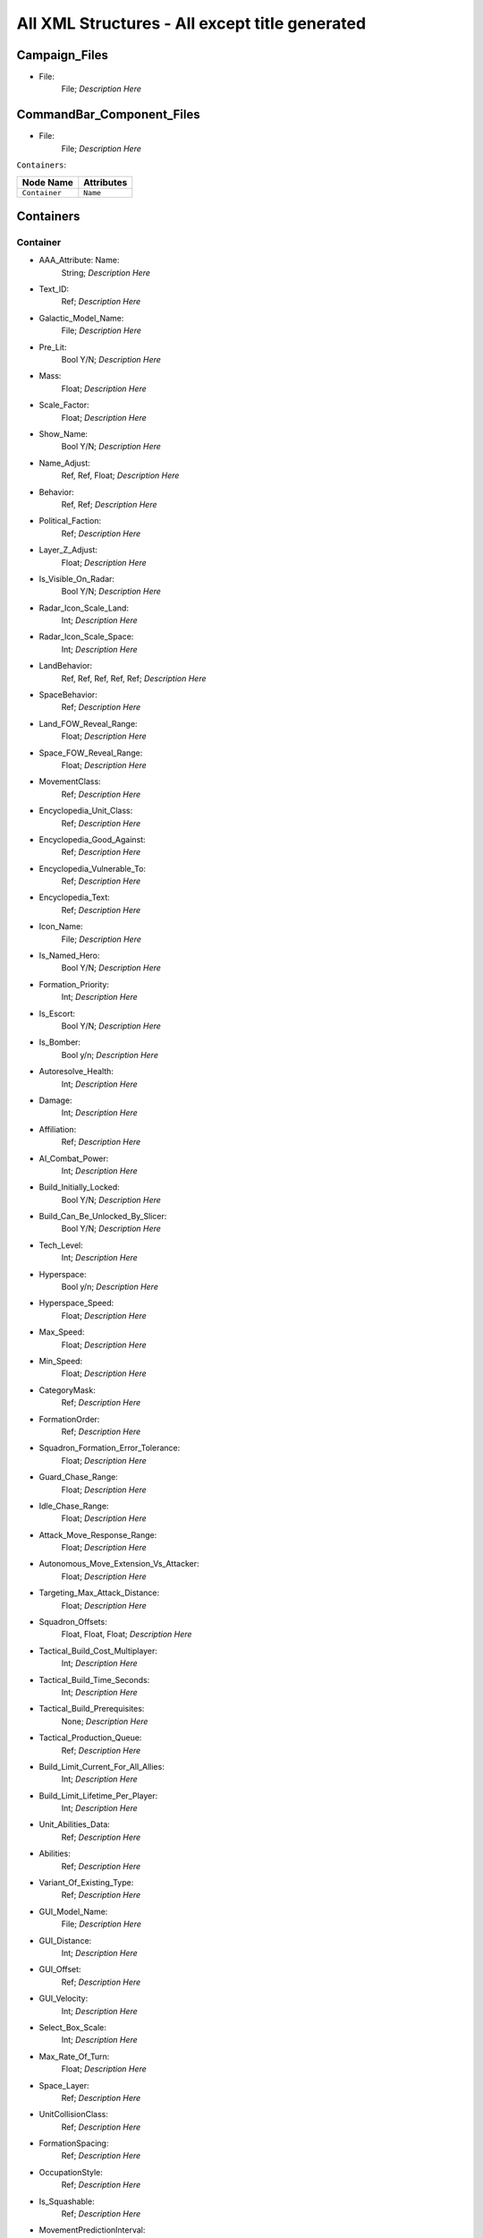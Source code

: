 .. File generated from EaW XML Files

All XML Structures - All except title generated
===============================================

Campaign_Files
--------------


- File:
	File; *Description Here*



CommandBar_Component_Files
--------------------------


- File:
	File; *Description Here*



``Containers``:

================================================================= =================================================================
Node Name                                                         Attributes                                                       
================================================================= =================================================================
``Container``                                                     ``Name``                                                         
================================================================= =================================================================


Containers
----------


Container
^^^^^^^^^
- AAA_Attribute: Name:
	String; *Description Here*

- Text_ID:
	Ref; *Description Here*

- Galactic_Model_Name:
	File; *Description Here*

- Pre_Lit:
	Bool Y/N; *Description Here*

- Mass:
	Float; *Description Here*

- Scale_Factor:
	Float; *Description Here*

- Show_Name:
	Bool Y/N; *Description Here*

- Name_Adjust:
	Ref, Ref, Float; *Description Here*

- Behavior:
	Ref, Ref; *Description Here*

- Political_Faction:
	Ref; *Description Here*

- Layer_Z_Adjust:
	Float; *Description Here*

- Is_Visible_On_Radar:
	Bool Y/N; *Description Here*

- Radar_Icon_Scale_Land:
	Int; *Description Here*

- Radar_Icon_Scale_Space:
	Int; *Description Here*

- LandBehavior:
	Ref, Ref, Ref, Ref, Ref; *Description Here*

- SpaceBehavior:
	Ref; *Description Here*

- Land_FOW_Reveal_Range:
	Float; *Description Here*

- Space_FOW_Reveal_Range:
	Float; *Description Here*

- MovementClass:
	Ref; *Description Here*

- Encyclopedia_Unit_Class:
	Ref; *Description Here*

- Encyclopedia_Good_Against:
	Ref; *Description Here*

- Encyclopedia_Vulnerable_To:
	Ref; *Description Here*

- Encyclopedia_Text:
	Ref; *Description Here*

- Icon_Name:
	File; *Description Here*

- Is_Named_Hero:
	Bool Y/N; *Description Here*

- Formation_Priority:
	Int; *Description Here*

- Is_Escort:
	Bool Y/N; *Description Here*

- Is_Bomber:
	Bool y/n; *Description Here*

- Autoresolve_Health:
	Int; *Description Here*

- Damage:
	Int; *Description Here*

- Affiliation:
	Ref; *Description Here*

- AI_Combat_Power:
	Int; *Description Here*

- Build_Initially_Locked:
	Bool Y/N; *Description Here*

- Build_Can_Be_Unlocked_By_Slicer:
	Bool Y/N; *Description Here*

- Tech_Level:
	Int; *Description Here*

- Hyperspace:
	Bool y/n; *Description Here*

- Hyperspace_Speed:
	Float; *Description Here*

- Max_Speed:
	Float; *Description Here*

- Min_Speed:
	Float; *Description Here*

- CategoryMask:
	Ref; *Description Here*

- FormationOrder:
	Ref; *Description Here*

- Squadron_Formation_Error_Tolerance:
	Float; *Description Here*

- Guard_Chase_Range:
	Float; *Description Here*

- Idle_Chase_Range:
	Float; *Description Here*

- Attack_Move_Response_Range:
	Float; *Description Here*

- Autonomous_Move_Extension_Vs_Attacker:
	Float; *Description Here*

- Targeting_Max_Attack_Distance:
	Float; *Description Here*

- Squadron_Offsets:
	Float, Float, Float; *Description Here*

- Tactical_Build_Cost_Multiplayer:
	Int; *Description Here*

- Tactical_Build_Time_Seconds:
	Int; *Description Here*

- Tactical_Build_Prerequisites:
	None; *Description Here*

- Tactical_Production_Queue:
	Ref; *Description Here*

- Build_Limit_Current_For_All_Allies:
	Int; *Description Here*

- Build_Limit_Lifetime_Per_Player:
	Int; *Description Here*

- Unit_Abilities_Data:
	Ref; *Description Here*

- Abilities:
	Ref; *Description Here*

- Variant_Of_Existing_Type:
	Ref; *Description Here*

- GUI_Model_Name:
	File; *Description Here*

- GUI_Distance:
	Int; *Description Here*

- GUI_Offset:
	Ref; *Description Here*

- GUI_Velocity:
	Int; *Description Here*

- Select_Box_Scale:
	Int; *Description Here*

- Max_Rate_Of_Turn:
	Float; *Description Here*

- Space_Layer:
	Ref; *Description Here*

- UnitCollisionClass:
	Ref; *Description Here*

- FormationSpacing:
	Ref; *Description Here*

- OccupationStyle:
	Ref; *Description Here*

- Is_Squashable:
	Ref; *Description Here*

- MovementPredictionInterval:
	Float; *Description Here*

- ContainerArrangement:
	Ref; *Description Here*

- Override_Acceleration:
	Float; *Description Here*

- Override_Deceleration:
	Float; *Description Here*

- Select_Box_Z_Adjust:
	Floatf; *Description Here*

- GUI_Bracket_Size:
	Int; *Description Here*



``Difficulty_Adjustments``:

================================================================= =================================================================
Node Name                                                         Attributes                                                       
================================================================= =================================================================
``Difficulty_Adjustment``                                         ``Name``                                                         
================================================================= =================================================================


Difficulty_Adjustments
----------------------


Difficulty_Adjustment
^^^^^^^^^^^^^^^^^^^^^
- AAA_Attribute: Name:
	String; *Description Here*

- Credit_Multiplier:
	Float; *Description Here*

- Galactic_AI_Contrast_Multiplier:
	Float; *Description Here*

- Space_AI_Contrast_Multiplier:
	Float; *Description Here*

- Land_AI_Contrast_Multiplier:
	Float; *Description Here*

- Galactic_Build_Time_Multiplier:
	Float; *Description Here*

- Space_Build_Time_Multiplier:
	Float; *Description Here*

- Land_Build_Time_Multiplier:
	Float; *Description Here*

- Damage_Multiplier:
	Float; *Description Here*

- Galactic_AI_Goal_Cycle_Sleep_Duration:
	Float; *Description Here*

- Space_AI_Goal_Cycle_Sleep_Duration:
	Float; *Description Here*

- Land_AI_Goal_Cycle_Sleep_Duration:
	Float; *Description Here*

- Health_Multiplier:
	Float; *Description Here*

- Shield_Multiplier:
	Float; *Description Here*

- Bribe_Cost_Multiplier:
	Float; *Description Here*



``DynamicTracks``:

================================================================= =================================================================
Node Name                                                         Attributes                                                       
================================================================= =================================================================
``DynamicTrack``                                                  ``name``                                                         
================================================================= =================================================================


DynamicTracks
-------------


DynamicTrack
^^^^^^^^^^^^
- AAA_Attribute: name:
	String; *Description Here*

- width:
	Floatf; *Description Here*

- opacity:
	Float; *Description Here*

- segment_length:
	Int; *Description Here*

- fade_begin_distance:
	Float; *Description Here*

- fade_end_distance:
	Float; *Description Here*

- fade_distance_per_second:
	Float; *Description Here*

- texture_name:
	File; *Description Here*

- Render_Mode:
	Ref; *Description Here*

- min_geometry_lod:
	Float; *Description Here*



``EmpireGroundCompanies``:

================================================================= =================================================================
Node Name                                                         Attributes                                                       
================================================================= =================================================================
``GroundCompany``                                                 ``Name``                                                         
================================================================= =================================================================


EmpireGroundCompanies
---------------------


GroundCompany
^^^^^^^^^^^^^
- AAA_Attribute: Name:
	String; *Description Here*

- Text_ID:
	Ref; *Description Here*

- Encyclopedia_Good_Against:
	Ref; *Description Here*

- Encyclopedia_Vulnerable_To:
	Ref; *Description Here*

- GUI_Row:
	Ref; *Description Here*

- Is_Dummy:
	Bool Y/N; *Description Here*

- Damage:
	Int; *Description Here*

- Autoresolve_Health:
	Int; *Description Here*

- Affiliation:
	Ref; *Description Here*

- Build_Cost_Credits:
	Int; *Description Here*

- Build_Time_Seconds:
	Int; *Description Here*

- Build_Time_Reduced_By_Multiple_Factories:
	Ref; *Description Here*

- Build_Tab_Land_Units:
	Bool Y/N; *Description Here*

- Tech_Level:
	Int; *Description Here*

- Required_Timeline:
	Int; *Description Here*

- Required_Ground_Base_Level:
	Int; *Description Here*

- Required_Star_Base_Level:
	Int; *Description Here*

- Required_Special_Structures:
	Ref; *Description Here*

- Required_Planets:
	None; *Description Here*

- Behavior:
	Ref; *Description Here*

- Formation_Priority:
	Int; *Description Here*

- Is_Escort:
	Bool y/n; *Description Here*

- Ship_Class:
	Ref; *Description Here*

- Company_Transport_Unit:
	Ref; *Description Here*

- Company_Units:
	Ref, Ref; *Description Here*

- Max_Squad_Size:
	Ref; *Description Here*

- Icon_Name:
	File; *Description Here*

- SFXEvent_Build_Started:
	Ref; *Description Here*

- SFXEvent_Build_Cancelled:
	Ref; *Description Here*

- SFXEvent_Build_Complete:
	Ref; *Description Here*

- SFXEvent_Fleet_Move:
	Ref; *Description Here*

- Score_Cost_Credits:
	Int; *Description Here*

- Unit_Abilities_Data:
	Ref; *Description Here*

- Tactical_Build_Cost_Multiplayer:
	Int; *Description Here*

- Tactical_Build_Time_Seconds:
	Int; *Description Here*

- Tactical_Build_Prerequisites:
	None; *Description Here*

- Tactical_Production_Queue:
	Ref; *Description Here*

- Encyclopedia_Text:
	Ref; *Description Here*

- Encyclopedia_Unit_Class:
	Ref; *Description Here*

- Maintenance_Cost:
	Float; *Description Here*

- Population_Value:
	Int; *Description Here*

- GUI_Model_Name:
	File; *Description Here*

- GUI_Distance:
	Int; *Description Here*

- GUI_Offset:
	Ref; *Description Here*

- GUI_Velocity:
	Int; *Description Here*

- Variant_Of_Existing_Type:
	Ref; *Description Here*

- Create_Team_Type:
	Ref; *Description Here*

- Land_Model_Name:
	File; *Description Here*

- Scale_Factor:
	Int; *Description Here*

- Build_Initially_Locked:
	Bool Y/N; *Description Here*

- Build_Can_Be_Unlocked_By_Slicer:
	Bool Y/N; *Description Here*



Faction_Files
-------------


- File:
	File; *Description Here*



``FighterUnits``:

================================================================= =================================================================
Node Name                                                         Attributes                                                       
================================================================= =================================================================
``SpaceUnit``                                                     ``Name``                                                         
================================================================= =================================================================


FighterUnits
------------


SpaceUnit
^^^^^^^^^
- AAA_Attribute: Name:
	String; *Description Here*

- Text_ID:
	Ref; *Description Here*

- Encyclopedia_Unit_Class:
	Ref; *Description Here*

- Encyclopedia_Text:
	Ref; *Description Here*

- Encyclopedia_Good_Against:
	Ref; *Description Here*

- Encyclopedia_Vulnerable_To:
	Ref; *Description Here*

- Space_Model_Name:
	File; *Description Here*

- Scale_Factor:
	Float; *Description Here*

- Select_Box_Scale:
	Int; *Description Here*

- Select_Box_Z_Adjust:
	Floatf; *Description Here*

- Mouse_Collide_Override_Sphere_Radius:
	Float; *Description Here*

- Dense_FOW_Reveal_Range_Multiplier:
	Float; *Description Here*

- Mass:
	Float; *Description Here*

- Max_Speed:
	Float; *Description Here*

- Min_Speed:
	Float; *Description Here*

- Max_Rate_Of_Turn:
	Float; *Description Here*

- Max_Thrust:
	Float; *Description Here*

- Max_Rate_Of_Roll:
	Float; *Description Here*

- Bank_Turn_Angle:
	Int; *Description Here*

- Begin_Turn_Towards_Distance:
	Float; *Description Here*

- Fires_Forward:
	Bool y/n; *Description Here*

- Turret_Rotate_Extent_Degrees:
	Int; *Description Here*

- Turret_Elevate_Extent_Degrees:
	Int; *Description Here*

- Hyperspace:
	Bool Y/N; *Description Here*

- Hyperspace_Speed:
	Float; *Description Here*

- Maintenance_Cost:
	Float; *Description Here*

- Max_Lift:
	Int; *Description Here*

- Affiliation:
	Ref; *Description Here*

- Required_Ground_Base_Level:
	Int; *Description Here*

- Required_Star_Base_Level:
	Int; *Description Here*

- Shield_Points:
	Int; *Description Here*

- Tactical_Health:
	Int; *Description Here*

- Shield_Refresh_Rate:
	Int; *Description Here*

- Energy_Capacity:
	Int; *Description Here*

- Energy_Refresh_Rate:
	Int; *Description Here*

- Armor_Type:
	Ref; *Description Here*

- Shield_Armor_Type:
	Ref; *Description Here*

- Ranged_Target_Z_Adjust:
	Int; *Description Here*

- Ship_Class:
	Ref; *Description Here*

- Formation_Priority:
	Int; *Description Here*

- Is_Escort:
	Bool y/n; *Description Here*

- Is_Bomber:
	Bool y/n; *Description Here*

- Political_Control:
	Int; *Description Here*

- Squadron_Capacity:
	Int; *Description Here*

- Number_per_Squadron:
	Int; *Description Here*

- Build_Cost_Credits:
	Int; *Description Here*

- Build_Time_Seconds:
	Int; *Description Here*

- Size_Value:
	Int; *Description Here*

- SpaceBehavior:
	Ref, Ref, Ref, Ref, Ref, Ref, Ref, Ref, Ref, Ref, Ref; *Description Here*

- Collidable_By_Projectile_Living:
	Bool Y/N; *Description Here*

- Damage:
	Int; *Description Here*

- Damage_Type:
	Ref; *Description Here*

- Projectile_Types:
	Ref; *Description Here*

- Projectile_Fire_Pulse_Count:
	Int; *Description Here*

- Projectile_Fire_Pulse_Delay_Seconds:
	Float; *Description Here*

- Projectile_Fire_Recharge_Seconds:
	Float; *Description Here*

- Land_FOW_Reveal_Range:
	Float; *Description Here*

- Space_FOW_Reveal_Range:
	Float; *Description Here*

- Targeting_Max_Attack_Distance:
	Float; *Description Here*

- Death_Explosions:
	Ref; *Description Here*

- Death_SFXEvent_Start_Die:
	Ref; *Description Here*

- Asteroid_Damage_Hit_Particles:
	Ref; *Description Here*

- Fire_Inaccuracy_Distance:
	Ref, Float; *Description Here*

- SFXEvent_Fire:
	Ref; *Description Here*

- SFXEvent_Select:
	Ref; *Description Here*

- SFXEvent_Move:
	Ref; *Description Here*

- SFXEvent_Fleet_Move:
	Ref; *Description Here*

- SFXEvent_Attack:
	Ref; *Description Here*

- SFXEvent_Guard:
	Ref; *Description Here*

- SFXEvent_Attack_Hardpoint:
	Ref, Ref; *Description Here*

- SFXEvent_Health_Low_Warning:
	Ref; *Description Here*

- SFXEvent_Health_Critical_Warning:
	Ref; *Description Here*

- SFXEvent_Enemy_Damaged_Health_Low_Warning:
	Ref; *Description Here*

- SFXEvent_Enemy_Damaged_Health_Critical_Warning:
	Ref; *Description Here*

- SFXEvent_Ambient_Moving:
	Ref; *Description Here*

- SFXEvent_Ambient_Moving_Min_Delay_Seconds:
	Ref; *Description Here*

- SFXEvent_Ambient_Moving_Max_Delay_Seconds:
	Ref; *Description Here*

- SFXEvent_Engine_Cinematic_Focus_Loop:
	Ref; *Description Here*

- CategoryMask:
	Ref | Ref; *Description Here*

- Property_Flags:
	Ref; *Description Here*

- Icon_Name:
	File; *Description Here*

- Victory_Relevant:
	Bool y/n; *Description Here*

- Is_Visible_On_Radar:
	Bool Y/N; *Description Here*

- Custom_Footprint_Radius:
	Float; *Description Here*

- MovementClass:
	Ref; *Description Here*

- FormationOrder:
	Int; *Description Here*

- Out_Of_Combat_Defense_Adjustment:
	Float; *Description Here*

- Minimum_Follow_Distance:
	Float; *Description Here*

- Create_Team:
	Bool Y/N; *Description Here*

- AI_Combat_Power:
	Int; *Description Here*

- Collision_Box_Modifier:
	Float; *Description Here*

- Targeting_Priority_Set:
	Ref; *Description Here*

- Unit_Abilities_Data:
	Ref; *Description Here*

- Spin_Away_On_Death:
	Bool Y/N; *Description Here*

- Spin_Away_On_Death_Chance:
	Float; *Description Here*

- Spin_Away_On_Death_Time:
	Floatf; *Description Here*

- Spin_Away_On_Death_Explosion:
	Ref; *Description Here*

- Spin_Away_On_Death_SFXEvent_Start_Die:
	Ref; *Description Here*

- Remove_Upon_Death:
	Bool t/f; *Description Here*

- Strafe_Distance:
	Float; *Description Here*

- Population_Value:
	Int; *Description Here*

- SFXEvent_Assist_Move:
	Ref; *Description Here*

- SFXEvent_Assist_Attack:
	Ref; *Description Here*

- SFXEvent_Move_Into_Asteroid_Field:
	Ref; *Description Here*

- SFXEvent_Move_Into_Nebula:
	Ref; *Description Here*

- Targeting_Stickiness_Time_Threshold:
	Float; *Description Here*

- No_Colorization_Color:
	Int, Int, Int, Int; *Description Here*

- Variant_Of_Existing_Type:
	Ref; *Description Here*

- Land_Bomber_Type:
	Ref; *Description Here*

- HardPoints:
	Ref, Ref; *Description Here*

- Air_Vehicle_Turret_Target:
	Ref; *Description Here*

- Min_Speed_Fraction_For_Turn:
	Float; *Description Here*

- Avoid_Enemy_Exclusion_Range:
	Float; *Description Here*

- Surface_Bombardment_Capable:
	Bool y/n; *Description Here*

- SFXEvent_Hardpoint:
	Ref; *Description Here*



GameConstants
-------------


- Strategic_Queue_Tactical_Battles:
	Ref; *Description Here*



- Object_Max_Speed_Multiplier_Galactic:
	Float; *Description Here*



- Object_Max_Speed_Multiplier_Space:
	Float; *Description Here*



- Object_Max_Speed_Multiplier_Land:
	Float; *Description Here*



- Object_Max_Health_Multiplier_Space:
	Float; *Description Here*



- Object_Max_Health_Multiplier_Land:
	Float; *Description Here*



- Use_Neutral_UI_Color:
	Bool t/f; *Description Here*



- Neutral_UI_Color:
	Int, Int, Int, Int; *Description Here*



- Default_Defense_Adjust:
	Float; *Description Here*



- Production_Speed_Factor:
	Float; *Description Here*



- Player_Color:
	Int, Int, Int, Int; *Description Here*



- Enemy_Color:
	Int, Int, Int, Int; *Description Here*



- Elevated_Vulnerability_Duration:
	Float; *Description Here*



- Elevated_Vulnerability_Factor:
	Float; *Description Here*



- Space_Elevated_Vulnerability_Duration:
	Float; *Description Here*



- Space_Elevated_Vulnerability_Factor:
	Float; *Description Here*



- Fleet_Movement_Line_Texture_Name:
	File; *Description Here*



- Fleet_Hyperspace_Band_Texture_Name:
	File; *Description Here*



- WaypointLineTextureName:
	Ref; *Description Here*



- LoopWaypointLineTextureName:
	Ref; *Description Here*



- WaypointFlagModelName:
	Ref; *Description Here*



- Fleet_Maintenance_Update_Delay_Seconds:
	Float; *Description Here*



- Space_Auto_Resolve_Delay_Seconds:
	Float; *Description Here*



- Land_Auto_Resolve_Delay_Seconds:
	Float; *Description Here*



- Political_Control_Change_Time_Seconds:
	Int; *Description Here*



- Melee_Cutoff_Range:
	Float; *Description Here*



- Tactical_Edge_Scroll_Region:
	Int; *Description Here*



- Tactical_Max_Scroll_Speed:
	Int; *Description Here*



- Tactical_Min_Scroll_Speed:
	Int; *Description Here*



- Tactical_Offscreen_Scroll_Region:
	Int; *Description Here*



- Strategic_Edge_Scroll_Region:
	Int; *Description Here*



- Strategic_Max_Scroll_Speed:
	Int; *Description Here*



- Strategic_Min_Scroll_Speed:
	Int; *Description Here*



- Strategic_Offscreen_Scroll_Region:
	Int; *Description Here*



- Push_Scroll_Speed_Modifier:
	Float; *Description Here*



- Scroll_Deceleration_Factor:
	Float; *Description Here*



- Scroll_Acceleration_Factor:
	Float; *Description Here*



- Pay_As_You_Go:
	Bool t/f; *Description Here*



- Political_Income_Curve:
	Int, Int, Int, Int, Int, Int; *Description Here*



- Progressive_Taxation:
	Int, Int, Int, Float, Int, Float; *Description Here*



- Income_Redistribution:
	Float; *Description Here*



- Credit_Cap_Per_Planet:
	Float; *Description Here*



- Multiplayer_Losing_Team_Bonus_Credit_Percentage:
	Float; *Description Here*



- Fiscal_Cycle_Time_In_Secs:
	Float; *Description Here*



- Medium_Coin_Stack_Size:
	Int; *Description Here*



- Large_Coin_Stack_Size:
	Int; *Description Here*



- Black_Market_Income_Mult_Min:
	Float; *Description Here*



- Black_Market_Income_Mult_Max:
	Float; *Description Here*



- Num_Structures_For_Medium_Planet_Name:
	Int; *Description Here*



- Num_Structures_For_Large_Planet_Name:
	Int; *Description Here*



- GMC_InitialPitchAngleDegrees:
	Float; *Description Here*



- GMC_ZoomedPitchAngleDegrees:
	Float; *Description Here*



- GMC_InitialPullbackDistance:
	Float; *Description Here*



- GMC_ZoomedPullbackPlanetRadiusFraction:
	Float; *Description Here*



- GMC_ZoomedPositionOffsetPlanetRadiusFractions:
	Float, Float, Float; *Description Here*



- GMC_ZoomTime:
	Float; *Description Here*



- GMC_Battle_Zoom_Time:
	Float; *Description Here*



- GMC_Battle_Fade_Time:
	Float; *Description Here*



- Galactic_Right_Button_Scroll_Speed_Factor:
	Float; *Description Here*



- Galactic_Scroll_Plane:
	Float; *Description Here*



- GUI_Move_Command_Ack_Effect:
	Ref; *Description Here*



- GUI_Double_Click_Move_Command_Ack_Effect:
	Ref; *Description Here*



- GUI_Attack_Move_Command_Ack_Effect:
	Ref; *Description Here*



- GUI_Guard_Move_Command_Ack_Effect:
	Ref; *Description Here*



- GUI_Attack_Movement_Click_Radar_Event_Name:
	Ref; *Description Here*



- GUI_Movement_Click_Radar_Event_Name:
	Ref; *Description Here*



- GUI_Movement_Double_Click_Radar_Event_Name:
	Ref; *Description Here*



- GUI_Move_Acknowledge_Scale_Land:
	Float; *Description Here*



- GUI_Move_Acknowledge_Scale_Space:
	Float; *Description Here*



- MaximumPoliticalControl:
	Ref; *Description Here*



- MaximumStarbaseLevel:
	Ref; *Description Here*



- MaximumGroundbaseLevel:
	Ref; *Description Here*



- MaximumSpecialStructures:
	Ref; *Description Here*



- MaximumSpecialStructuresLand:
	Ref; *Description Here*



- MaximumSpecialStructuresSpace:
	Ref; *Description Here*



- MaximumFleetMovementDistance:
	Float; *Description Here*



- TradeRouteMovementFactor:
	Float; *Description Here*



- Tooltip_Delay:
	Int; *Description Here*



- Encyclopedia_Delay:
	Int; *Description Here*



- Long_Encyclopedia_Delay:
	Int; *Description Here*



- Text_Reveal_Rate:
	Int; *Description Here*



- Japanese_Line_Percent:
	Float; *Description Here*



- Japanese_ST_Line_Percent:
	Float; *Description Here*



- AIUsesFogOfWarGalactic:
	Ref; *Description Here*



- AIUsesFogOfWarSpace:
	Ref; *Description Here*



- AIUsesFogOfWarLand:
	Ref; *Description Here*



- SetupPhaseEnabled:
	Ref; *Description Here*



- ShowUnitAIPlanAttachment:
	Ref; *Description Here*



- AITechLevelProductionTimeWeight:
	Float; *Description Here*



- AlwaysBypassAutoResolve:
	Ref; *Description Here*



- AutomaticAutoResolve:
	Bool Y/N; *Description Here*



- AutoResolveAttritionAllowanceFactor:
	Float; *Description Here*



- AutoResolveTransportLosses:
	Float; *Description Here*



- AutoResolveDisplayTime:
	Float; *Description Here*



- AutoResolveVoteDefaultToTactical:
	Bool T/F; *Description Here*



- AutoResolveVoteDefaultTimeOut:
	Int; *Description Here*



- RetreatAutoResolveLoserAttrition:
	Float; *Description Here*



- RetreatAutoResolveWinnerAttrition:
	Float; *Description Here*



- AutoResolveLoserAttrition:
	Float; *Description Here*



- AutoResolveWinnerAttrition:
	Float; *Description Here*



- Minimum_Tactical_Overrun_Time_In_Secs:
	Float; *Description Here*



- Tactical_Overrun_Multiple:
	Floatf; *Description Here*



- Space_Retreat_Allowed_Countdown_Seconds:
	Float; *Description Here*



- Land_Retreat_Allowed_Countdown_Seconds:
	Float; *Description Here*



- Space_Capture_Allowed_Countdown_Seconds:
	Float; *Description Here*



- Land_Capture_Allowed_Countdown_Seconds:
	Float; *Description Here*



- GripperCombatGridSnapDistance:
	Float; *Description Here*



- PlayModeSwitchMovies:
	Bool Y/N; *Description Here*



- MaxInfluenceTransitionAlignmentBonus:
	Float; *Description Here*



- MaxInfluenceTransitionAlignmentPenalty:
	Float; *Description Here*



- MaxCreditIncomeAlignmentBonus:
	Float; *Description Here*



- MaxCreditIncomeAlignmentPenalty:
	Float; *Description Here*



- MaxCombatAccuracyAlignmentBonus:
	Float; *Description Here*



- MaxCombatDamageAlignmentBonus:
	Float; *Description Here*



- MaxCombatSensorRangeAlignmentBonus:
	Float; *Description Here*



- Max_Galactic_Zoom_Distance:
	Int; *Description Here*



- Min_Galactic_Zoom_Speed:
	Int; *Description Here*



- Max_Galactic_Zoom_Speed:
	Int; *Description Here*



- Galactic_Zoom_Acceleration:
	Int; *Description Here*



- Galactic_Zoom_Light_Level:
	Float; *Description Here*



- Galactic_Zoom_In_Light_Angle:
	Ref; *Description Here*



- Galactic_Zoom_Out_Light_Angle:
	Ref; *Description Here*



- Galactic_Zoom_In_Station_Offset:
	Ref; *Description Here*



- Galactic_Zoom_In_Station_Rotation:
	Float; *Description Here*



- Starting_Galactic_Camera_Position:
	Float, Float, Float; *Description Here*



- Camera_Stop_Left:
	Floatf; *Description Here*



- Camera_Stop_Right:
	Floatf; *Description Here*



- Camera_Z_Position:
	Float; *Description Here*



- Credits_Display_Font_Name:
	Ref; *Description Here*



- Credits_Display_Font_Size:
	Ref; *Description Here*



- Random_Story_Triggers:
	Ref; *Description Here*



- Random_Story_Max_Triggers:
	Int; *Description Here*



- Random_Story_Rebel_Construction:
	Ref; *Description Here*



- Random_Story_Empire_Construction:
	Ref; *Description Here*



- Random_Story_Rebel_Destroy:
	Ref; *Description Here*



- Random_Story_Empire_Destroy:
	Ref; *Description Here*



- Random_Story_Rewards:
	Ref; *Description Here*



- Random_Story_Reward_Rebel_Buildable:
	Ref; *Description Here*



- Random_Story_Reward_Empire_Buildable:
	Ref; *Description Here*



- Random_Story_Reward_Rebel_Unit:
	Ref; *Description Here*



- Random_Story_Reward_Empire_Unit:
	Ref; *Description Here*



- Space_Tactical_Camera_Locked:
	Ref; *Description Here*



- Land_Tactical_Camera_Locked:
	Ref; *Description Here*



- ShieldRechargeIntervalInSecs:
	Float; *Description Here*



- EnergyRechargeIntervalInSecs:
	Float; *Description Here*



- EnergyToShieldExchangeRate:
	Float; *Description Here*



- HardPoint_Target_Reticle_Enemy_Screen_Size:
	Float; *Description Here*



- HardPoint_Target_Reticle_Friendly_Screen_Size:
	Float; *Description Here*



- HardPoint_Target_Reticle_Enemy_Texture:
	Ref, Ref; *Description Here*



- HardPoint_Target_Reticle_Enemy_Tracked_Texture:
	Ref, Ref; *Description Here*



- HardPoint_Target_Reticle_Friendly_Texture:
	Ref, Ref; *Description Here*



- HardPoint_Target_Reticle_Friendly_Tracked_Texture:
	Ref, Ref; *Description Here*



- HardPoint_Target_Reticle_Friendly_Repairing_Texture:
	Ref, Ref; *Description Here*



- HardPoint_Target_Reticle_Friendly_Disabled_Texture:
	Ref, Ref; *Description Here*



- HardPoint_Target_Reticle_Friendly_Disabled_Tracked_Texture:
	Ref, Ref; *Description Here*



- Terrain_Resurface_Rand:
	Int; *Description Here*



- Terrain_Resurface_Tolerance:
	Float; *Description Here*



- Max_Ground_Forces_On_Planet:
	Ref; *Description Here*



- Allow_Reinforcement_Percentage_Normalized:
	Float; *Description Here*



- Default_Hero_Respawn_Time:
	Float; *Description Here*



- LandFOWColor:
	Int, Int, Int, Int; *Description Here*



- SpaceFOWColor:
	Int, Int, Int, Int; *Description Here*



- SpaceReinforceFOWColor:
	Int, Int, Int, Int; *Description Here*



- SetupPhaseFOWColor:
	Int, Int, Int, Int; *Description Here*



- SetupPhaseInvalidDragColor:
	Int, Int, Int, Int; *Description Here*



- SpaceFOWHeight:
	Float; *Description Here*



- SetupPhaseCountdownSeconds:
	Int; *Description Here*



- DesiredLandFOWCellSize:
	Float; *Description Here*



- DesiredSpaceFOWCellSize:
	Float; *Description Here*



- LandFOWRegrowTime:
	Float; *Description Here*



- SpaceFOWRegrowTime:
	Float; *Description Here*



- SpaceReinforceFeedbackOnlyWhileDragging:
	Bool t/f; *Description Here*



- Game_Scoring_Script_Name:
	Ref; *Description Here*



- Water_Render_Target_Resolution:
	Int; *Description Here*



- Water_Clip_Plane_Offset:
	Float; *Description Here*



- Occlusion_Silhouettes_Enabled:
	Bool t/f; *Description Here*



- Laser_Beam_Z_Scale_Factor:
	Float; *Description Here*



- Laser_Kite_Z_Scale_Factor:
	Float; *Description Here*



- Mouse_Over_Highlight_Scale:
	Float; *Description Here*



- AI_SpaceEvaluatorRegionSize:
	Float; *Description Here*



- AI_LandEvaluatorRegionSize:
	Float; *Description Here*



- AI_SpaceThreatDistanceFactor:
	Float; *Description Here*



- AI_LandThreatDistanceFactor:
	Float; *Description Here*



- AI_SpaceThreatTurnRateFactor:
	Float; *Description Here*



- AI_LandThreatTurnRateFactor:
	Float; *Description Here*



- AI_SpaceAreaThreatScaleFactor:
	Float; *Description Here*



- AI_LandAreaThreatScaleFactor:
	Float; *Description Here*



- AI_SpaceThreatLookAheadTime:
	Float; *Description Here*



- AI_LandThreatLookAheadTime:
	Float; *Description Here*



- AI_FogCellsPerThreatCell:
	Int; *Description Here*



- AI_SpaceThreatDecayStep:
	Float; *Description Here*



- AI_BuildTaskReservationSeconds:
	Float; *Description Here*



- MinimumDragSelectDistance:
	Float; *Description Here*



- MinimumDragDistance:
	Float; *Description Here*



- GUI_Flash_Level:
	Float; *Description Here*



- GUI_Flash_Duration:
	Float; *Description Here*



- GUI_Rapid_Flash_Duration:
	Float; *Description Here*



- GUI_Cycle_Speed:
	Int; *Description Here*



- GUI_Darken_Level:
	Float; *Description Here*



- GUI_Cycle_Color:
	Int, Ref, Ref; *Description Here*



- GUI_Hilite_Level:
	Float; *Description Here*



- GUI_Planet_Flash_Level:
	Float; *Description Here*



- GUI_Planet_Fade_Duration:
	Float; *Description Here*



- CB_Flash_Duration:
	Floatf; *Description Here*



- CB_Flash_Count:
	Int; *Description Here*



- Good_Side_Name:
	Ref; *Description Here*



- Evil_Side_Name:
	Ref; *Description Here*



- Good_Side_Leader_Name:
	Ref; *Description Here*



- Evil_Side_Leader_Name:
	Ref; *Description Here*



- Ships_Per_Stack:
	Int; *Description Here*



- Encyclopedia_Population_Offset:
	Int; *Description Here*



- Encyclopedia_Name_Offset:
	Int; *Description Here*



- Encyclopedia_Cost_Offset:
	Int; *Description Here*



- Encyclopedia_Icon_X_Offset:
	Int; *Description Here*



- Encyclopedia_Icon_Y_Offset:
	Ref; *Description Here*



- Encyclopedia_Class_Y_Offset:
	Int; *Description Here*



- Encyclopedia_Fade_Rate:
	Float; *Description Here*



- Encyclopedia_Min_Display_Time:
	Float; *Description Here*



- Min_Accuracy_For_Icon:
	Float; *Description Here*



- Min_Sight_Range_For_Icon:
	Float; *Description Here*



- Left_Queue_Tint:
	Ref; *Description Here*



- Right_Queue_Tint:
	Ref; *Description Here*



- Icons_Per_Column:
	Int; *Description Here*



- Hint_Text_Color:
	Ref; *Description Here*



- System_Text_Color:
	Ref; *Description Here*



- Task_Text_Color:
	Ref; *Description Here*



- Speech_Text_Color:
	Ref; *Description Here*



- CB_Movie_Offset:
	Ref; *Description Here*



- CB_Movie_Color:
	Ref; *Description Here*



- GUI_Tactical_Countdown_Timers_Screen_X:
	Float; *Description Here*



- GUI_Tactical_Countdown_Timers_Screen_Y:
	Float; *Description Here*



- GUI_Tactical_Countdown_Timers_Screen_Spacing:
	Float; *Description Here*



- GUI_Strategic_Countdown_Timers_Screen_X:
	Float; *Description Here*



- GUI_Strategic_Countdown_Timers_Screen_Y:
	Float; *Description Here*



- GUI_Strategic_Countdown_Timers_Screen_Spacing:
	Float; *Description Here*



- BeaconPlaceDelay:
	Int; *Description Here*



- WaypointLineLandDashLength:
	Float; *Description Here*



- WaypointLineLandGapLength:
	Float; *Description Here*



- WaypointLineLandDashVelocity:
	Float; *Description Here*



- MaxWaypointsPerPath:
	Ref; *Description Here*



- Asteroid_Field_Damage:
	Int; *Description Here*



- Asteroid_Field_Damage_Rate:
	Float; *Description Here*



- SpacePathfindMaxExpansions:
	Ref; *Description Here*



- CurrentPathCostCoefficientSpace:
	Float; *Description Here*



- SpacePathfindFrameDelayDelta:
	Ref; *Description Here*



- SpacePathFailureDistanceCutoffCoefficient:
	Float; *Description Here*



- SpacePathFailureMaxExpansionsCoefficient:
	Float; *Description Here*



- SpacePathFailureRotationExpansionIncrement:
	Float; *Description Here*



- SpacePathFailureForwardExpansionIncrement:
	Float; *Description Here*



- SpacePathingTries:
	Ref; *Description Here*



- SpaceStaticObstacleAvoidanceBonusDistance:
	Ref; *Description Here*



- MinObstacleCostSpace:
	Float; *Description Here*



- MaxObstacleCostSpace:
	Float; *Description Here*



- ObstacleAreaOverlapForMaxSpace:
	Float; *Description Here*



- XYExpansionDistanceSpace:
	Float; *Description Here*



- MaxRotationsSpace:
	Float; *Description Here*



- MatchFacingDeltaSpace:
	Float; *Description Here*



- OccupationRadiusCoefficientSpace:
	Float; *Description Here*



- DestinationSearchRadiusIncrementSpace:
	Float; *Description Here*



- UseLinearCollisionChecks:
	Ref; *Description Here*



- WaitOperatorCostCoefficient:
	Float; *Description Here*



- WaitOperatorBaseFrameTime:
	Ref; *Description Here*



- WaitOperatorSpeedCoefficient:
	Float; *Description Here*



- LandWaitOperatorSpeedCoefficient:
	Float; *Description Here*



- SpaceLocomotorFacingLookaheadAcc:
	Float; *Description Here*



- FinalFacing180Penalty:
	Float; *Description Here*



- SpecialAlignedOperatorBonus:
	Float; *Description Here*



- ThreatExpansionDistance:
	Float; *Description Here*



- OffMapCostPenalty:
	Float; *Description Here*



- MaxLandFormationFormupFrames:
	Float; *Description Here*



- SpaceObjectTrackingInterval:
	Ref; *Description Here*



- SpaceObjectTrackingTreeCount:
	Ref; *Description Here*



- ShouldDisplayPredictionPaths:
	Ref; *Description Here*



- ShouldDisplaySyncedPaths:
	Ref; *Description Here*



- SyncedFrameInterval:
	Float; *Description Here*



- LandPredictionTimeInterval:
	Float; *Description Here*



- RepushDistance:
	Float; *Description Here*



- MinLandPredictionDistance:
	Float; *Description Here*



- ShouldSkipLandFormup:
	Ref; *Description Here*



- ShouldInfantryTeamsSplitAcrossFormations:
	Ref; *Description Here*



- VehicleFormationRecruitmentDistance:
	Ref; *Description Here*



- InfantryFormationRecruitmentDistance:
	Ref; *Description Here*



- CloseEnoughAngleForMoveStart:
	Ref; *Description Here*



- DynamicObstacleOverlapPenalty:
	Float; *Description Here*



- DynamicAvoidanceRectangleBound:
	Ref; *Description Here*



- ShouldDisplayPotentialPath:
	Ref; *Description Here*



- TurnInPlaceSlowdownCorvette:
	Float; *Description Here*



- TurnInPlaceSlowdownFrigate:
	Float; *Description Here*



- TurnInPlaceSlowdownCapital:
	Float; *Description Here*



- FormationMinimumSideError:
	Float; *Description Here*



- FormationMaximumSideError:
	Float; *Description Here*



- ApproximationSmoothCosAngle:
	Float; *Description Here*



- ApproximationForwardDistance:
	Float; *Description Here*



- MinimumStoppedVsStoppedOverlapCoefficient:
	Float; *Description Here*



- MovingVsMovingLookAheadTime:
	Float; *Description Here*



- LandTemporaryDestinationProximity:
	Float; *Description Here*



- LandDestinationProximity:
	Float; *Description Here*



- BetweenFormationSpacing:
	Float; *Description Here*



- Destination_Collision_Query_Extension:
	Ref; *Description Here*



- FramesPerPositionApproximationRebuild:
	Int; *Description Here*



- FramesPerCollisionCheck:
	Ref; *Description Here*



- MovementReevaluationFrameCount:
	Ref; *Description Here*



- DynamicLandComplexityQuota:
	Ref; *Description Here*



- DynamicLandQuotaResetInterval:
	Ref; *Description Here*



- FinalFormationFacingMinimumAngle:
	Float; *Description Here*



- FinalFormationFacingDeltaCoefficient:
	Float; *Description Here*



- WalkAnimationCutoff:
	Float; *Description Here*



- DoubleClickMoveMaxSpeedRatio:
	Float; *Description Here*



- Fleeing_Infantry_Speed_Bonus:
	Ref; *Description Here*



- IdleWalkBlendTime:
	Float; *Description Here*



- CrouchIdleWalkBlendTime:
	Float; *Description Here*



- MoveBlendTime:
	Float; *Description Here*



- CrouchMoveBlendTime:
	Float; *Description Here*



- TeamMoveBlendTime:
	Float; *Description Here*



- TeamCrouchMoveBlendTime:
	Float; *Description Here*



- InfantryTurnBlendTime:
	Float; *Description Here*



- Map_Preview_Image_Size:
	Ref; *Description Here*



- Countdowns_Font_Name:
	Ref; *Description Here*



- Countdowns_Font_Size:
	Int; *Description Here*



- In_Game_Message_Default_Font_Name:
	Ref; *Description Here*



- In_Game_Message_Default_Font_Size:
	Int; *Description Here*



- Event_Message_Default_Font_Name:
	Ref; *Description Here*



- Event_Message_Default_Font_Size:
	Int; *Description Here*



- Bink_Player_Caption_Font_Name:
	Ref; *Description Here*



- Bink_Player_Caption_Font_Size:
	Int; *Description Here*



- Tool_Tip_Font_Name:
	Ref; *Description Here*



- Tool_Tip_Font_Size:
	Int; *Description Here*



- Tool_Tip_Small_Font_Name:
	Ref; *Description Here*



- Tool_Tip_Small_Font_Size:
	Int; *Description Here*



- Command_Bar_Default_Font_Name:
	Ref; *Description Here*



- Command_Bar_Default_Font_Size:
	Int; *Description Here*



- Text_Button_Default_Font_Name:
	Ref; *Description Here*



- Text_Button_Default_Font_Size:
	Int; *Description Here*



- Game_Object_Name_Font_Name:
	Ref; *Description Here*



- Game_Object_Name_Font_Size:
	Int; *Description Here*



- Win_Message_Color:
	Int, Int, Int, Int; *Description Here*



- Lose_Message_Color:
	Int, Int, Int, Int; *Description Here*



- Win_Lose_Message_Font:
	Ref; *Description Here*



- Win_Lose_Message_Font_Size:
	Ref; *Description Here*



- Battle_Pending_Message_Font:
	Ref; *Description Here*



- Battle_Pending_Message_Font_Size:
	Ref; *Description Here*



- Battle_Pending_Message_Color:
	Int, Int, Int, Int; *Description Here*



- Battle_Pending_Message_Pos_X:
	Float; *Description Here*



- Battle_Pending_Message_Pos_Y:
	Float; *Description Here*



- Control_Point_Domination_Victory_Time_In_Secs:
	Float; *Description Here*



- Camera_FX_Manager_Letterbox_Height:
	Floatf; *Description Here*



- LandObjectTrackingInterval:
	Ref; *Description Here*



- LandObjectTrackingTreeCount:
	Ref; *Description Here*



- MinObstacleCostLand:
	Float; *Description Here*



- MaxObstacleCostLand:
	Float; *Description Here*



- XYExpansionDistanceLand:
	Float; *Description Here*



- Shield_Flash_Scale:
	Float, Float, Float; *Description Here*



- Shield_Flash_Duration:
	Float; *Description Here*



- Hull_Vs_Hard_Points_Health_Constraint:
	Float; *Description Here*



- Telekinesis_Hover_Height:
	Float; *Description Here*



- Telekinesis_Transition_Time:
	Float; *Description Here*



- Telekinesis_Wobble_Cycle_Time:
	Float; *Description Here*



- Telekinesis_Wobble_Fade_Time:
	Float; *Description Here*



- Telekinesis_Max_Wobble_Angle:
	Float; *Description Here*



- Telekinesis_Max_Bob_Height:
	Float; *Description Here*



- Earthquake_Transition_Time:
	Float; *Description Here*



- Earthquake_Shake_Speed:
	Float; *Description Here*



- Earthquake_Shake_Magnitude:
	Float, Float, Float; *Description Here*



- Low_Threat_Reachability_Tolerance:
	Float; *Description Here*



- Medium_Threat_Reachability_Tolerance:
	Float; *Description Here*



- High_Threat_Reachability_Tolerance:
	Float; *Description Here*



- Auto_Rotate_For_Space_Targeting:
	Bool T/F; *Description Here*



- In_Game_Cinematics:
	Bool T/F; *Description Here*



- Display_Bink_Movie_Frames:
	Bool T/F; *Description Here*



- Engines_Disabled_Speed_Modifier:
	Float; *Description Here*



- Crouch_Move_Fire_Angle_Cutoff:
	Ref; *Description Here*



- Max_Move_Frame_Delay:
	Ref; *Description Here*



- Spread_Out_Spacing_Coefficient:
	Float; *Description Here*



- Max_Formation_Area:
	Float; *Description Here*



- Short_Range_Attack_Formation_Coefficient:
	Float; *Description Here*



- Solo_Attack_Range:
	Float; *Description Here*



- Base_Land_Targeting_Arc_Angle_Coefficient:
	Float; *Description Here*



- Rotate_Formation_Facing_Moves:
	Ref; *Description Here*



- ShouldUseSpaceIdleMovement:
	Ref; *Description Here*



- SpaceIdleMovementSpeed:
	Float; *Description Here*



- SpaceIdlePathCullCoefficient:
	Float; *Description Here*



- IdleMovementFrames:
	Float; *Description Here*



- ReinforcementOverlayGoodColor:
	Int, Int, Int, Int; *Description Here*



- ReinforcementOverlayBadColor:
	Int, Int, Int, Int; *Description Here*



- Space_Retreat_Attrition_Factor:
	Float; *Description Here*



- Land_Retreat_Attrition_Factor:
	Float; *Description Here*



- Blockade_Run_Attrition_Factor:
	Float; *Description Here*



- Production_Speed_Mod_Base_Vs_Tech_0:
	Float; *Description Here*



- Production_Speed_Mod_Base_Vs_Tech_1:
	Float; *Description Here*



- Production_Speed_Mod_Base_Vs_Tech_2:
	Float; *Description Here*



- Production_Speed_Mod_Base_Vs_Tech_3:
	Float; *Description Here*



- Production_Speed_Mod_Base_Vs_Tech_4:
	Float; *Description Here*



- Unit_Command_Rankings_By_Category:
	Ref, Ref, Ref, Ref, Ref, Ref, Ref, Ref, Ref, Ref, Ref, Ref; *Description Here*



- Space_Collidable_Grid_Cull_Size:
	Float; *Description Here*



- Space_Large_Ship_Grid_Cull_Size:
	Float; *Description Here*



- Land_Collidable_Grid_Cull_Size:
	Floatf; *Description Here*



- Raid_Force_Required_Faction:
	Ref; *Description Here*



- Raid_Force_Limited_Object_Category_Mask:
	Ref | Ref | Ref; *Description Here*



- Raid_Force_Max_Limited_Objects:
	Ref; *Description Here*



- Raid_Force_Max_Heros:
	Ref; *Description Here*



- Raid_Force_Free_Object_Category_Mask:
	Ref; *Description Here*



- Health_Low_Percent_Threshold:
	Float; *Description Here*



- Health_Critical_Percent_Threshold:
	Float; *Description Here*



- Under_Construction_Damage_Multiplier:
	Float; *Description Here*



- Damage_Types:
	Ref, Ref, ...; *Description Here*



- Armor_Types:
	Ref, Ref, ...; *Description Here*



- Damage_To_Armor_Mod:
	Ref, Ref, Float; *Description Here*



- Demo_Attract_Maps:
	Ref; *Description Here*



- Demo_Attract_Start_Timeout_Seconds:
	Int; *Description Here*



- Demo_Attract_Map_Cycle_Delay_Seconds:
	Int; *Description Here*



- Battle_Pending_Timeout_Seconds:
	Ref; *Description Here*



- Message_Of_The_Day_URL:
	Ref; *Description Here*



- Skirmish_Buy_Credits:
	Int; *Description Here*



- Skirmish_Reinforcement_Delay_Frames:
	Int; *Description Here*



- Distribute_Credit_Quantum:
	Int; *Description Here*



- Diminishing_Firepower:
	Int, Float, Float, Float, Float, Float, Int, Int, Int, Int; *Description Here*



- Ion_Storm_Shield_Disable_Time:
	Float; *Description Here*



- Nebula_Ability_Disable_Time:
	Float; *Description Here*



- Depleted_Shield_Disable_Time:
	Float; *Description Here*



- Depleted_Shield_Damage_Increment:
	Float; *Description Here*



- Depleted_Shield_Regen_Cap:
	Float; *Description Here*



- Nebula_Effect_Color:
	Int, Int, Int, Int; *Description Here*



- Base_Shield_Speed_Modifier:
	Floatf; *Description Here*



- Base_Shield_Vulnerability_Modifier:
	Floatf; *Description Here*



- Hardpoint_Recharge_Cutoff_For_Opportunity_Fire:
	Float; *Description Here*



- Battle_Load_Planet_Viewport:
	Float, Float, Float, Float; *Description Here*



- Battle_Load_Planet_Direction:
	Int, Float, Float; *Description Here*



- Battle_Load_Planet_Ambient:
	Float, Float, Float; *Description Here*



- Saliency_Size:
	Float; *Description Here*



- Saliency_Power:
	Float; *Description Here*



- Saliency_X:
	Float; *Description Here*



- Saliency_Y:
	Float; *Description Here*



- Saliency_Health:
	Float; *Description Here*



- Saliency_Targets:
	Float; *Description Here*



- Saliency_Speed:
	Float; *Description Here*



- Planet_Reveal_Delay_Time:
	Float; *Description Here*



- Base_Shield_Delay_Time:
	Float; *Description Here*



- Star_Wars_Crawl_Start_Fadeout_Frame:
	Int; *Description Here*



- Activated_Slice_Ability_Names:
	Ref, Ref; *Description Here*



- Activated_Sabotage_Ability_Names:
	Ref, Ref; *Description Here*



- Activated_Neutralize_Hero_Ability_Names:
	Ref, Ref, ...; *Description Here*



- Activated_Siphon_Credits_Ability_Names:
	Ref, Ref; *Description Here*



- Activated_System_Spy_Ability_Names:
	Ref; *Description Here*



- Activated_Destroy_Planet_Ability_Names:
	Ref; *Description Here*



- Use_Reinforcement_Points:
	Bool T/F; *Description Here*



- Min_Skirmish_Credits:
	Int; *Description Here*



- Max_Skirmish_Credits:
	Int; *Description Here*



- MP_Default_Credits:
	Ref; *Description Here*



- MP_Default_Start_Tech_Level:
	Ref; *Description Here*



- MP_Default_Max_Tech_Level:
	Ref; *Description Here*



- MP_Default_Allow_Auto_Resolve:
	Ref; *Description Here*



- MP_Default_Game_Timer:
	Ref; *Description Here*



- MP_Default_Win_Condition:
	Ref; *Description Here*



- MP_Default_Win_Condition_Int_Param:
	Ref; *Description Here*



- MP_Default_Win_Condition_Float_Param:
	Float; *Description Here*



- MP_Default_Allow_Heroes:
	Ref; *Description Here*



- MP_Default_Allow_SuperWeapons:
	Ref; *Description Here*



- MP_Default_Pre_Built_Base:
	Ref; *Description Here*



- MP_Default_Allow_Random_Events:
	Ref; *Description Here*



- MP_Default_Free_Starting_Units:
	Ref; *Description Here*



- MP_Default_Land_Tactical_Win_Condition:
	Ref; *Description Here*



- MP_Default_Space_Tactical_Win_Condition:
	Ref; *Description Here*



- Tactical_Build_Time_Multiplier:
	Float; *Description Here*



- Health_Bar_Scale:
	Float; *Description Here*



- Land_Health_Bar_Scale:
	Float; *Description Here*



- Min_Health_Bar_Scale:
	Float; *Description Here*



- Team_Healthbar_Offset:
	Int; *Description Here*



- Object_Visual_Status_Particle_Attach_Bone_Names:
	Ref, Ref, Ref, Ref, Ref, Ref; *Description Here*



- Tractor_Beam_Width:
	Float; *Description Here*



- Tractor_Beam_Frames:
	Int; *Description Here*



- Tractor_Beam_Texture:
	File; *Description Here*



- Tractor_Beam_Color:
	Int, Int, Int; *Description Here*



- Energy_Beam_Width:
	Float; *Description Here*



- Energy_Beam_Frames:
	Int; *Description Here*



- Energy_Beam_Texture:
	File; *Description Here*



- Energy_Beam_Color:
	Int, Int, Int; *Description Here*



- MP_Color_Blue:
	Int, Int, Int; *Description Here*



- MP_Color_Red:
	Int, Int, Int; *Description Here*



- MP_Color_Green:
	Int, Int, Int; *Description Here*



- MP_Color_Orange:
	Int, Int, Int; *Description Here*



- MP_Color_Cyan:
	Int, Int, Int; *Description Here*



- MP_Color_Purple:
	Int, Int, Int; *Description Here*



- MP_Color_Yellow:
	Int, Int, Int; *Description Here*



- MP_Color_Gray:
	Int, Int, Int; *Description Here*



- Localized_Splash_Screen:
	Ref, File; *Description Here*



- Localized_UK_English_Splash_Screen:
	Ref; *Description Here*



- Localized_Menu_Overlay:
	Ref, File; *Description Here*



- Preferred_Pathfinder_Types:
	Ref, Ref, ...; *Description Here*



- Credits_Spacing:
	Float; *Description Here*



- Credits_Scroll_Rate:
	Float; *Description Here*



- Credits_Font:
	Ref; *Description Here*



- Credits_Header_Top_Color:
	Int, Float, Float; *Description Here*



- Credits_Header_Bottom_Color:
	Int, Float, Float; *Description Here*



- Credits_Top_Color:
	Int, Float, Float; *Description Here*



- Credits_Bottom_Color:
	Int, Float, Float; *Description Here*



- Credits_Font_Size:
	Ref; *Description Here*



- Credits_Margin:
	Float; *Description Here*



- Credits_Logo_1_Name:
	Ref; *Description Here*



- Credits_Logo_1_Width:
	Float; *Description Here*



- Credits_Logo_1_Height:
	Float; *Description Here*



- Credits_Logo_1_Y_Offset:
	Float; *Description Here*



- Credits_Logo_2_Name:
	Ref; *Description Here*



- Credits_Logo_2_Width:
	Float; *Description Here*



- Credits_Logo_2_Height:
	Float; *Description Here*



- Credits_Logo_2_Y_Offset:
	Float; *Description Here*



- Credits_Logo_3_Name:
	Ref; *Description Here*



- Credits_Logo_3_Width:
	Float; *Description Here*



- Credits_Logo_3_Height:
	Float; *Description Here*



- Credits_Logo_3_Y_Offset:
	Float; *Description Here*



- ShipNameTextFiles:
	Ref, Dir, Ref, Dir, Ref, Dir, Ref, Dir, Ref, Dir, Ref, Dir, Ref, Dir, Ref, Dir, Ref, Dir, Ref, Dir, Ref, Dir, Ref, Dir, Ref, Dir, Ref, Dir, Ref, Dir; *Description Here*



- Main_Menu_Demo_Attract_Mode:
	Ref; *Description Here*



- Planet_Ability_Icon_Names:
	File, File, File, File, File, File, File, File, File, File, File, File, File, File, File, File, File, File; *Description Here*



- Planet_Ability_Text_IDs:
	Ref, Ref, Ref, Ref, Ref, Ref, Ref, Ref, Ref, Ref, Ref, Ref, Ref, Ref, Ref, Ref, Ref, Ref; *Description Here*



- Planet_Ability_RGBs:
	Int, Int, ...; *Description Here*



- Droid_Date_Color:
	Ref; *Description Here*



- Droid_Text_Color:
	Ref; *Description Here*



- Droid_Seperator_Color:
	Ref; *Description Here*



- Droid_Encyclopedia_Offset:
	Ref; *Description Here*



- Indigenous_Spawn_Destruction_Reward:
	Int; *Description Here*



- Advisor_Hint_Interval:
	Int; *Description Here*



- Advisor_Hint_Duration:
	Float; *Description Here*



- Radar_Colorize_Selected_Units:
	Bool Y/N; *Description Here*



- Radar_Selected_Units_Color:
	Int, Int, Int, Int; *Description Here*



- Radar_Colorize_Multiplayer_Enemy:
	Bool Y/N; *Description Here*



- Radar_Multiplayer_Enemy_Color:
	Int, Int, Int; *Description Here*



- Animate_During_Galactic_Mode_Pause:
	Bool y/n; *Description Here*



- Land_Base_Destruction_Forces_Retreat:
	Bool T/F; *Description Here*



- Space_Station_Destruction_Forces_Retreat:
	Bool T/F; *Description Here*



- Space_Reinforcement_Collision_Check_Distance:
	Float; *Description Here*



- Health_Bar_Spacing:
	Float; *Description Here*



- Good_Ground_Color_Tint:
	Int, Int, Int; *Description Here*



- Max_Bombing_Run_Interval_Seconds:
	Float; *Description Here*



- Min_Bombing_Run_Interval_Seconds:
	Float; *Description Here*



- Bombing_Run_Reduction_Per_Squadron_Percent:
	Int; *Description Here*



- Space_Guard_Range:
	Float; *Description Here*



- Land_Guard_Range:
	Float; *Description Here*



- Override_Death_Persistence_Duration:
	Float; *Description Here*



- Auto_Resolve_Tactical_Multiplier:
	Float; *Description Here*



- Quickmatch_Map_Exclusion_List:
	Ref, Ref, Ref, Ref, Ref, Ref, Ref, Ref, Ref, Ref, Ref; *Description Here*



- Debug_Hot_Key_Load_Map:
	Dir; *Description Here*



- Debug_Hot_Key_Load_Map_Script:
	Ref; *Description Here*



- Debug_Hot_Key_Load_Campaign:
	Ref; *Description Here*



- Corruption_Particle_Name:
	Ref; *Description Here*



- Corruption_Particle_Line_Name:
	Ref; *Description Here*



- Particle_Brightness_Per_Corruption_Level:
	Float, Float; *Description Here*



- Particle_Scale_Per_Corruption_Level:
	Float, Float; *Description Here*



- Particle_Energy_Per_Corruption_Level:
	Float, Float; *Description Here*



- Corruption_Line_Radius:
	Float; *Description Here*



- Corruption_Line_Start_End_Offset:
	Float; *Description Here*



- Corruption_Line_Grow_Seconds:
	Float; *Description Here*



- Corruption_Path_Color:
	Int, Int, Int, Int; *Description Here*



- Corruption_Path_Width:
	Int; *Description Here*



- Corruption_Path_Offset:
	Int, Int, Int; *Description Here*



- Corrupt_Side_Name:
	Ref; *Description Here*



- Corrupt_Side_Leader_Name:
	Ref; *Description Here*



- Force_Ability_Disable_Time:
	Float; *Description Here*



- Activated_Black_Market_Ability_Names:
	Ref, Ref, Ref; *Description Here*



- Activated_Corrupt_Planet_Ability_Names:
	Ref, Ref; *Description Here*



- Activated_Remove_Corruption_Ability_Names:
	Ref, Ref, Ref, Ref, Ref, Ref, Ref; *Description Here*



- Activated_Hack_Super_Weapon_Ability_Names:
	Ref; *Description Here*



- MP_Color_Eight:
	Int, Int, Int; *Description Here*



- High_Ground_Color_Tint:
	Int, Int, Int; *Description Here*



- Slow_Ground_Color_Tint:
	Int, Int, Int; *Description Here*



- Lava_Ground_Color_Tint:
	Int, Int, Int; *Description Here*



- Infantry_Ground_Color_Tint:
	Int, Int, Int; *Description Here*



- Max_Bombard_Interval_Seconds:
	Float; *Description Here*



- Min_Bombard_Interval_Seconds:
	Float; *Description Here*



- Bombardment_Offset:
	Ref; *Description Here*



- Bombardment_Distribution:
	Int, Int, Int, Int, Int, Int, Int, Int, Int, Int, Int, Int, Int, Int, Int, Int, Int, Int, Int, Int, Int, Int, Int, Int; *Description Here*



- Sabotage_Particle_Effect:
	Ref; *Description Here*



- Hack_Super_Weapon_Particle_Effect:
	Ref; *Description Here*



- Hack_Super_Weapon_Required_Type:
	Ref; *Description Here*



- Sensor_Jamming_Time:
	Float; *Description Here*



- First_Strike_Extra_Damage_Percent:
	Float; *Description Here*



- First_Strike_Particle:
	Ref; *Description Here*



- Garrisoned_Max_Attack_Distance_Multiplier:
	Float; *Description Here*



- Max_Remote_Bombs_Per_Player:
	Int; *Description Here*



- Default_Bounty_By_Category_SP:
	Ref, Int; *Description Here*



- Default_Bounty_By_Category_MP:
	Ref, Int; *Description Here*



- Corruption_Hyperspace_Bonus:
	Float; *Description Here*



- Corruption_Choice_Icon_Name:
	Ref; *Description Here*



- Corruption_Choice_Name:
	Ref; *Description Here*



- Corruption_Choice_Benefit:
	Ref; *Description Here*



- Corruption_Mission_Requirement_Icon_Name:
	Ref; *Description Here*



- Corruption_Choice_Encyclopedia:
	Ref; *Description Here*



- Corruption_Choice_Income_Percentage:
	Float, Float, Float, Float, Float, Float, Float, Float; *Description Here*



- Bribery_Fleet_Reveal_Range:
	Float; *Description Here*



- Corruption_Planet_Icon:
	Ref; *Description Here*



- Corruption_Planet_Icon_Encyclopedia_Name:
	Ref; *Description Here*



- Corruption_Planet_Icon_Encyclopedia_Desc:
	Ref; *Description Here*



- Corruption_Encyclopedia_Backdrop:
	Ref; *Description Here*



- Corruption_Encyclopedia_Header:
	Ref; *Description Here*



- Corruption_Encyclopedia_Complete:
	Ref; *Description Here*



- Corruption_Encyclopedia_Incomplete:
	Ref; *Description Here*



- Corruption_Encyclopedia_Money_Icon:
	Ref; *Description Here*



- Corruption_Encyclopedia_Left_Edge:
	Ref; *Description Here*



- Corruption_Encyclopedia_Spacing:
	Ref; *Description Here*



- Hack_Super_Weapon_Cost:
	Float; *Description Here*



Game_Object_Files
-----------------


- File:
	File; *Description Here*



``GenericHeroUnits``:

================================================================= =================================================================
Node Name                                                         Attributes                                                       
================================================================= =================================================================
``GenericHeroUnit``                                               ``Name``                                                         
================================================================= =================================================================


GenericHeroUnits
----------------


GenericHeroUnit
^^^^^^^^^^^^^^^
- AAA_Attribute: Name:
	String; *Description Here*

- Text_ID:
	Ref; *Description Here*

- GUI_Row:
	Ref; *Description Here*

- Icon_Name:
	File; *Description Here*

- Mass:
	Float; *Description Here*

- Scale_Factor:
	Float; *Description Here*

- Is_Sprite:
	Bool Y/N; *Description Here*

- Type:
	Ref; *Description Here*

- Affiliation:
	Ref; *Description Here*

- Political_Control:
	Int; *Description Here*

- Size_Value:
	Int; *Description Here*

- Autoresolve_Health:
	Int; *Description Here*

- Is_Generic_Hero:
	Bool Y/N; *Description Here*

- Attach_To_Flagship_During_Space_Battle:
	Bool Y/N; *Description Here*

- Stay_In_Transport_During_Ground_Battle:
	Bool Y/N; *Description Here*

- Always_Spawn_In_Orbit:
	Bool Y/N; *Description Here*

- SFXEvent_Move:
	Ref; *Description Here*

- SFXEvent_Fleet_Move:
	Ref; *Description Here*

- Neutralization_Cost:
	Float; *Description Here*

- Can_Be_Neutralized_By_Major_Heroes:
	Bool Y/N; *Description Here*

- Can_Be_Neutralized_By_Minor_Heroes:
	Bool Y/N; *Description Here*

- Can_Hyperspace_Without_Activating_Ability:
	Bool Y/N; *Description Here*

- Encyclopedia_Text:
	Ref; *Description Here*

- Encyclopedia_Unit_Class:
	Ref; *Description Here*

- CategoryMask:
	Ref; *Description Here*

- Ranking_In_Category:
	Ref; *Description Here*

- Abilities:
	Ref; *Description Here*

- Death_SFXEvent_Start_Die:
	Ref; *Description Here*

- Show_Hero_Head:
	Bool Y/N; *Description Here*

- Land_Model_Name:
	File; *Description Here*

- Land_Model_Anim_Override_Name:
	File; *Description Here*

- Behavior:
	Ref; *Description Here*

- LandBehavior:
	Ref, Ref, Ref, Ref, Ref, Ref, Ref; *Description Here*

- SurfaceFX_Name:
	Ref, Ref; *Description Here*

- Is_Visible_On_Radar:
	Bool Y/N; *Description Here*

- Loop_Idle_Anim_00:
	Bool Y/N; *Description Here*

- Collidable_By_Projectile_Living:
	Bool Y/N; *Description Here*

- CanCellStack:
	Bool y/n; *Description Here*

- Armor_Type:
	Ref; *Description Here*

- Movement_Animation_Speed:
	Float; *Description Here*

- Walk_Animation_Speed:
	Float; *Description Here*

- Crouch_Animation_Speed:
	Float; *Description Here*

- Max_Speed:
	Float; *Description Here*

- Max_Rate_Of_Turn:
	Float; *Description Here*

- Custom_Soft_Footprint_Radius:
	Float; *Description Here*

- Custom_Hard_XExtent:
	Float; *Description Here*

- Custom_Hard_YExtent:
	Float; *Description Here*

- Space_Layer:
	Ref; *Description Here*

- UnitCollisionClass:
	Ref; *Description Here*

- FormationSpacing:
	Float; *Description Here*

- OverrideAcceleration:
	Float; *Description Here*

- OverrideDeceleration:
	Float; *Description Here*

- FormationOrder:
	Ref; *Description Here*

- Shield_Points:
	Int; *Description Here*

- Tactical_Health:
	Int; *Description Here*

- Shield_Refresh_Rate:
	Int; *Description Here*

- Energy_Capacity:
	Int; *Description Here*

- Energy_Refresh_Rate:
	Int; *Description Here*

- Victory_Relevant:
	Bool y/n; *Description Here*

- Damage:
	Int; *Description Here*

- Projectile_Types:
	Ref; *Description Here*

- Land_FOW_Reveal_Range:
	Float; *Description Here*

- Targeting_Max_Attack_Distance:
	Float; *Description Here*

- Ranged_Target_Z_Adjust:
	Float; *Description Here*

- Projectile_Fire_Recharge_Seconds:
	Float; *Description Here*

- Targeting_Fire_Inaccuracy:
	Ref, Float; *Description Here*

- SFXEvent_Select:
	Ref; *Description Here*

- SFXEvent_Attack:
	Ref; *Description Here*

- SFXEvent_Guard:
	Ref; *Description Here*

- SFXEvent_Group_Move:
	Ref; *Description Here*

- SFXEvent_Group_Attack:
	Ref; *Description Here*

- SFXEvent_Fire:
	Ref; *Description Here*

- MovementClass:
	Ref; *Description Here*

- OccupationStyle:
	Ref; *Description Here*

- Blob_Shadow_Below_Detail_Level:
	Int; *Description Here*

- Blob_Shadow_Scale:
	Float, Float; *Description Here*

- Blob_Shadow_Material_Name:
	Ref; *Description Here*

- Blob_Shadow_Bone_Name:
	Ref; *Description Here*

- No_Reflection_Below_Detail_Level:
	Int; *Description Here*

- No_Refraction_Below_Detail_Level:
	Int; *Description Here*

- Ground_Infantry_Turret_Target:
	Ref; *Description Here*

- Is_Squashable:
	Ref; *Description Here*

- Create_Team:
	Bool Y/N; *Description Here*

- Select_Box_Scale:
	Int; *Description Here*

- Select_Box_Z_Adjust:
	Floatf; *Description Here*

- Execute_Script_On_Type:
	Bool t/f; *Description Here*

- Lua_Script:
	Ref; *Description Here*

- AI_Combat_Power:
	Int; *Description Here*

- Play_SFXEvent_On_Sighting:
	Bool T/F; *Description Here*

- Idle_Chase_Range:
	Float; *Description Here*

- Guard_Chase_Range:
	Float; *Description Here*

- Attack_Move_Response_Range:
	Float; *Description Here*

- Targeting_Stickiness_Time_Threshold:
	Float; *Description Here*

- Targeting_Priority_Set:
	Ref; *Description Here*

- Death_Fade_Time:
	Float; *Description Here*

- Death_Persistence_Duration:
	Float; *Description Here*

- Variant_Of_Existing_Type:
	Ref; *Description Here*

- FormationRaggedness:
	Float; *Description Here*

- MaxJiggleDistance:
	Ref; *Description Here*

- Unit_Abilities_Data:
	Ref; *Description Here*

- Rotation_Animation_Speed:
	Float; *Description Here*

- No_Colorization_Color:
	Int, Int, Int, Int; *Description Here*

- Occlusion_Silhouette_Enabled:
	Int; *Description Here*

- Score_Cost_Credits:
	Ref; *Description Here*



``GroundBases``:

================================================================= =================================================================
Node Name                                                         Attributes                                                       
================================================================= =================================================================
``GroundBase``                                                    ``Name``                                                         
================================================================= =================================================================


GroundBases
-----------


GroundBase
^^^^^^^^^^
- AAA_Attribute: Name:
	String; *Description Here*

- Text_ID:
	Ref; *Description Here*

- GUI_Row:
	Ref; *Description Here*

- Is_Dummy:
	Bool Y/N; *Description Here*

- Affiliation:
	Ref; *Description Here*

- Behavior:
	Ref; *Description Here*

- Build_Cost_Credits:
	Int; *Description Here*

- AI_Combat_Power:
	Int; *Description Here*

- Build_Time_Seconds:
	Int; *Description Here*

- Build_Tab_Outpost:
	Bool Y/N; *Description Here*

- Size_Value:
	Int; *Description Here*

- Autoresolve_Health:
	Int; *Description Here*

- Damage:
	Int; *Description Here*

- Tech_Level:
	Int; *Description Here*

- Base_Level:
	Int; *Description Here*

- Prev_Level_Base:
	None; *Description Here*

- Next_Level_Base:
	None; *Description Here*

- Required_Ground_Base_Level:
	Int; *Description Here*

- Required_Star_Base_Level:
	Int; *Description Here*

- CategoryMask:
	Ref; *Description Here*

- GUI_Model_Name:
	File; *Description Here*

- GUI_Distance:
	Int; *Description Here*

- GUI_Offset:
	Ref; *Description Here*

- GUI_Velocity:
	Int; *Description Here*

- Victory_Relevant:
	Bool y/n; *Description Here*

- SFXEvent_Build_Started:
	Ref; *Description Here*

- SFXEvent_Build_Cancelled:
	Ref; *Description Here*

- SFXEvent_Build_Complete:
	Ref; *Description Here*

- Icon_Name:
	File; *Description Here*



``GroundBuildables``:

================================================================= =================================================================
Node Name                                                         Attributes                                                       
================================================================= =================================================================
``GroundBuildable``                                               ``Name``                                                         
``SpecialStructure``                                              ``Name``                                                         
================================================================= =================================================================


GroundBuildables
----------------


GroundBuildable
^^^^^^^^^^^^^^^
- AAA_Attribute: Name:
	String; *Description Here*

- Behavior:
	Ref, Ref, ...; *Description Here*

- Tactical_Buildable_Objects_Campaign:
	Ref, Ref, ...; *Description Here*

- Tactical_Buildable_Objects_Multiplayer:
	Ref, Ref, ...; *Description Here*

- Text_ID:
	Ref; *Description Here*

- Land_Model_Name:
	Ref; *Description Here*

- Capture_Point_Radius:
	Int; *Description Here*

- Loop_Idle_Anim_00:
	Ref; *Description Here*

- Collidable_By_Projectile_Living:
	Ref; *Description Here*

- Is_Visible_On_Radar:
	Ref; *Description Here*

- Radar_Icon_Size:
	Ref; *Description Here*

- Select_Box_Scale:
	Ref; *Description Here*

- Space_Layer:
	Ref; *Description Here*

- UnitCollisionClass:
	Ref; *Description Here*

- Custom_Hard_XExtent:
	Float; *Description Here*

- Custom_Hard_YExtent:
	Float; *Description Here*

- Scale_Factor:
	Float; *Description Here*

- Shield_Points:
	Ref; *Description Here*

- Tactical_Health:
	Ref; *Description Here*

- Affiliation:
	Ref; *Description Here*

- Base_Level_Available:
	Ref; *Description Here*

- Required_Ground_Base_Level:
	Ref; *Description Here*

- Reveal_During_Setup_Phase:
	Ref; *Description Here*

- Reveal_During_Setup_Phase_Only:
	Ref; *Description Here*

- Land_FOW_Reveal_Range:
	Float; *Description Here*

- Victory_Relevant:
	Ref; *Description Here*

- No_Reflection_Below_Detail_Level:
	Ref; *Description Here*

- No_Refraction_Below_Detail_Level:
	Ref; *Description Here*

- CategoryMask:
	Ref; *Description Here*

- GUI_Bracket_Width:
	Ref; *Description Here*

- GUI_Bracket_Height:
	Ref; *Description Here*

- GUI_Bracket_Size:
	Ref; *Description Here*

- Has_Land_Evaluator:
	Bool T/F; *Description Here*

- Influences_Capture_Point:
	Ref; *Description Here*

- Visible_To_Enemies_When_Empty:
	Ref; *Description Here*

- Immune_To_Damage:
	Bool T/F; *Description Here*

- Variant_Of_Existing_Type:
	Ref; *Description Here*

- LandBehavior:
	Ref; *Description Here*

- SFXEvent_Build_Cancelled:
	Ref; *Description Here*

- SFXEvent_Build_Complete:
	Ref; *Description Here*

- Death_Explosions:
	Ref; *Description Here*

- Death_SFXEvent_Start_Die:
	Ref; *Description Here*

- Ranged_Target_Z_Adjust:
	Float; *Description Here*

- Dense_FOW_Reveal_Range_Multiplier:
	Float; *Description Here*

- Armor_Type:
	Ref; *Description Here*

- Encyclopedia_Unit_Class:
	Ref; *Description Here*

- Encyclopedia_Text:
	Ref; *Description Here*

- Tactical_Buildable_Constructed:
	Ref; *Description Here*

- Tactical_Build_Cost_Multiplayer:
	Ref; *Description Here*

- Tactical_Build_Cost_Campaign:
	Int; *Description Here*

- Tactical_Build_Time_Seconds:
	Ref; *Description Here*

- Tactical_Build_Start_Lower_Z:
	Ref; *Description Here*

- SFXEvent_Build_Started:
	Ref; *Description Here*

- SFXEvent_Select:
	Ref; *Description Here*

- Icon_Name:
	File; *Description Here*

- Obstacle_Proxy_Type:
	Ref; *Description Here*

- Capture_Point_Transition_Time_Seconds:
	Float; *Description Here*

- GUI_Bounds_Scale:
	Float; *Description Here*

- Land_Damage_Thresholds:
	Int, Float, Float, Int; *Description Here*

- Land_Damage_Alternates:
	Int, Int, Int, Int; *Description Here*

- Land_Damage_SFX:
	Ref, Ref, Ref, Ref; *Description Here*

- Minimum_Time_Before_Pad_Can_Build_Again:
	Float; *Description Here*

- Terrain_Texture_Modifier_Square:
	Bool t/f; *Description Here*

- Hides_When_Built_On:
	Bool T/F; *Description Here*

- Is_Community_Property:
	Bool Y/N; *Description Here*

- Size_Value:
	Int; *Description Here*

- Base_Position:
	Ref; *Description Here*

- Mass:
	Float; *Description Here*

- MP_Encyclopedia_Text:
	Ref; *Description Here*

- Last_State_Visible_Under_FOW:
	Ref; *Description Here*

- Initial_State_Visible_Under_FOW:
	Bool T/F; *Description Here*

- Shield_Refresh_Rate:
	Int; *Description Here*

- Energy_Capacity:
	Int; *Description Here*

- Energy_Refresh_Rate:
	Int; *Description Here*

- Base_Shield_Always_Off:
	Ref; *Description Here*

- Terrain_Texture_Modifier_Material:
	Int; *Description Here*

- Terrain_Texture_Modifier_Join_Distance:
	Float; *Description Here*

- Is_Dummy:
	Bool Y/N; *Description Here*

- Obstacle_Width:
	Float; *Description Here*

- Obstacle_Height:
	Float; *Description Here*

- Obstacle_X_Offset:
	Float; *Description Here*

- Obstacle_Y_Offset:
	Float; *Description Here*

- Fine_Tune_Occupied_Passability:
	Ref; *Description Here*

- Custom_Soft_Footprint_Radius:
	Float; *Description Here*

- Political_Control:
	Int; *Description Here*

- Movie_Object:
	Bool t/f; *Description Here*

- Exclude_From_Distance_Fade:
	Bool t/f; *Description Here*

- Property_Flags:
	Ref; *Description Here*

- Build_Initially_Locked:
	Bool Y/N; *Description Here*

- Build_Can_Be_Unlocked_By_Slicer:
	Bool Y/N; *Description Here*

- Radar_Icon_Name:
	File; *Description Here*

- Radar_Show_Facing:
	Bool Y/N; *Description Here*

- SFXEvent_Unit_Under_Attack:
	Ref; *Description Here*

- SFXEvent_Unit_Lost:
	Ref; *Description Here*

- Select_Box_Z_Adjust:
	Floatf; *Description Here*

- SFXEvent_Special_Weapon_Ready:
	Ref; *Description Here*

- Ownership_Sticks:
	Bool Y/N; *Description Here*

- Build_Cost_Credits:
	Int; *Description Here*

- Tactical_Sell_Credits:
	Ref; *Description Here*

- SFXEvent_Sold_Tactical:
	Ref; *Description Here*

- Score_Cost_Credits:
	Ref; *Description Here*

- Abilities:
	Ref; *Description Here*



SpecialStructure
^^^^^^^^^^^^^^^^
- AAA_Attribute: Name:
	String; *Description Here*

- GUI_Bounds_Scale:
	Float; *Description Here*

- Behavior:
	Ref, Ref, Ref; *Description Here*

- LandBehavior:
	Ref, Ref, Ref; *Description Here*

- Space_Layer:
	Ref; *Description Here*

- Terrain_Texture_Modifier_Square:
	Bool t/f; *Description Here*

- Obstacle_Proxy_Type:
	Ref; *Description Here*

- Tactical_Buildable_Constructed:
	Ref; *Description Here*

- Tactical_Build_Start_Lower_Z:
	Float; *Description Here*

- Text_ID:
	Ref; *Description Here*

- Land_Model_Name:
	File; *Description Here*

- Is_Community_Property:
	Bool Y/N; *Description Here*

- Collidable_By_Projectile_Living:
	Bool Y/N; *Description Here*

- Death_Explosions:
	Ref; *Description Here*

- Death_SFXEvent_Start_Die:
	Ref; *Description Here*

- Ranged_Target_Z_Adjust:
	Float; *Description Here*

- Size_Value:
	Int; *Description Here*

- Base_Position:
	Ref; *Description Here*

- Icon_Name:
	File; *Description Here*

- Land_Damage_Thresholds:
	Int, Float, Float, Int; *Description Here*

- Land_Damage_Alternates:
	Int, Int, Int, Int; *Description Here*

- Land_Damage_SFX:
	Ref, Ref, Ref, Ref; *Description Here*

- Land_FOW_Reveal_Range:
	Float; *Description Here*

- Is_Visible_On_Radar:
	Bool Y/N; *Description Here*

- Radar_Icon_Size:
	Ref; *Description Here*

- Armor_Type:
	Ref; *Description Here*

- Reveal_During_Setup_Phase:
	Ref; *Description Here*

- Select_Box_Scale:
	Int; *Description Here*

- Mass:
	Float; *Description Here*

- Scale_Factor:
	Float; *Description Here*

- Shield_Points:
	Int; *Description Here*

- Shield_Refresh_Rate:
	Int; *Description Here*

- Energy_Capacity:
	Int; *Description Here*

- Energy_Refresh_Rate:
	Int; *Description Here*

- Affiliation:
	Ref; *Description Here*

- No_Reflection_Below_Detail_Level:
	Int; *Description Here*

- No_Refraction_Below_Detail_Level:
	Int; *Description Here*

- CategoryMask:
	Ref; *Description Here*

- GUI_Bracket_Size:
	Int; *Description Here*

- Has_Land_Evaluator:
	Bool T/F; *Description Here*

- SFXEvent_Build_Started:
	Ref; *Description Here*

- SFXEvent_Build_Cancelled:
	Ref; *Description Here*

- SFXEvent_Build_Complete:
	Ref; *Description Here*

- SFXEvent_Select:
	Ref; *Description Here*

- Influences_Capture_Point:
	Ref; *Description Here*

- Tactical_Health:
	Int; *Description Here*

- Tactical_Build_Cost_Multiplayer:
	Ref; *Description Here*

- Tactical_Build_Time_Seconds:
	Ref; *Description Here*

- Encyclopedia_Text:
	Ref, Ref; *Description Here*

- MP_Encyclopedia_Text:
	Ref; *Description Here*

- Encyclopedia_Unit_Class:
	Ref; *Description Here*

- Last_State_Visible_Under_FOW:
	Ref; *Description Here*

- Initial_State_Visible_Under_FOW:
	Bool T/F; *Description Here*



``GroundInfantry_Units``:

================================================================= =================================================================
Node Name                                                         Attributes                                                       
================================================================= =================================================================
``GroundInfantry``                                                ``Name``                                                         
================================================================= =================================================================


GroundInfantry_Units
--------------------


GroundInfantry
^^^^^^^^^^^^^^
- AAA_Attribute: Name:
	String; *Description Here*

- Text_ID:
	Ref; *Description Here*

- Encyclopedia_Good_Against:
	Ref; *Description Here*

- Encyclopedia_Vulnerable_To:
	Ref; *Description Here*

- Land_Model_Name:
	File; *Description Here*

- Icon_Name:
	File; *Description Here*

- Lua_Script:
	Ref; *Description Here*

- Behavior:
	Ref; *Description Here*

- LandBehavior:
	Ref, Ref, Ref, Ref, Ref, Ref, Ref, Ref; *Description Here*

- Is_Affected_By_Gravity_Control_Field:
	Ref; *Description Here*

- Base_Shield_Penetration_Particle:
	Ref; *Description Here*

- Is_Visible_On_Radar:
	Bool Y/N; *Description Here*

- Mass:
	Float; *Description Here*

- Collidable_By_Projectile_Living:
	Bool Y/N; *Description Here*

- Land_Damage_Thresholds:
	Int, Float, Float; *Description Here*

- Land_Damage_Alternates:
	Int, Int, Int; *Description Here*

- Land_Damage_SFX:
	Ref, Ref, Ref; *Description Here*

- Max_Speed:
	Ref; *Description Here*

- Max_Rate_Of_Turn:
	Float; *Description Here*

- Max_Rate_Of_Roll:
	Int; *Description Here*

- Bank_Turn_Angle:
	Int; *Description Here*

- LateralAcceleration:
	Float; *Description Here*

- Min_Speed_Fraction_For_Turn:
	Ref; *Description Here*

- Space_Layer:
	Ref; *Description Here*

- UnitCollisionClass:
	Ref; *Description Here*

- Custom_Hard_XExtent:
	Float; *Description Here*

- Custom_Hard_YExtent:
	Float; *Description Here*

- FormationSpacing:
	Float; *Description Here*

- Walk_Transition:
	Bool Y/N; *Description Here*

- Movement_Animation_Speed:
	Float; *Description Here*

- MinimumPushReturnDistance:
	Ref; *Description Here*

- FormationOrder:
	Ref; *Description Here*

- Scale_Factor:
	Float; *Description Here*

- CanCellStack:
	Bool y/n; *Description Here*

- Type:
	Ref; *Description Here*

- Deploys:
	Bool Y/N; *Description Here*

- Affiliation:
	Ref; *Description Here*

- Political_Control:
	Int; *Description Here*

- Size_Value:
	Int; *Description Here*

- Damage:
	Int; *Description Here*

- Sensor_Range:
	Int; *Description Here*

- Shield_Points:
	Int; *Description Here*

- Tactical_Health:
	Int; *Description Here*

- Shield_Refresh_Rate:
	Int; *Description Here*

- Energy_Capacity:
	Int; *Description Here*

- Energy_Refresh_Rate:
	Int; *Description Here*

- Stealth_Capable:
	Bool Y/N; *Description Here*

- Victory_Relevant:
	Bool y/n; *Description Here*

- SurfaceFX_Name:
	Ref, Ref; *Description Here*

- Armor_Type:
	Ref; *Description Here*

- Land_FOW_Reveal_Range:
	Float; *Description Here*

- Dense_FOW_Reveal_Range_Multiplier:
	Float; *Description Here*

- Targeting_Max_Attack_Distance:
	Float; *Description Here*

- Ranged_Target_Z_Adjust:
	Float; *Description Here*

- Mouse_Collide_Override_Sphere_Radius:
	Float; *Description Here*

- Projectile_Types:
	Ref; *Description Here*

- Projectile_Fire_Recharge_Seconds:
	Float; *Description Here*

- Projectile_Fire_Pulse_Count:
	Int; *Description Here*

- Projectile_Fire_Pulse_Delay_Seconds:
	Float; *Description Here*

- Targeting_Fire_Inaccuracy:
	Ref, Float; *Description Here*

- Fire_Category_Restrictions:
	Ref; *Description Here*

- Wind_Disturbance_Radius:
	Int; *Description Here*

- Wind_Disturbance_Strength:
	Int; *Description Here*

- Wind_Disturbance_Sphere_Alpha:
	Float; *Description Here*

- Death_Explosions:
	Ref; *Description Here*

- Destruction_Survivors:
	Ref, Float; *Description Here*

- SFXEvent_Select:
	Ref; *Description Here*

- SFXEvent_Move:
	Ref; *Description Here*

- SFXEvent_Fleet_Move:
	Ref; *Description Here*

- SFXEvent_Attack:
	Ref; *Description Here*

- SFXEvent_Guard:
	Ref; *Description Here*

- SFXEvent_Fire:
	Ref; *Description Here*

- Death_SFXEvent_Start_Die:
	Ref; *Description Here*

- SFXEvent_Assist_Move:
	Ref; *Description Here*

- SFXEvent_Assist_Attack:
	Ref; *Description Here*

- SFXEvent_Ambient_Moving:
	Ref; *Description Here*

- SFXEvent_Engine_Moving_Loop:
	Ref; *Description Here*

- SFXEvent_Ambient_Moving_Min_Delay_Seconds:
	Ref; *Description Here*

- SFXEvent_Ambient_Moving_Max_Delay_Seconds:
	Ref; *Description Here*

- SFXEvent_Engine_Cinematic_Focus_Loop:
	Ref; *Description Here*

- SFXEvent_Tactical_Build_Started:
	Ref; *Description Here*

- SFXEvent_Tactical_Build_Complete:
	Ref; *Description Here*

- SFXEvent_Tactical_Build_Cancelled:
	Ref; *Description Here*

- CategoryMask:
	Ref; *Description Here*

- MovementClass:
	Ref; *Description Here*

- OccupationStyle:
	Ref; *Description Here*

- Blob_Shadow_Below_Detail_Level:
	Int; *Description Here*

- Blob_Shadow_Scale:
	Float, Float; *Description Here*

- Blob_Shadow_Material_Name:
	Ref; *Description Here*

- Blob_Shadow_Bone_Name:
	Ref; *Description Here*

- Occlusion_Silhouette_Enabled:
	Int; *Description Here*

- Ground_Infantry_Turret_Target:
	Ref; *Description Here*

- Is_Squashable:
	Ref; *Description Here*

- No_Reflection_Below_Detail_Level:
	Int; *Description Here*

- No_Refraction_Below_Detail_Level:
	Int; *Description Here*

- AI_Combat_Power:
	Int; *Description Here*

- Targeting_Stickiness_Time_Threshold:
	Float; *Description Here*

- Targeting_Priority_Set:
	Ref; *Description Here*

- Idle_Chase_Range:
	Float; *Description Here*

- Guard_Chase_Range:
	Float; *Description Here*

- Attack_Move_Response_Range:
	Float; *Description Here*

- Select_Box_Scale:
	Int; *Description Here*

- Select_Box_Z_Adjust:
	Floatf; *Description Here*

- Surface_Type_Cover_Damage_Shield:
	Float; *Description Here*

- Weather_Category:
	Ref; *Description Here*

- Is_Squashable_By_Supercrusher:
	Bool Y/N; *Description Here*

- Encyclopedia_Text:
	Ref; *Description Here*

- Encyclopedia_Unit_Class:
	Ref; *Description Here*

- Death_Fade_Time:
	Float; *Description Here*

- Death_Persistence_Duration:
	Float; *Description Here*

- Influences_Capture_Point:
	Ref; *Description Here*

- Conversion_Ability_Changes_To_Enemy:
	Ref; *Description Here*

- Unit_Abilities_Data:
	Ref; *Description Here*

- Variant_Of_Existing_Type:
	Ref; *Description Here*

- Land_Model_Anim_Override_Name:
	File; *Description Here*

- Loop_Idle_Anim_00:
	Bool Y/N; *Description Here*

- Custom_Soft_Footprint_Radius:
	Float; *Description Here*

- OverrideAcceleration:
	Float; *Description Here*

- OverrideDeceleration:
	Float; *Description Here*

- Score_Cost_Credits:
	Ref; *Description Here*

- Presence_Induced_Animations:
	Ref, Ref, Ref, Ref; *Description Here*

- Land_Terrain_Model_Mapping:
	Ref, File, Ref, File, Ref, File, Ref, File, Ref, File, Ref, File, Ref, File; *Description Here*

- Rotation_Animation_Speed:
	Float; *Description Here*

- Walk_Animation_Speed:
	Float; *Description Here*

- Crouch_Animation_Speed:
	Float; *Description Here*

- Property_Flags:
	Ref; *Description Here*

- Create_Team:
	Bool Y/N; *Description Here*

- Death_Clone:
	Ref, Ref; *Description Here*

- Specific_Death_Anim_Type:
	Ref; *Description Here*

- Specific_Death_Anim_Index:
	None; *Description Here*

- Formation_Formup_Wait_Style:
	Ref; *Description Here*

- FormationRaggedness:
	Float; *Description Here*

- WaitsForFormationFormup:
	Bool t/f; *Description Here*

- FormationGrouping:
	Ref; *Description Here*

- Projectile_Damage:
	Float; *Description Here*

- Pause_During_Cinematic_Anim:
	Bool y/n; *Description Here*

- Cinematic_Anim_Speed:
	Float; *Description Here*

- Cinematic_Anim_Blend_Seconds:
	Float; *Description Here*

- Cinematic_Anim_Index:
	Int; *Description Here*

- Tactical_Build_Cost_Multiplayer:
	Int; *Description Here*

- Tactical_Build_Time_Seconds:
	Int; *Description Here*

- Tactical_Build_Prerequisites:
	Ref; *Description Here*

- Tactical_Production_Queue:
	Ref; *Description Here*

- Abilities:
	Ref; *Description Here*

- Build_Cost_Credits:
	Int; *Description Here*

- Build_Time_Seconds:
	Int; *Description Here*

- GUI_Bracket_Width:
	Int; *Description Here*

- GUI_Bracket_Height:
	Int; *Description Here*

- GUI_Bracket_Size:
	Int; *Description Here*

- Is_Combustible:
	Bool y/n; *Description Here*

- On_Fire_Speed_Modifier:
	Floatf; *Description Here*

- Targeting_Allowed_When_Burning:
	Bool y/n; *Description Here*

- Burning_Damage_Per_Second:
	Float; *Description Here*

- Required_Timeline:
	Int; *Description Here*

- IsBuildable:
	Bool Y/N; *Description Here*

- Is_Stationary_When_Attacking:
	Bool Y/N; *Description Here*

- Projectile_Appearance_Delay_Frames:
	Ref; *Description Here*

- Turret_Rotate_Extent_Degrees:
	Float; *Description Here*

- Turret_Elevate_Extent_Degrees:
	Float; *Description Here*

- MaxJiggleDistance:
	Float; *Description Here*



``GroundStructures``:

================================================================= =================================================================
Node Name                                                         Attributes                                                       
================================================================= =================================================================
``GroundStructure``                                               ``Name``                                                         
================================================================= =================================================================


GroundStructures
----------------


GroundStructure
^^^^^^^^^^^^^^^
- AAA_Attribute: Name:
	String; *Description Here*

- GUI_Bounds_Scale:
	Float; *Description Here*

- Text_ID:
	Ref; *Description Here*

- Friendly_Spawn_Text:
	Ref; *Description Here*

- Enemy_Spawn_Text:
	Ref; *Description Here*

- Land_Model_Name:
	Ref; *Description Here*

- Icon_Name:
	File; *Description Here*

- Collidable_By_Projectile_Living:
	Ref; *Description Here*

- Death_Explosions:
	Ref; *Description Here*

- Death_SFXEvent_Start_Die:
	Ref; *Description Here*

- Ranged_Target_Z_Adjust:
	Float; *Description Here*

- Behavior:
	Ref; *Description Here*

- LandBehavior:
	Ref; *Description Here*

- Spawned_Indigenous_Units_Type:
	Ref; *Description Here*

- Spawned_Indigenous_Units_Delay_Seconds:
	Float; *Description Here*

- Spawned_Indigenous_Units_Quantity:
	Int; *Description Here*

- Spawn_Indigenous_Units_In_Packs:
	Bool Y/N; *Description Here*

- Spawn_Indigenous_Units_Radius:
	Floatf; *Description Here*

- Spawn_Indigenous_Units_Chance:
	Floatf; *Description Here*

- Max_Distance_From_Spawner:
	Int; *Description Here*

- Spawned_Indigenous_Pack_Type:
	Ref; *Description Here*

- Influences_Capture_Point:
	Ref; *Description Here*

- Land_FOW_Reveal_Range:
	Float; *Description Here*

- Is_Visible_On_Radar:
	Bool Y/N; *Description Here*

- Radar_Icon_Size:
	Ref; *Description Here*

- Multisample_FOW_Check:
	Bool Y/N; *Description Here*

- Last_State_Visible_Under_FOW:
	Ref; *Description Here*

- Initial_State_Visible_Under_FOW:
	Bool T/F; *Description Here*

- Is_Branched_Map_Discardable:
	Bool T/F; *Description Here*

- Armor_Type:
	Ref; *Description Here*

- Reveal_During_Setup_Phase:
	Ref; *Description Here*

- Select_Box_Scale:
	Ref; *Description Here*

- Mass:
	Float; *Description Here*

- Scale_Factor:
	Float; *Description Here*

- Shield_Points:
	Ref; *Description Here*

- Tactical_Health:
	Ref; *Description Here*

- Autoresolve_Health:
	Int; *Description Here*

- Shield_Refresh_Rate:
	Int; *Description Here*

- Energy_Capacity:
	Int; *Description Here*

- Energy_Refresh_Rate:
	Int; *Description Here*

- Affiliation:
	Ref; *Description Here*

- Victory_Relevant:
	Ref; *Description Here*

- No_Reflection_Below_Detail_Level:
	Ref; *Description Here*

- No_Refraction_Below_Detail_Level:
	Ref; *Description Here*

- CategoryMask:
	Ref; *Description Here*

- Land_Damage_Thresholds:
	Float, Float, Float, Float; *Description Here*

- Land_Damage_Alternates:
	Int, Int, ...; *Description Here*

- Land_Damage_SFX:
	Ref, Ref, ...; *Description Here*

- GUI_Bracket_Size:
	Ref; *Description Here*

- Space_Obstacle_Offset:
	Ref; *Description Here*

- Space_Layer:
	Ref; *Description Here*

- Has_Land_Evaluator:
	Bool T/F; *Description Here*

- Score_Cost_Credits:
	Ref; *Description Here*

- Encyclopedia_Text:
	Ref; *Description Here*

- Encyclopedia_Unit_Class:
	Ref; *Description Here*

- Loads_When_Faction_Present:
	Ref; *Description Here*

- Variant_Of_Existing_Type:
	Ref; *Description Here*

- Lua_Script:
	Ref; *Description Here*

- Death_Clone_Is_Obstacle:
	Bool y/n; *Description Here*

- Obstacle_Width:
	Float; *Description Here*

- Obstacle_Height:
	Float; *Description Here*

- AI_Combat_Power:
	Ref; *Description Here*

- Is_Decoration:
	Bool Y/N; *Description Here*

- Is_Discardable:
	Bool Y/N; *Description Here*

- Facing_Adjust:
	Float, Float, Float; *Description Here*

- Is_Squashable_By_Supercrusher:
	Bool Y/N; *Description Here*

- OverridePassability:
	Ref; *Description Here*

- GUI_Hide_Health_Bar:
	Bool t/f; *Description Here*

- Loop_Idle_Anim_00:
	Ref; *Description Here*

- SFXEvent_Ambient_Loop:
	Ref; *Description Here*

- Remove_Upon_Death:
	Bool t/f; *Description Here*

- Tactical_Sell_Credits:
	Ref; *Description Here*

- SFXEvent_Sold_Tactical:
	Ref; *Description Here*

- Required_Special_Structures:
	Ref; *Description Here*

- Dense_FOW_Reveal_Range_Multiplier:
	Float; *Description Here*

- GUI_Bracket_Width:
	Ref; *Description Here*

- GUI_Bracket_Height:
	Ref; *Description Here*

- Obstacle_X_Offset:
	Float; *Description Here*

- Obstacle_Y_Offset:
	Float; *Description Here*

- SFXEvent_Select:
	Ref; *Description Here*

- SFXEvent_Engine_Cinematic_Focus_Loop:
	Ref; *Description Here*

- Obstacle_Proxy_Type:
	Ref; *Description Here*

- No_Colorization_Color:
	Int, Int, Int, Int; *Description Here*

- Space_Model_Name:
	File; *Description Here*

- Select_Box_Z_Adjust:
	Floatf; *Description Here*

- UnitCollisionClass:
	Ref; *Description Here*

- Custom_Hard_XExtent:
	Float; *Description Here*

- Custom_Hard_YExtent:
	Float; *Description Here*

- Base_Level_Available:
	Ref; *Description Here*

- Turret_Rotate_Extent_Degrees:
	Int; *Description Here*

- Turret_Elevate_Extent_Degrees:
	Int; *Description Here*

- Turret_Rotate_Speed:
	Float; *Description Here*

- Turret_Bone_Name:
	Ref; *Description Here*

- Barrel_Bone_Name:
	Ref; *Description Here*

- Apply_Z_Turret_Rotate_To_Axis:
	Int; *Description Here*

- Apply_Y_Turret_Rotate_To_Axis:
	Int; *Description Here*

- Targeting_Stickiness_Time_Threshold:
	Float; *Description Here*

- Blob_Shadow_Below_Detail_Level:
	Int; *Description Here*

- Property_Flags:
	Ref | Ref; *Description Here*

- SFXEvent_Turret_Rotating_Loop:
	Ref; *Description Here*

- Targeting_Min_Attack_Distance:
	Float; *Description Here*

- Damage:
	Int; *Description Here*

- Targeting_Max_Attack_Distance:
	Float; *Description Here*

- Projectile_Types:
	Ref; *Description Here*

- Projectile_Fire_Recharge_Seconds:
	Float; *Description Here*

- Projectile_Fire_Pulse_Count:
	Int; *Description Here*

- Projectile_Fire_Pulse_Delay_Seconds:
	Float; *Description Here*

- Targeting_Priority_Set:
	Ref; *Description Here*

- Attack_Category_Restrictions:
	Ref; *Description Here*

- SFXEvent_Fire:
	Ref; *Description Here*

- Targeting_Fire_Inaccuracy:
	Ref, Float; *Description Here*

- Blob_Shadow_Scale:
	Float, Float; *Description Here*

- Blob_Shadow_Material_Name:
	Ref; *Description Here*

- Damage_Type:
	Ref; *Description Here*

- Projectile_Damage:
	Float; *Description Here*

- Required_Ground_Base_Level:
	Ref; *Description Here*

- Abilities:
	Ref; *Description Here*



``GroundVehicles``:

================================================================= =================================================================
Node Name                                                         Attributes                                                       
================================================================= =================================================================
``GroundVehicle``                                                 ``Name``                                                         
================================================================= =================================================================


GroundVehicles
--------------


GroundVehicle
^^^^^^^^^^^^^
- AAA_Attribute: Name:
	String; *Description Here*

- Blob_Shadow_Below_Detail_Level:
	Int; *Description Here*

- Blob_Shadow_Scale:
	Float, Float; *Description Here*

- Blob_Shadow_Material_Name:
	Ref; *Description Here*

- Text_ID:
	Ref; *Description Here*

- Encyclopedia_Good_Against:
	Ref; *Description Here*

- Encyclopedia_Vulnerable_To:
	Ref; *Description Here*

- Encyclopedia_Text:
	Ref; *Description Here*

- Encyclopedia_Unit_Class:
	Ref; *Description Here*

- Land_Model_Name:
	File; *Description Here*

- Icon_Name:
	File; *Description Here*

- Behavior:
	Ref, Ref; *Description Here*

- LandBehavior:
	Ref, Ref, Ref, Ref, Ref, Ref, Ref, Ref, Ref; *Description Here*

- Ranking_In_Category:
	Int; *Description Here*

- Cache_Crusher_Boxes:
	Bool Y/N; *Description Here*

- Is_Supercrusher:
	Bool Y/N; *Description Here*

- Property_Flags:
	Ref; *Description Here*

- Autoresolve_Health:
	Float; *Description Here*

- Collidable_By_Projectile_Living:
	Bool Y/N; *Description Here*

- Collidable_By_Projectile_Dead:
	Bool Y/N; *Description Here*

- Mass:
	Float; *Description Here*

- Locomotor_Has_Animation_Priority:
	Bool y/n; *Description Here*

- Attack_Animation_Is_Overlay:
	Bool y/n; *Description Here*

- Projectile_Appearance_Delay_Frames:
	Int, Int; *Description Here*

- Scale_Factor:
	Float; *Description Here*

- Movement_Animation_Speed:
	Float; *Description Here*

- Rotation_Animation_Speed:
	Float; *Description Here*

- Max_Speed:
	Float; *Description Here*

- Max_Rate_Of_Turn:
	Float; *Description Here*

- Stopped_Rate_Of_Turn:
	Float; *Description Here*

- Walk_Transition:
	Bool Y/N; *Description Here*

- Has_Pre_Turn_Anim:
	Ref; *Description Here*

- Min_Speed_Fraction_For_Turn:
	Float; *Description Here*

- Space_Layer:
	Ref; *Description Here*

- UnitCollisionClass:
	Ref; *Description Here*

- Custom_Hard_XExtent:
	Float; *Description Here*

- Custom_Hard_YExtent:
	Float; *Description Here*

- FormationGrouping:
	Ref; *Description Here*

- MinimumPushReturnDistance:
	Ref; *Description Here*

- MovementPredictionInterval:
	Float; *Description Here*

- MovementBoxExpansionFactor:
	Float; *Description Here*

- Land_Damage_Thresholds:
	Int, Float, Float; *Description Here*

- Land_Damage_Alternates:
	Int, Int, Int; *Description Here*

- Land_Damage_SFX:
	Ref, Ref, Ref; *Description Here*

- Type:
	Ref; *Description Here*

- Deploys:
	Bool Y/N; *Description Here*

- Auto_Deploys:
	Bool Y/N; *Description Here*

- Affiliation:
	Ref; *Description Here*

- Political_Control:
	Int; *Description Here*

- Size_Value:
	Int; *Description Here*

- Armor_Type:
	Ref; *Description Here*

- Damage:
	Int; *Description Here*

- Tactical_Health:
	Int; *Description Here*

- Energy_Capacity:
	Int; *Description Here*

- Energy_Refresh_Rate:
	Int; *Description Here*

- Land_FOW_Reveal_Range:
	Float; *Description Here*

- Targeting_Max_Attack_Distance:
	Float; *Description Here*

- Targeting_Min_Attack_Distance:
	Ref; *Description Here*

- Target_Bones:
	Ref, Ref, Ref; *Description Here*

- Turret_Targets_Ground_Vehicles:
	Ref; *Description Here*

- Turret_Targets_Ground_Infantry:
	Ref; *Description Here*

- Turret_Targets_Air_Vehicles:
	Ref; *Description Here*

- Turret_Targets_Anything_Else:
	Ref; *Description Here*

- Turret_Rotate_Extent_Degrees:
	Int; *Description Here*

- Turret_Elevate_Extent_Degrees:
	Int; *Description Here*

- Turret_Bone_Name:
	Ref; *Description Here*

- Turret_Rotate_Speed:
	Float; *Description Here*

- Apply_Z_Turret_Rotate_To_Axis:
	Int; *Description Here*

- Apply_Y_Turret_Rotate_To_Axis:
	Int; *Description Here*

- Targeting_Fire_Inaccuracy:
	Ref, Float; *Description Here*

- Ranged_Target_Z_Adjust:
	Float; *Description Here*

- Projectile_Types:
	Ref; *Description Here*

- Projectile_Fire_Recharge_Seconds:
	Float; *Description Here*

- Projectile_Fire_Pulse_Count:
	Int; *Description Here*

- Projectile_Fire_Pulse_Delay_Seconds:
	Float; *Description Here*

- Death_SFXEvent_Start_Die:
	Ref; *Description Here*

- SFXEvent_Select:
	Ref; *Description Here*

- SFXEvent_Move:
	Ref; *Description Here*

- SFXEvent_Fleet_Move:
	Ref; *Description Here*

- SFXEvent_Attack:
	Ref; *Description Here*

- SFXEvent_Guard:
	Ref; *Description Here*

- SFXEvent_Fire:
	Ref; *Description Here*

- SFXEvent_Assist_Move:
	Ref; *Description Here*

- SFXEvent_Assist_Attack:
	Ref; *Description Here*

- SFXEvent_Unit_Lost:
	Ref; *Description Here*

- SFXEvent_Tactical_Build_Started:
	Ref; *Description Here*

- SFXEvent_Tactical_Build_Complete:
	Ref; *Description Here*

- SFXEvent_Tactical_Build_Cancelled:
	Ref; *Description Here*

- CategoryMask:
	Ref; *Description Here*

- MovementClass:
	Ref; *Description Here*

- OccupationStyle:
	Ref; *Description Here*

- Victory_Relevant:
	Bool y/n; *Description Here*

- No_Reflection_Below_Detail_Level:
	Int; *Description Here*

- No_Refraction_Below_Detail_Level:
	Int; *Description Here*

- Ground_Vehicle_Turret_Target:
	Ref; *Description Here*

- Air_Vehicle_Turret_Target:
	Ref; *Description Here*

- Is_Visible_On_Radar:
	Bool Y/N; *Description Here*

- Overall_Length:
	Float; *Description Here*

- Overall_Width:
	Float; *Description Here*

- Has_Land_Evaluator:
	Bool Y/N; *Description Here*

- AI_Combat_Power:
	Int; *Description Here*

- Select_Box_Scale:
	Int; *Description Here*

- Select_Box_Z_Adjust:
	Floatf; *Description Here*

- GUI_Bracket_Size:
	Int; *Description Here*

- GUI_Bounds_Scale:
	Float; *Description Here*

- Idle_Chase_Range:
	Float; *Description Here*

- Guard_Chase_Range:
	Float; *Description Here*

- Attack_Move_Response_Range:
	Float; *Description Here*

- Targeting_Stickiness_Time_Threshold:
	Float; *Description Here*

- Targeting_Priority_Set:
	Ref; *Description Here*

- Autonomous_Move_Extension_Vs_Attacker:
	Float; *Description Here*

- Weather_Category:
	Ref; *Description Here*

- Death_Clone:
	Ref, Ref; *Description Here*

- Score_Cost_Credits:
	Ref; *Description Here*

- Influences_Capture_Point:
	Ref; *Description Here*

- Vehicle_Thief_Inside_Clone:
	Ref; *Description Here*

- Base_Shield_Penetration_Particle:
	Ref; *Description Here*

- Unit_Abilities_Data:
	Ref; *Description Here*

- Abilities:
	Ref; *Description Here*

- Converted_To_Enemy_Die_Time_Seconds:
	Int; *Description Here*

- Variant_Of_Existing_Type:
	Ref; *Description Here*

- Specific_Death_Anim_Type:
	Ref; *Description Here*

- Death_Clone_Is_Obstacle:
	Bool y/n; *Description Here*

- Custom_Hard_XExtent_Offset:
	Float; *Description Here*

- Death_Persistence_Duration:
	Float; *Description Here*

- Death_Explosions_End:
	Ref; *Description Here*

- Death_SFXEvent_End_Die:
	Ref; *Description Here*

- IsDeathCloneObstacle:
	Ref; *Description Here*

- Presence_Range:
	Float; *Description Here*

- Specific_Death_Anim_Index:
	None; *Description Here*

- Glory_Cinematics:
	Ref, Ref, Ref; *Description Here*

- Death_Explosions:
	Ref; *Description Here*

- Custom_Hard_YExtent_Offset:
	Float; *Description Here*

- Is_Squashable_By_Supercrusher:
	Bool Y/N; *Description Here*

- FormationOrder:
	Ref; *Description Here*

- FormationSpacing:
	Float; *Description Here*

- FormationRaggedness:
	Ref; *Description Here*

- MaxJiggleDistance:
	Ref; *Description Here*

- Required_Timeline:
	Int; *Description Here*

- Damage_Type:
	Ref; *Description Here*

- Projectile_Damage:
	Float; *Description Here*

- Shield_Points:
	Int; *Description Here*

- Shield_Refresh_Rate:
	Int; *Description Here*

- Barrel_Bone_Name:
	Ref; *Description Here*

- Occlusion_Silhouette_Enabled:
	Int; *Description Here*

- Should_Reinforcements_Move:
	Ref; *Description Here*

- Deployment_Anim_Rate:
	Float; *Description Here*

- Remove_Upon_Death:
	Bool t/f; *Description Here*

- Death_Fade_Time:
	Float; *Description Here*

- Close_Enough_Angle_For_Move_Start:
	Ref; *Description Here*

- Fire_Weapon_When_Deployed:
	Bool Y/N; *Description Here*

- Fire_Weapon_When_Undeployed:
	Bool Y/N; *Description Here*

- Turret_Rest_Angle:
	Float, Float, Float; *Description Here*

- Turret_Deployed_Rest_Angle:
	Float, Float, Float; *Description Here*

- HardPoints:
	Ref; *Description Here*

- IsDeathClone:
	Ref; *Description Here*

- Min_Speed:
	Float; *Description Here*

- OverrideAcceleration:
	Float; *Description Here*

- OverrideDeceleration:
	Float; *Description Here*

- Max_Rate_Of_Roll:
	Float; *Description Here*

- Max_Lift:
	Float; *Description Here*

- Bank_Turn_Angle:
	Int; *Description Here*

- Stationary_Space_Layer:
	Ref; *Description Here*

- PathFrameDelay:
	Ref; *Description Here*

- Hover_Offset:
	Float; *Description Here*

- Prepare_Strafe_Height:
	Float; *Description Here*

- MaxFacingLookAheadFrames:
	Float; *Description Here*

- Should_Cause_Limited_Turrets_To_Turn:
	Ref; *Description Here*

- Damaged_Smoke_Asset_Name:
	File; *Description Here*

- Spin_Away_On_Death:
	Bool Y/N; *Description Here*

- Spin_Away_On_Death_Chance:
	Float; *Description Here*

- Spin_Away_On_Death_Time:
	Floatf; *Description Here*

- Spin_Away_On_Death_Explosion:
	Ref; *Description Here*

- Spin_Away_On_Death_SFXEvent_Start_Die:
	Ref; *Description Here*

- Wind_Disturbance_Radius:
	Int; *Description Here*

- Wind_Disturbance_Strength:
	Int; *Description Here*

- Wind_Disturbance_Sphere_Alpha:
	Float; *Description Here*

- SFXEvent_Ambient_Moving:
	Ref; *Description Here*

- SFXEvent_Ambient_Moving_Min_Delay_Seconds:
	Ref; *Description Here*

- SFXEvent_Ambient_Moving_Max_Delay_Seconds:
	Ref; *Description Here*

- SFXEvent_Engine_Cinematic_Focus_Loop:
	Ref; *Description Here*

- Custom_Hard_YExtent_Deployed:
	Float; *Description Here*

- Sensor_Range:
	Int; *Description Here*

- Targeting_Fire_Inaccuracy_Fixed_Radius:
	Ref; *Description Here*

- Fire_Category_Restrictions:
	Ref; *Description Here*

- SFXEvent_Engine_Idle_Loop:
	Ref; *Description Here*

- SFXEvent_Engine_Moving_Loop:
	Ref; *Description Here*

- Tread_Scroll_Rate:
	Float; *Description Here*

- SurfaceFX_Name:
	Ref; *Description Here*

- Blob_Shadow_Bone_Name:
	Ref; *Description Here*

- Stealth_Capable:
	Bool Y/N; *Description Here*

- CanCellStack:
	Bool y/n; *Description Here*

- Is_Sprite:
	Bool Y/N; *Description Here*

- Mouse_Collide_Override_Sphere_Radius:
	Float; *Description Here*

- Ground_Infantry_Turret_Target:
	Ref; *Description Here*

- Is_Squashable:
	Ref; *Description Here*

- Surface_Type_Cover_Damage_Shield:
	Float; *Description Here*

- UseSecondaryFacing:
	Ref; *Description Here*

- SecondaryTurnInPlaceROTCoefficient:
	Float; *Description Here*

- SecondaryTurnAngle:
	Ref; *Description Here*

- MinSecondaryTurnROTCoefficient:
	Float; *Description Here*

- MaxSecondaryTurnROTCoefficient:
	Float; *Description Here*

- SecondaryTurnLookaheadDistance:
	Ref; *Description Here*

- Shield_Armor_Type:
	Ref; *Description Here*

- Is_Affected_By_Gravity_Control_Field:
	Ref; *Description Here*

- Loop_Idle_Anim_00:
	Bool Y/N; *Description Here*

- SFXEvent_Turret_Rotating_Loop:
	Ref; *Description Here*

- Fire_Weapon_When_In_Rocket_Attack_Mode:
	Bool Y/N; *Description Here*

- Fire_Weapon_When_In_Normal_Attack_Mode:
	Bool Y/N; *Description Here*

- Lua_Script:
	Ref; *Description Here*

- Targeting_Land_Model_Stay_Horiz_Flat:
	Ref; *Description Here*

- Selt_Destruct_SFXEvent_Start_Die:
	Ref; *Description Here*

- No_Colorization_Color:
	Int, Int, Int, Int; *Description Here*

- Hardpoints:
	Ref; *Description Here*

- Destruction_Survivors:
	Ref, Float; *Description Here*

- Max_Thrust:
	Float; *Description Here*

- Layer_Z_Adjust:
	Float; *Description Here*

- Fires_Forward:
	Bool y/n; *Description Here*

- SFXEvent_Ambient_Loop:
	Ref; *Description Here*

- Asteroid_Damage_Hit_Particles:
	Ref; *Description Here*

- Exit_Door_Angle_Degrees:
	Float; *Description Here*

- Exit_Door_Distance:
	Float; *Description Here*



``HardPoints``:

================================================================= =================================================================
Node Name                                                         Attributes                                                       
================================================================= =================================================================
``HardPoint``                                                     ``Name``                                                         
================================================================= =================================================================


HardPoints
----------


HardPoint
^^^^^^^^^
- AAA_Attribute: Name:
	String; *Description Here*

- Type:
	Ref; *Description Here*

- Is_Targetable:
	Bool Y/N; *Description Here*

- Is_Destroyable:
	Bool Y/N; *Description Here*

- Tooltip_Text:
	Ref; *Description Here*

- Health:
	Float; *Description Here*

- Death_Explosion_Particles:
	Ref; *Description Here*

- Death_Explosion_SFXEvent:
	Ref; *Description Here*

- Damage_Type:
	Ref; *Description Here*

- Model_To_Attach:
	File; *Description Here*

- Attachment_Bone:
	Ref; *Description Here*

- Collision_Mesh:
	Ref; *Description Here*

- Damage_Decal:
	Ref; *Description Here*

- Damage_Particles:
	Ref; *Description Here*

- Death_Breakoff_Prop:
	Ref; *Description Here*

- Fire_Bone_A:
	Ref; *Description Here*

- Fire_Bone_B:
	Ref; *Description Here*

- Fire_Cone_Width:
	Float; *Description Here*

- Fire_Cone_Height:
	Float; *Description Here*

- Fire_Projectile_Type:
	Ref; *Description Here*

- Fire_Min_Recharge_Seconds:
	Float; *Description Here*

- Fire_Max_Recharge_Seconds:
	Float; *Description Here*

- Fire_Pulse_Count:
	Int; *Description Here*

- Fire_Pulse_Delay_Seconds:
	Float; *Description Here*

- Fire_Range_Distance:
	Float; *Description Here*

- Fire_SFXEvent:
	Ref; *Description Here*

- Fire_Inaccuracy_Distance:
	Ref, Float; *Description Here*

- Engine_Particles:
	Ref; *Description Here*

- Projectile_Damage:
	Int; *Description Here*

- Allow_Opportunity_Fire_When_Targeting:
	Bool T/F; *Description Here*

- Fire_Category_Restrictions:
	Ref, Ref; *Description Here*

- Repair_Cost_Per_Frame:
	Float; *Description Here*

- Repair_Amount_Per_Frame:
	Float; *Description Here*

- Fighter_Bay_Flyout_Distance:
	Float; *Description Here*

- Special_Ability_Name:
	Ref; *Description Here*

- Fire_Bone_C:
	Ref; *Description Here*

- Fire_Bone_D:
	Ref; *Description Here*

- Allow_Opportunity_Fire_When_Idle:
	Bool T/F; *Description Here*

- Fire_When_In_Rocket_Attack_Mode:
	Bool Y/N; *Description Here*

- Fire_When_In_Normal_Attack_Mode:
	Bool Y/N; *Description Here*

- Fire_When_Deployed:
	Bool Y/N; *Description Here*

- Fire_When_Undeployed:
	Bool Y/N; *Description Here*

- Allows_Special_Weapon_Use:
	Ref; *Description Here*



``HeroCompanies``:

================================================================= =================================================================
Node Name                                                         Attributes                                                       
================================================================= =================================================================
``HeroCompany``                                                   ``Name``                                                         
================================================================= =================================================================


HeroCompanies
-------------


HeroCompany
^^^^^^^^^^^
- AAA_Attribute: Name:
	String; *Description Here*

- Text_ID:
	Ref; *Description Here*

- Icon_Name:
	File; *Description Here*

- GUI_Row:
	Int; *Description Here*

- Is_Dummy:
	Bool Y/N; *Description Here*

- Affiliation:
	Ref; *Description Here*

- Build_Cost_Credits:
	Int; *Description Here*

- Build_Time_Seconds:
	Int; *Description Here*

- Build_Time_Reduced_By_Multiple_Factories:
	Ref; *Description Here*

- Build_Tab_Heroes:
	Bool Y/N; *Description Here*

- Combat_Power_Value:
	Int; *Description Here*

- Build_Initially_Locked:
	Bool Y/N; *Description Here*

- Build_Can_Be_Unlocked_By_Slicer:
	Bool Y/N; *Description Here*

- Tech_Level:
	Int; *Description Here*

- Required_Timeline:
	Int; *Description Here*

- Required_Ground_Base_Level:
	Int; *Description Here*

- Required_Star_Base_Level:
	Int; *Description Here*

- Required_Special_Structures:
	None; *Description Here*

- Required_Planets:
	None; *Description Here*

- Behavior:
	Ref; *Description Here*

- Company_Transport_Unit:
	Ref; *Description Here*

- Company_Units:
	Ref; *Description Here*

- Is_Generic_Hero:
	Bool Y/N; *Description Here*

- Is_Stealth_Company:
	Bool Y/N; *Description Here*

- SFXEvent_Build_Complete:
	Ref; *Description Here*

- SFXEvent_Build_Started:
	Ref; *Description Here*

- SFXEvent_Build_Cancelled:
	Ref; *Description Here*

- Encyclopedia_Unit_Class:
	Ref; *Description Here*

- Encyclopedia_Text:
	Ref; *Description Here*

- CategoryMask:
	Ref; *Description Here*

- Population_Value:
	Int; *Description Here*

- SFXEvent_Move:
	Ref; *Description Here*

- SFXEvent_Fleet_Move:
	Ref; *Description Here*

- SFXEvent_Hero_Respawned:
	Ref; *Description Here*

- Lua_Script:
	None; *Description Here*

- Tactical_Build_Cost_Multiplayer:
	Int; *Description Here*

- Tactical_Build_Time_Seconds:
	Int; *Description Here*

- Tactical_Build_Prerequisites:
	None; *Description Here*

- Tactical_Production_Queue:
	Ref; *Description Here*

- Build_Limit_Current_Per_Player:
	Int; *Description Here*

- Build_Limit_Lifetime_For_All_Allies:
	Ref; *Description Here*

- Score_Cost_Credits:
	Ref; *Description Here*

- Is_Homogeneous:
	Bool Y/N; *Description Here*

- Max_Squad_Size:
	Ref; *Description Here*

- Create_Team_Type:
	Ref; *Description Here*

- Damage:
	Int; *Description Here*

- Is_Named_Hero:
	Bool Y/N; *Description Here*

- Available_In_Skirmish:
	Bool y/n; *Description Here*

- Can_Be_Only_One:
	Bool t/f; *Description Here*

- Unit_Abilities_Data:
	Ref; *Description Here*

- Ranking_In_Category:
	Ref; *Description Here*

- Variant_Of_Existing_Type:
	Ref; *Description Here*

- Encyclopedia_Good_Against:
	Ref; *Description Here*

- Encyclopedia_Vulnerable_To:
	Ref; *Description Here*

- Is_Force_Sensitive:
	Bool Y/N; *Description Here*

- Formation_Priority:
	Int; *Description Here*

- Idle_Chase_Range:
	Float; *Description Here*

- Attack_Move_Response_Range:
	Float; *Description Here*

- Guard_Chase_Range:
	Float; *Description Here*



``HeroUnits``:

================================================================= =================================================================
Node Name                                                         Attributes                                                       
================================================================= =================================================================
``HeroUnit``                                                      ``Name``                                                         
================================================================= =================================================================


HeroUnits
---------


HeroUnit
^^^^^^^^
- AAA_Attribute: Name:
	String; *Description Here*

- Is_Named_Hero:
	Bool Y/N; *Description Here*

- Text_ID:
	Ref; *Description Here*

- Land_Model_Name:
	File; *Description Here*

- Icon_Name:
	File; *Description Here*

- GalacticBehavior:
	Ref; *Description Here*

- LandBehavior:
	Ref, Ref, Ref, Ref, Ref, Ref; *Description Here*

- Uses_Multiple_Locomotors:
	Ref; *Description Here*

- Hover_Offset:
	Float; *Description Here*

- Primary_Locomotor_Name:
	Ref; *Description Here*

- Secondary_Locomotor_Name:
	Ref; *Description Here*

- SurfaceFX_Name:
	Ref, Ref; *Description Here*

- Is_Visible_On_Radar:
	Bool Y/N; *Description Here*

- Loop_Idle_Anim_00:
	Bool Y/N; *Description Here*

- Collidable_By_Projectile_Living:
	Ref; *Description Here*

- CanCellStack:
	Bool y/n; *Description Here*

- Mass:
	Float; *Description Here*

- GUI_Bracket_Width:
	Int; *Description Here*

- GUI_Bracket_Height:
	Int; *Description Here*

- GUI_Bracket_Size:
	Int; *Description Here*

- Mouse_Collide_Override_Sphere_Radius:
	Float; *Description Here*

- Movement_Animation_Speed:
	Float; *Description Here*

- Max_Speed:
	Float; *Description Here*

- Alternate_Max_Speed:
	Float; *Description Here*

- Max_Rate_Of_Turn:
	Float; *Description Here*

- Alternate_Max_Rate_Of_Turn:
	Float; *Description Here*

- Custom_Soft_Footprint_Radius:
	Float; *Description Here*

- Custom_Hard_XExtent:
	Float; *Description Here*

- Custom_Hard_YExtent:
	Float; *Description Here*

- Space_Layer:
	Ref; *Description Here*

- UnitCollisionClass:
	Ref; *Description Here*

- FormationSpacing:
	Float; *Description Here*

- MinimumPushReturnDistance:
	Ref; *Description Here*

- Min_Speed:
	Float; *Description Here*

- OverrideAcceleration:
	Float; *Description Here*

- OverrideDeceleration:
	Float; *Description Here*

- Max_Lift:
	Float; *Description Here*

- Scale_Factor:
	Float; *Description Here*

- Type:
	Ref; *Description Here*

- Deploys:
	Bool Y/N; *Description Here*

- Affiliation:
	Ref; *Description Here*

- Size_Value:
	Int; *Description Here*

- Sensor_Range:
	Int; *Description Here*

- Shield_Points:
	Int; *Description Here*

- Tactical_Health:
	Int; *Description Here*

- Autoresolve_Health:
	Int; *Description Here*

- Damage:
	Int; *Description Here*

- Stealth_Capable:
	Bool Y/N; *Description Here*

- Victory_Relevant:
	Bool y/n; *Description Here*

- Armor_Type:
	Ref; *Description Here*

- Projectile_Types:
	Ref; *Description Here*

- Projectile_Damage:
	Float; *Description Here*

- Land_FOW_Reveal_Range:
	Float; *Description Here*

- Dense_FOW_Reveal_Range_Multiplier:
	Float; *Description Here*

- Targeting_Max_Attack_Distance:
	Float; *Description Here*

- Ranged_Target_Z_Adjust:
	Float; *Description Here*

- Projectile_Fire_Recharge_Seconds:
	Float; *Description Here*

- SFXEvent_Select:
	Ref; *Description Here*

- SFXEvent_Move:
	Ref; *Description Here*

- SFXEvent_Fleet_Move:
	Ref; *Description Here*

- SFXEvent_Attack:
	Ref; *Description Here*

- SFXEvent_Guard:
	Ref; *Description Here*

- SFXEvent_Deploy:
	Ref; *Description Here*

- SFXEvent_Fire:
	Ref; *Description Here*

- SFXEvent_Group_Move:
	Ref; *Description Here*

- SFXEvent_Group_Attack:
	Ref; *Description Here*

- SFXEvent_Health_Low_Warning:
	Ref; *Description Here*

- SFXEvent_Health_Critical_Warning:
	Ref; *Description Here*

- SFXEvent_Engine_Moving_Loop:
	Ref; *Description Here*

- CategoryMask:
	Ref; *Description Here*

- Ranking_In_Category:
	Ref; *Description Here*

- MovementClass:
	Ref; *Description Here*

- OccupationStyle:
	Ref; *Description Here*

- Blob_Shadow_Below_Detail_Level:
	Int; *Description Here*

- Blob_Shadow_Scale:
	Float, Float; *Description Here*

- Blob_Shadow_Material_Name:
	Ref; *Description Here*

- Blob_Shadow_Bone_Name:
	Ref; *Description Here*

- Ground_Infantry_Turret_Target:
	Ref; *Description Here*

- Attach_To_Flagship_During_Space_Battle:
	Bool Y/N; *Description Here*

- Stay_In_Transport_During_Ground_Battle:
	Bool Y/N; *Description Here*

- Lua_Script:
	Ref; *Description Here*

- Always_Spawn_In_Orbit:
	Bool Y/N; *Description Here*

- Select_Box_Scale:
	Int; *Description Here*

- Select_Box_Z_Adjust:
	Floatf; *Description Here*

- Selection_Blob_Material_Name:
	Ref; *Description Here*

- Highlight_Blob_Material_Name:
	Ref; *Description Here*

- Has_Land_Evaluator:
	Bool T/F; *Description Here*

- AI_Combat_Power:
	Int; *Description Here*

- Idle_Chase_Range:
	Float; *Description Here*

- Guard_Chase_Range:
	Float; *Description Here*

- Attack_Move_Response_Range:
	Float; *Description Here*

- Targeting_Stickiness_Time_Threshold:
	Float; *Description Here*

- Targeting_Priority_Set:
	Ref; *Description Here*

- Autonomous_Move_Extension_Vs_Attacker:
	Float; *Description Here*

- Neutralization_Cost:
	Float; *Description Here*

- Can_Be_Neutralized_By_Major_Heroes:
	Bool Y/N; *Description Here*

- Can_Be_Neutralized_By_Minor_Heroes:
	Bool Y/N; *Description Here*

- Occlusion_Silhouette_Enabled:
	Int; *Description Here*

- Score_Cost_Credits:
	Ref; *Description Here*

- Encyclopedia_Text:
	Ref; *Description Here*

- Encyclopedia_Unit_Class:
	Ref; *Description Here*

- Play_SFXEvent_On_Sighting:
	Bool T/F; *Description Here*

- Death_Fade_Time:
	Float; *Description Here*

- Death_Persistence_Duration:
	Float; *Description Here*

- Unit_Abilities_Data:
	Ref; *Description Here*

- Abilities:
	Ref; *Description Here*

- Death_Explosions:
	Ref; *Description Here*

- Death_SFXEvent_Start_Die:
	Ref; *Description Here*

- Required_Timeline:
	Int; *Description Here*

- Required_Ground_Base_Level:
	Int; *Description Here*

- Required_Star_Base_Level:
	Int; *Description Here*

- Required_Special_Structures:
	None; *Description Here*

- Required_Planets:
	None; *Description Here*

- IsBuildable:
	Bool Y/N; *Description Here*

- Spawn_Planet:
	Ref; *Description Here*

- Is_Force_Sensitive:
	Bool Y/N; *Description Here*

- SFXEvent_Draw_Weapon:
	Ref; *Description Here*

- SFXEvent_Holster_Weapon:
	Ref; *Description Here*

- Holster_Weapon_Bone_Name:
	Ref; *Description Here*

- Holster_Drawn_Bone_Translation:
	Float, Float, Float; *Description Here*

- Holster_Holstered_Bone_Translation:
	Float, Float, Float; *Description Here*

- Holster_Transition_Time_In_Secs:
	Float; *Description Here*

- Holster_Minimum_Drawn_Time_In_Secs:
	Float; *Description Here*

- Holster_Disable_Engine_Loops:
	Ref; *Description Here*

- SFXEvent_Engine_Idle_Loop:
	Ref; *Description Here*

- SFXEvent_Engine_Cinematic_Focus_Loop:
	Ref; *Description Here*

- Political_Faction:
	Ref; *Description Here*

- Is_Stationary_When_Attacking:
	Bool Y/N; *Description Here*

- Projectile_Appearance_Delay_Frames:
	Ref; *Description Here*

- Presence_Range:
	Float; *Description Here*

- Unique_Ground_Unit:
	Ref; *Description Here*

- SFXEvent_Announce:
	Ref; *Description Here*

- Political_Control:
	Int; *Description Here*

- Damage_Type:
	Ref; *Description Here*

- Projectile_Fire_Pulse_Count:
	Int; *Description Here*

- Projectile_Fire_Pulse_Delay_Seconds:
	Float; *Description Here*

- Targeting_Fire_Inaccuracy:
	Ref, Float; *Description Here*

- FormationRaggedness:
	Float; *Description Here*

- WaitsForFormationFormup:
	Bool t/f; *Description Here*

- Is_Squashable:
	Ref; *Description Here*

- Shield_Refresh_Rate:
	Int; *Description Here*

- Energy_Capacity:
	Int; *Description Here*

- Energy_Refresh_Rate:
	Int; *Description Here*

- Rotation_Animation_Speed:
	Float; *Description Here*

- Walk_Animation_Speed:
	Float; *Description Here*

- FormationOrder:
	Ref; *Description Here*

- MaxJiggleDistance:
	Float; *Description Here*

- Galactic_Influence_Range:
	Float; *Description Here*

- Is_Visible_On_Enemy_Radar:
	Bool Y/N; *Description Here*

- SFXEvent_Tactical_Build_Started:
	Ref; *Description Here*

- SFXEvent_Tactical_Build_Complete:
	Ref; *Description Here*

- SFXEvent_Tactical_Build_Cancelled:
	Ref; *Description Here*

- SFXEvent_Ambient_Moving:
	Ref; *Description Here*

- Hyperspace_Fleet_Reveal_Range:
	Float; *Description Here*

- Unique_Space_Unit:
	Ref; *Description Here*

- SFXEvent_Attacked:
	Ref; *Description Here*

- Share_Damage_With_Teammates:
	Bool Y/N; *Description Here*

- Respawn_Whole_Team_When_Killed:
	Bool Y/N; *Description Here*

- Create_Team:
	Ref; *Description Here*

- Is_Super_Weapon_Killer:
	Bool Y/N; *Description Here*

- SFXEvent_Enemy_Health_Low_Warning:
	Ref; *Description Here*

- SFXEvent_Enemy_Health_Critical_Warning:
	Ref; *Description Here*



``Hero_Clashes``:

================================================================= =================================================================
Node Name                                                         Attributes                                                       
================================================================= =================================================================
``Hero_Clash``                                                    ``Name``                                                         
================================================================= =================================================================


Hero_Clashes
------------


Hero_Clash
^^^^^^^^^^
- AAA_Attribute: Name:
	String; *Description Here*

- Clash_Type:
	Ref; *Description Here*

- Involved_Hero_Types:
	Ref, Ref, Ref; *Description Here*

- Clash_Range:
	Float; *Description Here*

- Play_Conversation_Events:
	Bool Y/N; *Description Here*

- First_Hero_Type:
	Ref; *Description Here*

- Second_Hero_Type:
	Ref; *Description Here*

- Combat_Distance:
	Float; *Description Here*

- Damage_Amount:
	Float; *Description Here*

- Damage_Percentage:
	Float; *Description Here*

- First_Hero_Damage_Multiplier:
	Float; *Description Here*

- Second_Hero_Damage_Multiplier:
	Float; *Description Here*

- First_Hero_Win_Exchange_Chance:
	Float; *Description Here*

- Second_Hero_Win_Exchange_Chance:
	Float; *Description Here*

- First_Hero_Win_Anim_Type:
	Ref; *Description Here*

- First_Hero_Lose_Anim_Type:
	Ref; *Description Here*

- First_Hero_Draw_Anim_Type:
	Ref; *Description Here*

- First_Hero_Conversation_Anim_Type:
	Ref; *Description Here*

- Second_Hero_Win_Anim_Type:
	Ref; *Description Here*

- Second_Hero_Lose_Anim_Type:
	Ref; *Description Here*

- Second_Hero_Draw_Anim_Type:
	Ref; *Description Here*

- Second_Hero_Conversation_Anim_Type:
	Ref; *Description Here*

- First_Hero_Win_Speech:
	Ref; *Description Here*

- Second_Hero_Win_Speech:
	Ref; *Description Here*

- Clash_Actions:
	Ref; *Description Here*



``Indigenous_Companies``:

================================================================= =================================================================
Node Name                                                         Attributes                                                       
================================================================= =================================================================
``GroundCompany``                                                 ``Name``                                                         
================================================================= =================================================================


Indigenous_Companies
--------------------


GroundCompany
^^^^^^^^^^^^^
- AAA_Attribute: Name:
	String; *Description Here*

- Text_ID:
	Ref; *Description Here*

- Encyclopedia_Text:
	Ref; *Description Here*

- Encyclopedia_Unit_Class:
	Ref; *Description Here*

- Icon_Name:
	File; *Description Here*

- Is_Dummy:
	Bool Y/N; *Description Here*

- Damage:
	Int; *Description Here*

- Autoresolve_Health:
	Int; *Description Here*

- Affiliation:
	Ref; *Description Here*

- Required_Ground_Base_Level:
	Int; *Description Here*

- Required_Planets:
	None; *Description Here*

- Build_Cost_Credits:
	Int; *Description Here*

- Build_Time_Seconds:
	Int; *Description Here*

- Behavior:
	Ref; *Description Here*

- Formation_Priority:
	Int; *Description Here*

- Is_Escort:
	Bool y/n; *Description Here*

- Ship_Class:
	Ref; *Description Here*

- Company_Transport_Unit:
	Ref; *Description Here*

- Company_Units:
	Ref, Ref, Ref, Ref, Ref, Ref, Ref, Ref, Ref, Ref; *Description Here*

- Victory_Relevant:
	Ref; *Description Here*

- Score_Cost_Credits:
	Int; *Description Here*

- Max_Squad_Size:
	Ref; *Description Here*

- Create_Team_Type:
	Ref; *Description Here*

- Variant_Of_Existing_Type:
	Ref; *Description Here*

- Encyclopedia_Good_Against:
	Ref; *Description Here*

- Encyclopedia_Vulnerable_To:
	Ref; *Description Here*

- Population_Value:
	Int; *Description Here*

- Tech_Level:
	Int; *Description Here*

- SFXEvent_Tactical_Build_Started:
	Ref; *Description Here*

- SFXEvent_Tactical_Build_Complete:
	Ref; *Description Here*

- SFXEvent_Tactical_Build_Cancelled:
	Ref; *Description Here*

- Tactical_Build_Cost_Multiplayer:
	Int; *Description Here*

- Tactical_Build_Time_Seconds:
	Int; *Description Here*

- Tactical_Build_Prerequisites:
	None; *Description Here*

- Tactical_Production_Queue:
	Ref; *Description Here*

- Build_Tab_Land_Units:
	Bool Y/N; *Description Here*

- Build_Initially_Locked:
	Bool Y/N; *Description Here*

- Build_Can_Be_Unlocked_By_Slicer:
	Bool Y/N; *Description Here*



``Indigenous_Units``:

================================================================= =================================================================
Node Name                                                         Attributes                                                       
================================================================= =================================================================
``Indigenous_Unit``                                               ``Name``                                                         
================================================================= =================================================================


Indigenous_Units
----------------


Indigenous_Unit
^^^^^^^^^^^^^^^
- AAA_Attribute: Name:
	String; *Description Here*

- Text_ID:
	Ref; *Description Here*

- Encyclopedia_Unit_Class:
	Ref; *Description Here*

- Encyclopedia_Text:
	Ref; *Description Here*

- Land_Model_Name:
	File; *Description Here*

- Land_Model_Anim_Override_Name:
	File; *Description Here*

- Icon_Name:
	File; *Description Here*

- Behavior:
	Ref; *Description Here*

- LandBehavior:
	Ref, Ref, Ref; *Description Here*

- SurfaceFX_Name:
	Ref, Ref; *Description Here*

- Is_Visible_On_Radar:
	Bool Y/N; *Description Here*

- Loop_Idle_Anim_00:
	Bool Y/N; *Description Here*

- Collidable_By_Projectile_Living:
	Bool Y/N; *Description Here*

- CanCellStack:
	Bool y/n; *Description Here*

- Select_Box_Scale:
	Int; *Description Here*

- Select_Box_Z_Adjust:
	Floatf; *Description Here*

- Mass:
	Float; *Description Here*

- GUI_Bracket_Width:
	Int; *Description Here*

- GUI_Bracket_Height:
	Int; *Description Here*

- GUI_Bracket_Size:
	Int; *Description Here*

- Movement_Animation_Speed:
	Float; *Description Here*

- Rotation_Animation_Speed:
	Float; *Description Here*

- Mouse_Collide_Override_Sphere_Radius:
	Float; *Description Here*

- Is_Combustible:
	Bool y/n; *Description Here*

- On_Fire_Speed_Modifier:
	Floatf; *Description Here*

- Targeting_Allowed_When_Burning:
	Bool y/n; *Description Here*

- Burning_Damage_Per_Second:
	Float; *Description Here*

- Influences_Capture_Point:
	Ref; *Description Here*

- Max_Speed:
	Float; *Description Here*

- Max_Rate_Of_Turn:
	Float; *Description Here*

- Custom_Soft_Footprint_Radius:
	Float; *Description Here*

- Custom_Hard_XExtent:
	Float; *Description Here*

- Custom_Hard_YExtent:
	Float; *Description Here*

- Space_Layer:
	Ref; *Description Here*

- UnitCollisionClass:
	Ref; *Description Here*

- FormationSpacing:
	Float; *Description Here*

- MinimumPushReturnDistance:
	Ref; *Description Here*

- Min_Speed:
	Float; *Description Here*

- OverrideAcceleration:
	Float; *Description Here*

- OverrideDeceleration:
	Float; *Description Here*

- FormationOrder:
	Ref; *Description Here*

- FormationGrouping:
	Ref; *Description Here*

- Scale_Factor:
	Float; *Description Here*

- Affiliation:
	Ref; *Description Here*

- Required_Timeline:
	Int; *Description Here*

- IsBuildable:
	Bool Y/N; *Description Here*

- Size_Value:
	Int; *Description Here*

- Armor_Type:
	Ref; *Description Here*

- Damage:
	Int; *Description Here*

- Tactical_Health:
	Int; *Description Here*

- Blob_Shadow_Below_Detail_Level:
	Int; *Description Here*

- Blob_Shadow_Scale:
	Float, Float; *Description Here*

- Blob_Shadow_Material_Name:
	Ref; *Description Here*

- Blob_Shadow_Bone_Name:
	Ref; *Description Here*

- Projectile_Types:
	Ref; *Description Here*

- Projectile_Fire_Pulse_Count:
	Int; *Description Here*

- Projectile_Fire_Pulse_Delay_Seconds:
	Float; *Description Here*

- Projectile_Fire_Recharge_Seconds:
	Int; *Description Here*

- Targeting_Fire_Inaccuracy:
	Ref, Float; *Description Here*

- Land_FOW_Reveal_Range:
	Float; *Description Here*

- Dense_FOW_Reveal_Range_Multiplier:
	Float; *Description Here*

- Targeting_Max_Attack_Distance:
	Float; *Description Here*

- Ranged_Target_Z_Adjust:
	Float; *Description Here*

- SFXEvent_Select:
	None; *Description Here*

- SFXEvent_Move:
	None; *Description Here*

- SFXEvent_Attack:
	None; *Description Here*

- SFXEvent_Assist_Move:
	Ref; *Description Here*

- SFXEvent_Assist_Attack:
	Ref; *Description Here*

- SFXEvent_Guard:
	Ref; *Description Here*

- SFXEvent_Fire:
	Ref; *Description Here*

- Death_SFXEvent_Start_Die:
	Ref; *Description Here*

- Idle_Chase_Range:
	Float; *Description Here*

- Guard_Chase_Range:
	Float; *Description Here*

- Attack_Move_Response_Range:
	Float; *Description Here*

- Targeting_Priority_Set:
	Ref; *Description Here*

- MovementClass:
	Ref; *Description Here*

- CategoryMask:
	Ref; *Description Here*

- Victory_Relevant:
	Bool y/n; *Description Here*

- Weather_Category:
	Ref; *Description Here*

- Death_Clone:
	Ref, Ref; *Description Here*

- OccupationStyle:
	Ref; *Description Here*

- Ground_Infantry_Turret_Target:
	Ref; *Description Here*

- Is_Squashable:
	Ref; *Description Here*

- Death_Fade_Time:
	Float; *Description Here*

- Death_Persistence_Duration:
	Float; *Description Here*

- AI_Combat_Power:
	Int; *Description Here*

- Create_Team:
	Bool T/F; *Description Here*

- Movie_Object:
	Bool t/f; *Description Here*

- Variant_Of_Existing_Type:
	Ref; *Description Here*

- Specific_Death_Anim_Type:
	Ref; *Description Here*

- Specific_Death_Anim_Index:
	Ref; *Description Here*

- FormationRaggedness:
	Float; *Description Here*

- Projectile_Appearance_Delay_Frames:
	Ref; *Description Here*

- Walk_Animation_Speed:
	Float; *Description Here*

- Fire_Category_Restrictions:
	Ref, Ref; *Description Here*

- SFXEvent_Ambient_Moving:
	None; *Description Here*

- SFXEvent_Ambient_Moving_Min_Delay_Seconds:
	Ref; *Description Here*

- SFXEvent_Ambient_Moving_Max_Delay_Seconds:
	Ref; *Description Here*

- Create_Team_Type:
	Ref; *Description Here*

- Crouch_Animation_Speed:
	Float; *Description Here*

- Targeting_Min_Attack_Distance:
	Float; *Description Here*

- Harass_Enemy_Exclusion_Range:
	Float; *Description Here*

- Is_Stationary_When_Attacking:
	Bool Y/N; *Description Here*

- Turret_Rotate_Extent_Degrees:
	Int; *Description Here*

- Turret_Elevate_Extent_Degrees:
	Int; *Description Here*

- Custom_Hard_XExtent_Offset:
	Float; *Description Here*

- SFXEvent_Engine_Idle_Loop:
	Ref; *Description Here*

- SFXEvent_Engine_Moving_Loop:
	Ref; *Description Here*

- Collidable_By_Projectile_Dead:
	Bool Y/N; *Description Here*

- Is_Valid_Target:
	Bool Y/N; *Description Here*

- Type:
	Ref; *Description Here*

- Deploys:
	Bool Y/N; *Description Here*

- Political_Control:
	Int; *Description Here*

- Required_Ground_Base_Level:
	Int; *Description Here*

- Required_Star_Base_Level:
	Int; *Description Here*

- Required_Special_Structures:
	None; *Description Here*

- Required_Tech_Structure:
	None; *Description Here*

- Required_Planets:
	None; *Description Here*

- Build_Cost_Credits:
	Int; *Description Here*

- Build_Time_Seconds:
	Int; *Description Here*

- Sensor_Range:
	Int; *Description Here*

- Energy_Capacity:
	Int; *Description Here*

- Energy_Refresh_Rate:
	Int; *Description Here*

- No_Colorization_Color:
	Int, Int, Int, Int; *Description Here*

- Base_Shield_Penetration_Particle:
	Ref; *Description Here*

- Score_Cost_Credits:
	Int; *Description Here*

- Abilities:
	Ref; *Description Here*

- Turret_Bone_Name:
	Ref; *Description Here*

- Turret_Rotate_Speed:
	Float; *Description Here*

- Turret_Targets_Ground_Infantry:
	Ref; *Description Here*

- Turret_Targets_Ground_Vehicles:
	Ref; *Description Here*

- Turret_Targets_Air_Vehicles:
	Ref; *Description Here*

- Turret_Targets_Anything_Else:
	Ref; *Description Here*

- Turret_XY_Only:
	Bool Y/N; *Description Here*

- Layer_Z_Adjust:
	Float; *Description Here*

- Walk_Transition:
	Bool Y/N; *Description Here*

- Has_Pre_Turn_Anim:
	Ref; *Description Here*

- Death_Clone_Is_Obstacle:
	Bool y/n; *Description Here*

- IsDeathCloneObstacle:
	Ref; *Description Here*

- Max_Thrust:
	Float; *Description Here*

- Max_Rate_Of_Roll:
	Float; *Description Here*

- Max_Lift:
	Int; *Description Here*

- Bank_Turn_Angle:
	Int; *Description Here*

- Begin_Turn_Towards_Distance:
	Float; *Description Here*

- Allow_Idle_When_Moving:
	Bool Y/N; *Description Here*

- Wind_Disturbance_Radius:
	Int; *Description Here*

- Wind_Disturbance_Strength:
	Int; *Description Here*

- Wind_Disturbance_Sphere_Alpha:
	Float; *Description Here*

- No_Reflection_Below_Detail_Level:
	Int; *Description Here*

- No_Refraction_Below_Detail_Level:
	Int; *Description Here*

- Occlusion_Silhouette_Enabled:
	Int; *Description Here*

- Air_Vehicle_Turret_Target:
	Ref; *Description Here*

- Hover_Offset:
	Float; *Description Here*

- Prepare_Strafe_Height:
	Float; *Description Here*

- MaxFacingLookAheadFrames:
	Float; *Description Here*

- Can_Indigenous_Unit_Stop:
	Bool Y/N; *Description Here*

- MaxJiggleDistance:
	Ref; *Description Here*

- Avoidance_Disabled:
	Ref; *Description Here*

- Close_Enough_Angle_For_Move_Start:
	Float; *Description Here*

- Squash_Damage_Type:
	Ref; *Description Here*

- Min_Speed_Fraction_For_Turn:
	Float; *Description Here*



``LandBombingRunUnits``:

================================================================= =================================================================
Node Name                                                         Attributes                                                       
================================================================= =================================================================
``LandBombingUnit``                                               ``Name``                                                         
================================================================= =================================================================


LandBombingRunUnits
-------------------


LandBombingUnit
^^^^^^^^^^^^^^^
- AAA_Attribute: Name:
	String; *Description Here*

- Text_ID:
	Ref; *Description Here*

- Land_Model_Name:
	File; *Description Here*

- Icon_Name:
	File; *Description Here*

- Mass:
	Float; *Description Here*

- Autoresolve_Health:
	Float; *Description Here*

- Max_Speed:
	Float; *Description Here*

- Max_Rate_Of_Turn:
	Float; *Description Here*

- Max_Thrust:
	Float; *Description Here*

- Max_Rate_Of_Roll:
	Float; *Description Here*

- Max_Lift:
	Float; *Description Here*

- Bank_Turn_Angle:
	Int; *Description Here*

- Behavior:
	Ref; *Description Here*

- LandBehavior:
	Ref, Ref, Ref, Ref, Ref, Ref, Ref; *Description Here*

- Collidable_By_Projectile_Living:
	Bool Y/N; *Description Here*

- Select_Box_Scale:
	Int; *Description Here*

- Select_Box_Z_Adjust:
	Floatf; *Description Here*

- Scale_Factor:
	Float; *Description Here*

- Type:
	Ref; *Description Here*

- Deploys:
	Bool Y/N; *Description Here*

- Affiliation:
	Ref; *Description Here*

- Size_Value:
	Int; *Description Here*

- Armor_Type:
	Ref; *Description Here*

- Damage:
	Int; *Description Here*

- Shield_Points:
	Int; *Description Here*

- Tactical_Health:
	Int; *Description Here*

- Shield_Refresh_Rate:
	Int; *Description Here*

- Energy_Capacity:
	Int; *Description Here*

- Energy_Refresh_Rate:
	Int; *Description Here*

- SFXEvent_Fire:
	Ref; *Description Here*

- SFXEvent_Select:
	Ref; *Description Here*

- SFXEvent_Move:
	Ref; *Description Here*

- SFXEvent_Attack:
	Ref; *Description Here*

- SFXEvent_Guard:
	Ref; *Description Here*

- SFXEvent_Ambient_Moving:
	Ref; *Description Here*

- SFXEvent_Ambient_Moving_Min_Delay_Seconds:
	Ref; *Description Here*

- SFXEvent_Ambient_Moving_Max_Delay_Seconds:
	Ref; *Description Here*

- SFXEvent_Bomb_Run_Select_Target:
	Ref; *Description Here*

- SFXEvent_Bomb_Run_Incoming:
	Ref; *Description Here*

- Ranged_Target_Z_Adjust:
	Float; *Description Here*

- Fires_Forward:
	Bool y/n; *Description Here*

- Turret_Rotate_Extent_Degrees:
	Int; *Description Here*

- Turret_Elevate_Extent_Degrees:
	Int; *Description Here*

- Land_FOW_Reveal_Range:
	Float; *Description Here*

- Targeting_Max_Attack_Distance:
	Float; *Description Here*

- Projectile_Types:
	Ref; *Description Here*

- Projectile_Fire_Pulse_Count:
	Int; *Description Here*

- Projectile_Fire_Pulse_Delay_Seconds:
	Float; *Description Here*

- Projectile_Fire_Recharge_Seconds:
	Float; *Description Here*

- Damage_Hit_Particles:
	Ref; *Description Here*

- Shield_Hit_Particles:
	Ref; *Description Here*

- Damaged_Smoke_Asset_Name:
	File; *Description Here*

- Death_Explosions:
	Ref; *Description Here*

- CategoryMask:
	Ref; *Description Here*

- AI_Combat_Power:
	Int; *Description Here*

- MovementClass:
	Ref; *Description Here*

- OccupationStyle:
	Ref; *Description Here*

- Victory_Relevant:
	Bool y/n; *Description Here*

- No_Reflection_Below_Detail_Level:
	Int; *Description Here*

- No_Refraction_Below_Detail_Level:
	Int; *Description Here*

- Blob_Shadow_Below_Detail_Level:
	Int; *Description Here*

- Blob_Shadow_Scale:
	Float, Float; *Description Here*

- Blob_Shadow_Material_Name:
	None; *Description Here*

- Air_Vehicle_Turret_Target:
	Ref; *Description Here*

- Is_Visible_On_Radar:
	Bool Y/N; *Description Here*

- Space_Layer:
	Ref; *Description Here*

- Layer_Z_Adjust:
	Float; *Description Here*

- Min_Speed:
	Float; *Description Here*

- Hover_Offset:
	Float; *Description Here*

- Prepare_Strafe_Height:
	Float; *Description Here*

- MaxFacingLookAheadFrames:
	Float; *Description Here*

- Idle_Chase_Range:
	Float; *Description Here*

- Guard_Chase_Range:
	Float; *Description Here*

- Score_Cost_Credits:
	Ref; *Description Here*

- Death_SFXEvent_Start_Die:
	Ref; *Description Here*

- Spin_Away_On_Death:
	Bool Y/N; *Description Here*

- Spin_Away_On_Death_Chance:
	Float; *Description Here*

- Spin_Away_On_Death_Time:
	Floatf; *Description Here*

- Spin_Away_On_Death_Explosion:
	Ref; *Description Here*

- Spin_Away_On_Death_SFXEvent_Start_Die:
	Ref; *Description Here*

- Remove_Upon_Death:
	Bool t/f; *Description Here*

- No_Colorization_Color:
	Int, Int, Int, Int; *Description Here*

- SFXEvent_Hardpoint:
	Ref; *Description Here*

- XSFXEvent_Ambient_Loop:
	Ref; *Description Here*



``LandPrimarySkydomes``:

================================================================= =================================================================
Node Name                                                         Attributes                                                       
================================================================= =================================================================
``LandPrimarySkydome``                                            ``Name``                                                         
================================================================= =================================================================


LandPrimarySkydomes
-------------------


LandPrimarySkydome
^^^^^^^^^^^^^^^^^^
- AAA_Attribute: Name:
	String; *Description Here*

- Text_ID:
	None; *Description Here*

- Galactic_Model_Name:
	None; *Description Here*

- Land_Model_Name:
	File; *Description Here*

- Is_Decoration:
	Bool Y/N; *Description Here*

- Loop_Idle_Anim_00:
	Bool Y/N; *Description Here*

- Scale_Factor:
	Float; *Description Here*

- Behavior:
	Ref; *Description Here*

- Layer_Z_Adjust:
	Float; *Description Here*

- In_Background:
	Bool y/n; *Description Here*

- No_Reflection_Below_Detail_Level:
	Int; *Description Here*

- No_Refraction_Below_Detail_Level:
	Int; *Description Here*

- Exclude_From_Distance_Fade:
	Bool t/f; *Description Here*



``LandSecondarySkydomes``:

================================================================= =================================================================
Node Name                                                         Attributes                                                       
================================================================= =================================================================
``LandSecondarySkydome``                                          ``Name``                                                         
================================================================= =================================================================


LandSecondarySkydomes
---------------------


LandSecondarySkydome
^^^^^^^^^^^^^^^^^^^^
- AAA_Attribute: Name:
	String; *Description Here*

- Text_ID:
	None; *Description Here*

- Galactic_Model_Name:
	None; *Description Here*

- Land_Model_Name:
	File; *Description Here*

- Is_Decoration:
	Bool Y/N; *Description Here*

- Loop_Idle_Anim_00:
	Bool Y/N; *Description Here*

- Scale_Factor:
	Float; *Description Here*

- Behavior:
	None; *Description Here*

- Layer_Z_Adjust:
	Float; *Description Here*

- In_Background:
	Bool y/n; *Description Here*

- No_Reflection_Below_Detail_Level:
	Int; *Description Here*

- No_Refraction_Below_Detail_Level:
	Int; *Description Here*

- Exclude_From_Distance_Fade:
	Bool t/f; *Description Here*



``LightSources``:

================================================================= =================================================================
Node Name                                                         Attributes                                                       
================================================================= =================================================================
``LightSource``                                                   ``Name``                                                         
================================================================= =================================================================


LightSources
------------


LightSource
^^^^^^^^^^^
- AAA_Attribute: Name:
	String; *Description Here*

- Diffuse:
	Int, Int, Int; *Description Here*

- Intensity:
	Float; *Description Here*

- Radius:
	Float; *Description Here*

- Falloff_Start:
	Int; *Description Here*

- Auto_Destruct_Time:
	Float; *Description Here*

- Auto_Destruct_Fade_Time:
	Float; *Description Here*

- Blob_Radius:
	Float; *Description Here*

- Blob_Color:
	Int, Int, Int; *Description Here*

- Blob_Intensity:
	Float; *Description Here*



``LightningEffects``:

================================================================= =================================================================
Node Name                                                         Attributes                                                       
================================================================= =================================================================
``LightningEffect``                                               ``name``                                                         
================================================================= =================================================================


LightningEffects
----------------


LightningEffect
^^^^^^^^^^^^^^^
- AAA_Attribute: name:
	String; *Description Here*

- Texture_Name:
	File; *Description Here*

- Texture_Repeat:
	Float; *Description Here*

- Texture_Scroll:
	Float; *Description Here*

- Width_Max:
	Float; *Description Here*

- Width_Min:
	Float; *Description Here*

- Displace:
	Float, Float, Float; *Description Here*

- Detail:
	Int; *Description Here*

- Color_Start:
	Int, Int, Int, Int; *Description Here*

- Color_End:
	Int, Int, Int, Int; *Description Here*

- Fadeout_Time_Max:
	Float; *Description Here*

- Fadeout_Time_Min:
	Float; *Description Here*

- Number_Bolts:
	Int; *Description Here*

- Bolt_Creation_Interval_Min:
	Float; *Description Here*

- Bolt_Creation_Interval_Max:
	Float; *Description Here*

- Update_All:
	Bool t/f; *Description Here*

- Cycles_Per_Distance:
	Float; *Description Here*

- Rotations_Per_Second:
	Int; *Description Here*

- Radius:
	Int; *Description Here*

- Replace_Faded:
	Ref; *Description Here*



``Markers``:

================================================================= =================================================================
Node Name                                                         Attributes                                                       
================================================================= =================================================================
``Marker``                                                        ``Name``                                                         
================================================================= =================================================================


Markers
-------


Marker
^^^^^^
- AAA_Attribute: Name:
	String; *Description Here*

- Text_ID:
	Ref; *Description Here*

- Is_Marker:
	Bool Y/N; *Description Here*

- Galactic_Model_Name:
	File; *Description Here*

- Space_Model_Name:
	File; *Description Here*

- Land_Model_Name:
	File; *Description Here*

- Behavior:
	Ref; *Description Here*

- Land_FOW_Reveal_Range:
	Float; *Description Here*

- Reveal_For_Attacker:
	Bool t/f; *Description Here*

- Is_Discardable:
	Bool t/f; *Description Here*

- Affiliation:
	Ref; *Description Here*

- Reveal_For_Defender:
	Bool t/f; *Description Here*

- Scale_Factor:
	Float; *Description Here*

- Marker_For_Specific_Object_Type:
	Ref; *Description Here*

- LandBehavior:
	Ref, Ref, Ref, Ref, Ref, Ref, Ref, Ref, Ref, Ref, Ref; *Description Here*

- Collidable_By_Projectile_Living:
	Bool Y/N; *Description Here*

- Collidable_By_Projectile_Dead:
	Bool Y/N; *Description Here*

- Is_Valid_Target:
	Bool Y/N; *Description Here*

- CategoryMask:
	Ref; *Description Here*

- In_Background:
	Bool Y/N; *Description Here*

- Cash_Point_Credits_Per_Second:
	Int; *Description Here*

- Cash_Point_Radius:
	Int; *Description Here*

- Influences_Cash_Point:
	Bool y/n; *Description Here*

- Cash_Point_Transition_Time_Seconds:
	Float; *Description Here*

- Is_Decoration:
	Bool Y/N; *Description Here*

- Has_Land_Evaluator:
	Bool Y/N; *Description Here*

- SFXEvent_Debug_Test_Loop:
	Ref; *Description Here*

- SFXEvent_Ambient_Loop:
	Ref; *Description Here*

- Tooltip_Text:
	Ref; *Description Here*

- Encyclopedia_Text:
	Ref; *Description Here*

- Encyclopedia_Unit_Class:
	Ref; *Description Here*

- Capture_Point_Transition_Time_Seconds:
	Float; *Description Here*

- Reinforcement_Enabling_Radius:
	Float; *Description Here*

- Capture_Point_Radius:
	Float; *Description Here*

- Is_Visible_On_Radar:
	Bool Y/N; *Description Here*

- Radar_Show_Facing:
	Bool Y/N; *Description Here*

- Radar_Range_Icon_Name:
	File; *Description Here*

- Radar_Icon_Name:
	File; *Description Here*

- Radar_Icon_Size:
	Ref; *Description Here*

- Begin_Control_Transition_Radar_Event:
	Ref; *Description Here*

- End_Control_Transition_Radar_Event:
	Ref; *Description Here*

- Reinforcement_Region_Blob_Name:
	Ref; *Description Here*

- Faction_Anim_Subindex:
	Ref, Int; *Description Here*

- Influences_Capture_Point:
	Bool T/F; *Description Here*

- Control_Point_Domination_Condition_Relevant:
	Bool Y/N; *Description Here*

- Last_State_Visible_Under_FOW:
	Ref; *Description Here*

- Initial_State_Visible_Under_FOW:
	Bool T/F; *Description Here*

- Additional_Population_Capacity:
	Int; *Description Here*

- Property_Flags:
	Ref; *Description Here*

- Immune_To_Damage:
	Bool T/F; *Description Here*

- Variant_Of_Existing_Type:
	Ref; *Description Here*

- Multisample_FOW_Check:
	Bool Y/N; *Description Here*

- Terrain_Texture_Modifier_Material:
	Int; *Description Here*

- Terrain_Texture_Modifier_Join_Distance:
	Float; *Description Here*

- Terrain_Texture_Modifier_Square:
	Bool t/f; *Description Here*

- Select_Box_Scale:
	Int; *Description Here*

- Select_Box_Z_Adjust:
	Floatf; *Description Here*

- Is_Community_Property:
	Bool Y/N; *Description Here*

- GUI_Bracket_Size:
	Int; *Description Here*

- Obstacle_Width:
	Float; *Description Here*

- Obstacle_Height:
	Float; *Description Here*

- Obstacle_X_Offset:
	Float; *Description Here*

- Obstacle_Y_Offset:
	Float; *Description Here*

- Land_Damage_Thresholds:
	Int, Float, Float, Int; *Description Here*

- Land_Damage_Alternates:
	Int, Int, Int, Int; *Description Here*

- Land_Damage_SFX:
	Ref, Ref, Ref, Ref; *Description Here*

- Armor_Type:
	Ref; *Description Here*

- Reveal_During_Setup_Phase:
	Ref; *Description Here*

- Mass:
	Float; *Description Here*

- Shield_Points:
	Int; *Description Here*

- Tactical_Health:
	Int; *Description Here*

- Projectile_Types:
	Ref; *Description Here*

- Targeting_Max_Attack_Distance:
	Float; *Description Here*

- Ranged_Target_Z_Adjust:
	Float; *Description Here*

- Projectile_Fire_Recharge_Seconds:
	Float; *Description Here*

- Projectile_Fire_Pulse_Count:
	Int; *Description Here*

- Projectile_Fire_Pulse_Delay_Seconds:
	Float; *Description Here*

- Death_Explosions:
	Ref; *Description Here*

- Death_SFXEvent_Start_Die:
	Ref; *Description Here*

- SFXEvent_Fire:
	Ref; *Description Here*

- Turret_Rotate_Extent_Degrees:
	Int; *Description Here*

- Turret_Elevate_Extent_Degrees:
	Int; *Description Here*

- Turret_Rotate_Speed:
	Float; *Description Here*

- Turret_Bone_Name:
	Ref; *Description Here*

- Barrel_Bone_Name:
	Ref; *Description Here*

- Apply_Z_Turret_Rotate_To_Axis:
	Int; *Description Here*

- Apply_Y_Turret_Rotate_To_Axis:
	Int; *Description Here*

- Turret_Targets_Ground_Infantry:
	Ref; *Description Here*

- Turret_Targets_Ground_Vehicles:
	Ref; *Description Here*

- Turret_Targets_Air_Vehicles:
	Ref; *Description Here*

- Turret_Targets_Anything_Else:
	Ref; *Description Here*

- Targeting_Fire_Inaccuracy:
	Ref, Float; *Description Here*

- Energy_Capacity:
	Int; *Description Here*

- Energy_Refresh_Rate:
	Int; *Description Here*

- Icon_Name:
	File; *Description Here*

- Victory_Relevant:
	Bool y/n; *Description Here*

- No_Reflection_Below_Detail_Level:
	Int; *Description Here*

- No_Refraction_Below_Detail_Level:
	Int; *Description Here*

- SFXEvent_Build_Started:
	Ref; *Description Here*

- SFXEvent_Build_Cancelled:
	Ref; *Description Here*

- SFXEvent_Build_Complete:
	Ref; *Description Here*

- SFXEvent_Special_Weapon_Ready:
	Ref; *Description Here*

- Map_Load_Spawn_Table:
	Ref, Float, Ref, Float, Ref, Float, Ref, Float, Ref, Float, Ref, Float, Ref, Float, Ref; *Description Here*

- Lua_Script:
	Ref; *Description Here*



``MiscObjects``:

================================================================= =================================================================
Node Name                                                         Attributes                                                       
================================================================= =================================================================
``MiscObject``                                                    ``Name``                                                         
================================================================= =================================================================


MiscObjects
-----------


MiscObject
^^^^^^^^^^
- AAA_Attribute: Name:
	String; *Description Here*

- Text_ID:
	Ref; *Description Here*

- Land_Model_Name:
	File; *Description Here*

- LandBehavior:
	Ref; *Description Here*

- Scale_Factor:
	Float; *Description Here*

- Is_Decoration:
	Bool Y/N; *Description Here*

- Death_Explosions:
	Ref; *Description Here*

- Death_SFXEvent_Start_Die:
	Ref; *Description Here*

- Model_Name:
	File; *Description Here*

- CategoryMask:
	Ref; *Description Here*

- Loop_Idle_Anim_00:
	Bool Y/N; *Description Here*

- Is_Visible_On_Radar:
	Bool T/F; *Description Here*

- Lua_Script:
	Ref; *Description Here*

- Affiliation:
	Ref; *Description Here*

- Encyclopedia_Text:
	Ref; *Description Here*

- Behavior:
	Ref, Ref; *Description Here*

- Space_Model_Name:
	File; *Description Here*

- Radar_Icon_Name:
	File; *Description Here*

- Radar_Icon_Size:
	Ref; *Description Here*

- Tactical_Health:
	Ref; *Description Here*

- Beacon_Radar_Map_Event_Name:
	Ref; *Description Here*

- Beacon_Lifetime_In_Secs:
	Float; *Description Here*

- SFXEvent_Beacon_Placed:
	Ref; *Description Here*

- Variant_Of_Existing_Type:
	Ref; *Description Here*



``Movies``:

================================================================= =================================================================
Node Name                                                         Attributes                                                       
================================================================= =================================================================
``Movie``                                                         ``Name``                                                         
================================================================= =================================================================


Movies
------


Movie
^^^^^
- AAA_Attribute: Name:
	String; *Description Here*

- Movie_File:
	Filepath; *Description Here*

- Cannot_Skip:
	Bool t/f; *Description Here*

- Commandbar_Offset:
	Ref; *Description Here*

- Alpha:
	Bool t/f; *Description Here*

- Halt_Game_Music:
	Ref; *Description Here*

- SFXEvent_Frame:
	Ref, Int; *Description Here*

- Caption_Frame:
	Ref, Int; *Description Here*

- Caption_Duration:
	Ref, Int; *Description Here*

- SpeechEvent_Frame:
	Ref, Int; *Description Here*

- Overlay:
	Bool t/f; *Description Here*

- Has_Credits:
	Bool t/f; *Description Here*

- Movie_Start_Frame:
	Int; *Description Here*

- Text_Crawl_Name:
	Ref; *Description Here*

- Text_Crawl_Start_Frame:
	Int; *Description Here*

- Pause_Game_While_Playing:
	Bool t/f; *Description Here*



``MusicEvents``:

================================================================= =================================================================
Node Name                                                         Attributes                                                       
================================================================= =================================================================
``MusicEvent``                                                    ``Name``                                                         
================================================================= =================================================================


MusicEvents
-----------


MusicEvent
^^^^^^^^^^
- AAA_Attribute: Name:
	String; *Description Here*

- Files:
	File, File, ...; *Description Here*

- Volume_Percent:
	Ref; *Description Here*

- Fade_In_Seconds:
	Float; *Description Here*

- Fade_Out_Previous_Seconds:
	Float; *Description Here*

- Loop:
	Ref; *Description Here*

- MSS_Internal_Loop:
	Ref; *Description Here*

- Play_Sequentially:
	Ref; *Description Here*

- Play_Sequentialy:
	Ref; *Description Here*



``Particles``:

================================================================= =================================================================
Node Name                                                         Attributes                                                       
================================================================= =================================================================
``Particle``                                                      ``Name``                                                         
================================================================= =================================================================


Particles
---------


Particle
^^^^^^^^
- AAA_Attribute: Name:
	String; *Description Here*

- Land_Model_Name:
	Ref; *Description Here*

- Space_Model_Name:
	File; *Description Here*

- Scale_Factor:
	Float; *Description Here*

- Is_Decoration:
	Ref; *Description Here*

- Behavior:
	Ref; *Description Here*

- Particle_Lifetime_Frames:
	Ref; *Description Here*

- Explosion_Jitter_Factor:
	Int; *Description Here*

- Explosion_Scorch_Mark:
	Ref; *Description Here*

- Allow_Particle_Model_Culling:
	Bool y/n; *Description Here*

- No_Particle_Below_Detail_Level:
	Float; *Description Here*

- Particle_Attach_To_Collision:
	Int; *Description Here*

- Is_Editor_Placed:
	Bool t/f; *Description Here*

- Model_Visible_To_Enemy:
	Bool Y/N; *Description Here*

- Galactic_Model_Name:
	File; *Description Here*

- In_Background:
	Ref; *Description Here*

- Exclude_From_Distance_Fade:
	Ref; *Description Here*



``Planets``:

================================================================= =================================================================
Node Name                                                         Attributes                                                       
================================================================= =================================================================
``Planet``                                                        ``Name``                                                         
================================================================= =================================================================


Planets
-------


Planet
^^^^^^
- AAA_Attribute: Name:
	String; *Description Here*

- Text_ID:
	Ref; *Description Here*

- Galactic_Model_Name:
	File; *Description Here*

- Loop_Idle_Anim_00:
	Bool Y/N; *Description Here*

- Always_Instantiate_Galactic:
	Bool y/n; *Description Here*

- Mass:
	Float; *Description Here*

- Scale_Factor:
	Float; *Description Here*

- Show_Name:
	Bool Y/N; *Description Here*

- Name_Adjust:
	Ref, Ref, Float; *Description Here*

- Behavior:
	Ref, Ref, Ref; *Description Here*

- Pre_Lit:
	Bool y/n; *Description Here*

- Political_Control:
	Int; *Description Here*

- Camera_Aligned:
	Bool y/n; *Description Here*

- Terrain:
	Ref; *Description Here*

- Planet_Credit_Value:
	Int; *Description Here*

- Galactic_Position:
	Float, Float, Float; *Description Here*

- Special_Structures:
	Int; *Description Here*

- In_Background:
	Bool y/n; *Description Here*

- Max_Ground_Base:
	Int; *Description Here*

- Max_Space_Base:
	Int; *Description Here*

- Zoomed_Terrain_Index:
	Int; *Description Here*

- Destroyed_Galactic_Model_Name:
	File; *Description Here*

- GUI_Model_Name:
	File; *Description Here*

- Mouse_Collide_Override_Sphere_Radius:
	Float; *Description Here*

- Facing_Adjust:
	Float, Float, Float; *Description Here*

- Planet_Destroyed_Credit_Value:
	Int; *Description Here*

- Special_Structures_Land:
	Int; *Description Here*

- Special_Structures_Space:
	Int; *Description Here*

- The_Force:
	Ref; *Description Here*

- Force_Strength:
	Float; *Description Here*

- Planet_Surface_Accessible:
	Ref; *Description Here*

- Planet_Capture_Bonus_Reward:
	Ref; *Description Here*

- Land_Tactical_Map:
	Ref; *Description Here*

- Space_Tactical_Map:
	Ref; *Description Here*

- Destroyed_Space_Tactical_Map:
	None; *Description Here*

- Planet_Slice_Difficulty_Rating:
	Int; *Description Here*

- Planet_Tech_Availability_Rating:
	Int; *Description Here*

- Planet_Slice_Affinity_Types:
	None; *Description Here*

- Describe_Population:
	Ref; *Description Here*

- Describe_Wildlife:
	Ref; *Description Here*

- Describe_Terrain:
	Ref; *Description Here*

- Describe_Weather:
	Ref; *Description Here*

- Describe_Tactical:
	Ref; *Description Here*

- Describe_Advantage:
	Ref; *Description Here*

- Describe_History:
	Ref; *Description Here*

- Planet_Ability_Name:
	Ref; *Description Here*

- Planet_Ability_Description:
	Ref; *Description Here*

- Encyclopedia_Text:
	Ref; *Description Here*

- Encyclopedia_Weather_Icon:
	File; *Description Here*

- Encyclopedia_Weather_Name:
	Ref; *Description Here*

- Encyclopedia_Weather_Info:
	Ref; *Description Here*

- Planet_Ability_Icon:
	File; *Description Here*

- Native_Icon_Name:
	File; *Description Here*

- Potential_Indigenous_Power:
	Ref, Int; *Description Here*

- Additional_Population_Capacity:
	Int; *Description Here*

- Abilities:
	Ref; *Description Here*

- Planet_Is_Mining_Colony:
	Bool Y/N; *Description Here*

- Planet_Black_Market_Influences:
	Bool Y/N; *Description Here*

- Galactic_Influence_Range:
	Float; *Description Here*

- Hyperspace_Fleet_Reveal_Range:
	Float; *Description Here*

- Planet_Groundbase_Stealth:
	Bool Y/N; *Description Here*

- Planet_Restricted_Unit_Categories:
	None; *Description Here*

- Planet_Restricted_Unit_Types:
	Ref, Ref, Ref, Ref, Ref, Ref, Ref, Ref, Ref; *Description Here*

- Planet_Is_Destroyable_By_TSW:
	Ref; *Description Here*

- Planet_Retains_Residual_Influence:
	Ref; *Description Here*

- Planet_Vigilance:
	Bool Y/N; *Description Here*



``Projectiles``:

================================================================= =================================================================
Node Name                                                         Attributes                                                       
================================================================= =================================================================
``Projectile``                                                    ``Description``, ``Name``                                        
================================================================= =================================================================


Projectiles
-----------


Projectile
^^^^^^^^^^
- AAA_Attribute: Name:
	String; *Description Here*

- AAA_Attribute: Description:
	String; *Description Here*

- Text_ID:
	Ref; *Description Here*

- Projectile_Custom_Render:
	Int; *Description Here*

- Projectile_Width:
	Float; *Description Here*

- Projectile_Length:
	Float; *Description Here*

- Scale_Factor:
	Float; *Description Here*

- Max_Speed:
	Float; *Description Here*

- Max_Rate_Of_Turn:
	Float; *Description Here*

- Behavior:
	Ref, Ref; *Description Here*

- Projectile_Category:
	Ref; *Description Here*

- Projectile_Max_Flight_Distance:
	Float; *Description Here*

- Projectile_Does_Shield_Damage:
	Bool Y/N; *Description Here*

- Projectile_Does_Energy_Damage:
	Bool Y/N; *Description Here*

- Projectile_Does_Hitpoint_Damage:
	Bool Y/N; *Description Here*

- Projectile_Object_Detonation_Particle:
	Ref; *Description Here*

- Projectile_Object_Armor_Reduced_Detonation_Particle:
	Ref; *Description Here*

- Projectile_Ground_Detonation_Particle:
	None; *Description Here*

- Projectile_Lifetime_Detonation_Particle:
	Ref; *Description Here*

- Projectile_Absorbed_By_Shields_Particle:
	Ref; *Description Here*

- Projectile_Ground_Detonation_SurfaceFX:
	None; *Description Here*

- Projectile_SFXEvent_Detonate_Reduced_By_Armor:
	Ref; *Description Here*

- Variant_Of_Existing_Type:
	Ref; *Description Here*

- Space_Model_Name:
	File; *Description Here*

- Projectile_Texture_Slot:
	Int, Int; *Description Here*

- Projectile_Damage:
	Float; *Description Here*

- Projectile_Energy_Per_Shot:
	Int; *Description Here*

- AI_Combat_Power:
	Int; *Description Here*

- SFXEvent_Fire:
	Ref; *Description Here*

- Projectile_SFXEvent_Detonate:
	Ref; *Description Here*

- Projectile_Ion_Stun_On_Detonation:
	Bool t/f; *Description Here*

- Projectile_Disables_Engines_When_Power_Drained:
	Bool Y/N; *Description Here*

- Projectile_Ion_Stun_Duration:
	Float; *Description Here*

- Projectile_Ion_Stun_Speed_Reduction_Percent:
	Floatf; *Description Here*

- Projectile_Ion_Stun_Shot_Rate_Reduction_Percent:
	Float; *Description Here*

- Projectile_Ion_Stun_Stack_Duration:
	Bool Y/N; *Description Here*

- Projectile_Stun_On_Detonation:
	Bool Y/N; *Description Here*

- Projectile_Stun_Duration_Frames:
	Int; *Description Here*

- Projectile_Stun_Radius:
	Int; *Description Here*

- Projectile_Stun_Spawn_Effect:
	Ref; *Description Here*

- Projectile_Stun_Victims_Category_Mask:
	Ref | Ref; *Description Here*

- Damage_Type:
	Ref; *Description Here*

- Projectile_Laser_Color:
	Int, Int, Int, Int; *Description Here*

- Projectile_Disable_Engines_Duration:
	Float; *Description Here*

- Projectile_Max_Scan_Range:
	Float; *Description Here*

- Projectile_Rocket_Curve_Distance:
	Int; *Description Here*

- Projectile_Rocket_Curve_Offset:
	Int; *Description Here*

- Projectile_Rocket_Straight_Distance:
	Int; *Description Here*

- Explode_When_Reached_Target_Radius:
	Ref; *Description Here*

- Projectile_Blast_Area_Dropoff:
	Bool T/F; *Description Here*

- Projectile_Blast_Area_Dropoff_Tiers:
	Int; *Description Here*

- Projectile_Blast_Area_Damage:
	Float; *Description Here*

- Projectile_Blast_Area_Range:
	Float; *Description Here*

- Land_Model_Name:
	File; *Description Here*

- Projectile_Target_Point_On_Terrain:
	Ref; *Description Here*

- Projectile_Stun_Victims_Unit_Types:
	Ref; *Description Here*

- Projectile_Instant_Heal_On_Detonation:
	Ref; *Description Here*

- Projectile_Instant_Heal_Duration_Frames:
	Ref; *Description Here*

- Projectile_Instant_Heal_Radius:
	Ref; *Description Here*

- Projectile_Instant_Heal_Spawn_Effect:
	Ref; *Description Here*

- Projectile_Instant_Heal_Targets_Category_Mask:
	Ref | Ref; *Description Here*

- Projectile_Instant_Heal_Health_Increase:
	Ref; *Description Here*

- Projectile_Cause_Invulnerability_On_Detonation:
	Ref; *Description Here*

- Projectile_Cause_Invulnerability_Duration_Frames:
	Ref; *Description Here*

- Projectile_Cause_Invulnerability_Radius:
	Float; *Description Here*

- Projectile_Cause_Invulnerability_Max_Targets:
	Ref; *Description Here*

- Projectile_Cause_Invulnerability_Spawn_Effect:
	Ref; *Description Here*

- Projectile_Cause_Invulnerability_Targets_Category_Mask:
	Ref | Ref | Ref | Ref; *Description Here*

- Projectile_Convert_Enemy_On_Detonation:
	Ref; *Description Here*

- Projectile_Convert_Enemy_Radius:
	Ref; *Description Here*

- Projectile_Convert_Enemy_Spawn_Effect:
	Ref; *Description Here*

- Projectile_Convert_Enemy_Targets_Category_Mask:
	Ref; *Description Here*

- Land_FOW_Reveal_Range:
	Float; *Description Here*

- Dense_FOW_Reveal_Range_Multiplier:
	Float; *Description Here*

- Model_Visible_To_Enemy:
	Bool Y/N; *Description Here*

- Space_FOW_Reveal_Range:
	Float; *Description Here*

- Projectile_Grenade_Gravity:
	Float; *Description Here*

- Projectile_Grenade_Gravity_Lob_Mod:
	Float; *Description Here*

- Projectile_Grenade_Can_Lob_Slower:
	Bool y/n; *Description Here*

- Loop_Idle_Anim_00:
	Bool Y/N; *Description Here*

- Death_SFXEvent_Start_Die:
	None; *Description Here*

- Projectile_Max_Lifetime:
	Float; *Description Here*

- Projectile_Damages_Random_Hard_Points:
	Bool y/n; *Description Here*

- Projectile_Acceleration_Per_Frame:
	Float; *Description Here*

- Projectile_Bomb_Fall_Accel_Rate:
	Float; *Description Here*

- Projectile_Grenade_Sticks_On_Collision:
	Bool y/n; *Description Here*

- Death_Explosions:
	None; *Description Here*

- Projectile_Blast_Area_Immune_Faction:
	Ref; *Description Here*

- Projectile_Damage_Delay_Secs:
	Float; *Description Here*

- Projectile_Block_Chance_Modifier:
	Float; *Description Here*

- Projectile_Redirect_Chance_Modifier:
	Float; *Description Here*

- Internal_Damage_Type:
	Ref; *Description Here*

- Projectile_Weaken_Enemy_On_Detonation:
	Bool Y/N; *Description Here*

- Projectile_Weaken_Enemy_Duration_Seconds:
	Float; *Description Here*

- Projectile_Weaken_Enemy_Radius:
	Int; *Description Here*

- Projectile_Weaken_Enemy_Spawn_Effect:
	Ref; *Description Here*

- Projectile_Weaken_Enemy_Take_Damage_Increase_Percent:
	Int; *Description Here*

- Projectile_Weaken_Enemy_Cause_Damage_Reduction_Percent:
	Float; *Description Here*

- Projectile_Weaken_Enemy_Targets_Category_Mask:
	Ref; *Description Here*



``Prop_Forest``:

================================================================= =================================================================
Node Name                                                         Attributes                                                       
================================================================= =================================================================
``Prop_Forest``                                                   ``Name``                                                         
================================================================= =================================================================


Prop_Forest
-----------


Prop_Forest
^^^^^^^^^^^
- AAA_Attribute: Name:
	String; *Description Here*

- Text_ID:
	Ref; *Description Here*

- Land_Model_Name:
	File; *Description Here*

- Scale_Factor:
	Float; *Description Here*

- Space_Layer:
	Ref; *Description Here*

- UnitCollisionClass:
	Ref; *Description Here*

- Custom_Hard_XExtent:
	Float; *Description Here*

- Custom_Hard_YExtent:
	Float; *Description Here*

- Custom_Hard_XExtent_Offset:
	Float; *Description Here*

- Custom_Hard_YExtent_Offset:
	Float; *Description Here*

- Blob_Shadow_Below_Detail_Level:
	Int; *Description Here*

- Blob_Shadow_Scale:
	Float, Float; *Description Here*

- Blob_Shadow_Material_Name:
	Ref; *Description Here*

- No_Reflection_Below_Detail_Level:
	Int; *Description Here*

- No_Refraction_Below_Detail_Level:
	Int; *Description Here*

- Is_Decoration:
	Bool Y/N; *Description Here*

- LandBehavior:
	Ref; *Description Here*

- Tactical_Model_Name:
	File; *Description Here*



``Props_Desert``:

================================================================= =================================================================
Node Name                                                         Attributes                                                       
================================================================= =================================================================
``Prop_Desert``                                                   ``Name``                                                         
================================================================= =================================================================


Props_Desert
------------


Prop_Desert
^^^^^^^^^^^
- AAA_Attribute: Name:
	String; *Description Here*

- Text_ID:
	Ref; *Description Here*

- Land_Model_Name:
	File; *Description Here*

- Scale_Factor:
	Float; *Description Here*

- LandBehavior:
	Ref; *Description Here*

- Space_Layer:
	Ref | Ref | Ref; *Description Here*

- UnitCollisionClass:
	Ref; *Description Here*

- Custom_Hard_XExtent:
	Float; *Description Here*

- Custom_Hard_YExtent:
	Float; *Description Here*

- Custom_Hard_XExtent_Offset:
	Float; *Description Here*

- Custom_Hard_YExtent_Offset:
	Float; *Description Here*

- Spawned_Indigenous_Units_Type:
	Ref; *Description Here*

- Spawned_Indigenous_Units_Delay_Seconds:
	Float; *Description Here*

- Spawned_Indigenous_Units_Quantity:
	Int; *Description Here*

- Spawn_Indigenous_Units_In_Packs:
	Bool Y/N; *Description Here*

- Spawn_Indigenous_Units_Radius:
	Floatf; *Description Here*

- Spawn_Indigenous_Units_Chance:
	Floatf; *Description Here*

- Max_Distance_From_Spawner:
	Int; *Description Here*

- No_Reflection_Below_Detail_Level:
	Int; *Description Here*

- No_Refraction_Below_Detail_Level:
	Int; *Description Here*

- Blob_Shadow_Below_Detail_Level:
	Int; *Description Here*

- Blob_Shadow_Scale:
	Float, Float; *Description Here*

- Blob_Shadow_Material_Name:
	Ref; *Description Here*

- Is_Decoration:
	Bool Y/N; *Description Here*

- Space_Obstacle_Offset:
	Ref; *Description Here*

- Space_Obstacle_Radius:
	Ref; *Description Here*

- Is_Discardable:
	Bool Y/N; *Description Here*

- Obstacle_Width:
	Float; *Description Here*

- Obstacle_Height:
	Float; *Description Here*

- Obstacle_X_Offset:
	Float; *Description Here*

- Obstacle_Y_Offset:
	Float; *Description Here*



``Props_Generic``:

================================================================= =================================================================
Node Name                                                         Attributes                                                       
================================================================= =================================================================
``Props_Generic``                                                 ``Name``                                                         
``SpaceProp``                                                     ``Name``                                                         
================================================================= =================================================================


Props_Generic
-------------


Props_Generic
^^^^^^^^^^^^^
- AAA_Attribute: Name:
	String; *Description Here*

- Text_ID:
	Ref; *Description Here*

- Land_Model_Name:
	File; *Description Here*

- Loop_Idle_Anim_00:
	Bool Y/N; *Description Here*

- Scale_Factor:
	Float; *Description Here*

- Is_Decoration:
	Bool Y/N; *Description Here*

- LandBehavior:
	Ref, Ref, Ref, Ref, Ref, Ref, Ref; *Description Here*

- No_Reflection_Below_Detail_Level:
	Int; *Description Here*

- No_Refraction_Below_Detail_Level:
	Int; *Description Here*

- Is_Valid_Target:
	Bool Y/N; *Description Here*

- Is_Discardable:
	Bool Y/N; *Description Here*

- Obstacle_Width:
	Float; *Description Here*

- Obstacle_Height:
	Float; *Description Here*

- Obstacle_X_Offset:
	Float; *Description Here*

- Obstacle_Y_Offset:
	Float; *Description Here*

- Influences_Capture_Point:
	Ref; *Description Here*

- Abilities:
	Ref; *Description Here*

- Is_Branched_Map_Discardable:
	Bool Y/N; *Description Here*

- Space_Layer:
	Ref; *Description Here*

- UnitCollisionClass:
	Ref; *Description Here*

- Custom_Hard_XExtent:
	Float; *Description Here*

- Custom_Hard_YExtent:
	Float; *Description Here*

- Encyclopedia_Text:
	Ref; *Description Here*

- Encyclopedia_Unit_Class:
	Ref; *Description Here*

- Affiliation:
	Ref; *Description Here*

- CategoryMask:
	Ref; *Description Here*

- Avoidance_Disabled:
	Ref; *Description Here*

- Snap_Movement_Orders_To_Center:
	Ref; *Description Here*

- Icon_Name:
	File; *Description Here*

- Mass:
	Float; *Description Here*

- Deploys:
	Bool Y/N; *Description Here*

- Political_Control:
	Int; *Description Here*

- Max_Speed:
	Float; *Description Here*

- Movement_Animation_Speed:
	Float; *Description Here*

- Max_Rate_Of_Turn:
	Float; *Description Here*

- OverrideAcceleration:
	Float; *Description Here*

- OverrideDeceleration:
	Float; *Description Here*

- FormationSpacing:
	Float; *Description Here*

- FormationOrder:
	Ref; *Description Here*

- FormationGrouping:
	Ref; *Description Here*

- MinimumPushReturnDistance:
	Ref; *Description Here*

- Armor_Type:
	Ref; *Description Here*

- Size_Value:
	Int; *Description Here*

- Damage:
	Int; *Description Here*

- Tactical_Health:
	Int; *Description Here*

- Behavior:
	Ref; *Description Here*

- Is_Affected_By_Gravity_Control_Field:
	Ref; *Description Here*

- SurfaceFX_Name:
	Ref, Ref; *Description Here*

- Death_Explosions:
	Ref; *Description Here*

- Collidable_By_Projectile_Living:
	Bool Y/N; *Description Here*

- Collidable_By_Projectile_Dead:
	Bool Y/N; *Description Here*

- Wind_Disturbance_Radius:
	Int; *Description Here*

- Wind_Disturbance_Strength:
	Int; *Description Here*

- Wind_Disturbance_Sphere_Alpha:
	Float; *Description Here*

- Death_SFXEvent_Start_Die:
	Ref; *Description Here*

- SFXEvent_Engine_Idle_Loop:
	Ref; *Description Here*

- SFXEvent_Engine_Moving_Loop:
	Ref; *Description Here*

- Occlusion_Silhouette_Enabled:
	Int; *Description Here*

- MovementClass:
	Ref; *Description Here*

- OccupationStyle:
	Ref; *Description Here*

- Victory_Relevant:
	Bool Y/N; *Description Here*

- Ground_Vehicle_Turret_Target:
	Ref; *Description Here*

- Is_Visible_On_Radar:
	Bool Y/N; *Description Here*

- Overall_Length:
	Float; *Description Here*

- Overall_Width:
	Float; *Description Here*

- Has_Land_Evaluator:
	Bool Y/N; *Description Here*

- AI_Combat_Power:
	Int; *Description Here*

- Weather_Category:
	Ref; *Description Here*

- Score_Cost_Credits:
	Ref; *Description Here*



SpaceProp
^^^^^^^^^
- AAA_Attribute: Name:
	String; *Description Here*

- Text_ID:
	None; *Description Here*

- Land_Model_Name:
	Ref; *Description Here*

- Is_Decoration:
	Ref; *Description Here*

- Is_Discardable:
	Ref; *Description Here*

- Scale_Factor:
	Ref; *Description Here*

- Sort_Order_Adjust:
	Ref; *Description Here*



``Props_Snow``:

================================================================= =================================================================
Node Name                                                         Attributes                                                       
================================================================= =================================================================
``Props_Snow``                                                    ``Name``                                                         
================================================================= =================================================================


Props_Snow
----------


Props_Snow
^^^^^^^^^^
- AAA_Attribute: Name:
	String; *Description Here*

- Text_ID:
	Ref; *Description Here*

- Land_Model_Name:
	File; *Description Here*

- Scale_Factor:
	Float; *Description Here*

- Is_Decoration:
	Bool Y/N; *Description Here*

- Blob_Shadow_Below_Detail_Level:
	Int; *Description Here*

- Blob_Shadow_Scale:
	Float, Float; *Description Here*

- Blob_Shadow_Material_Name:
	Ref; *Description Here*

- No_Reflection_Below_Detail_Level:
	Int; *Description Here*

- No_Refraction_Below_Detail_Level:
	Int; *Description Here*

- Space_Layer:
	Ref; *Description Here*

- UnitCollisionClass:
	Ref; *Description Here*

- Custom_Hard_XExtent:
	Float; *Description Here*

- Custom_Hard_YExtent:
	Float; *Description Here*

- Custom_Hard_XExtent_Offset:
	Float; *Description Here*

- Custom_Hard_YExtent_Offset:
	Float; *Description Here*

- LandBehavior:
	Ref; *Description Here*



``Props_Story``:

================================================================= =================================================================
Node Name                                                         Attributes                                                       
================================================================= =================================================================
``GroundBuildable``                                               ``Name``                                                         
``Props_Story``                                                   ``Name``                                                         
``SpaceStructure``                                                ``Name``                                                         
================================================================= =================================================================


Props_Story
-----------


Props_Story
^^^^^^^^^^^
- AAA_Attribute: Name:
	String; *Description Here*

- Text_ID:
	Ref; *Description Here*

- Land_Model_Name:
	File; *Description Here*

- Behavior:
	Ref; *Description Here*

- LandBehavior:
	Ref; *Description Here*

- Collidable_By_Projectile_Living:
	Bool Y/N; *Description Here*

- Obstacle_Width:
	Float; *Description Here*

- Obstacle_Height:
	Float; *Description Here*

- Obstacle_X_Offset:
	Float; *Description Here*

- Obstacle_Y_Offset:
	Float; *Description Here*

- Mass:
	Float; *Description Here*

- Scale_Factor:
	Float; *Description Here*

- Tactical_Health:
	Int; *Description Here*

- Affiliation:
	Ref; *Description Here*

- Base_Level_Available:
	Int; *Description Here*

- Armor_Type:
	Ref; *Description Here*

- Ranged_Target_Z_Adjust:
	Float; *Description Here*

- Death_Explosions:
	Ref; *Description Here*

- Death_SFXEvent_Start_Die:
	Ref; *Description Here*

- Victory_Relevant:
	Bool y/n; *Description Here*

- Blob_Shadow_Below_Detail_Level:
	Int; *Description Here*

- Blob_Shadow_Scale:
	Float, Float; *Description Here*

- Blob_Shadow_Material_Name:
	Ref; *Description Here*

- No_Reflection_Below_Detail_Level:
	Int; *Description Here*

- No_Refraction_Below_Detail_Level:
	Int; *Description Here*

- CategoryMask:
	Ref; *Description Here*

- Is_Visible_On_Radar:
	Bool Y/N; *Description Here*

- Radar_Icon_Scale_Land:
	Float; *Description Here*

- Radar_Icon_Scale_Space:
	Float; *Description Here*

- Variant_Of_Existing_Type:
	Ref; *Description Here*

- Loop_Idle_Anim_00:
	Bool Y/N; *Description Here*

- Is_Decoration:
	Bool Y/N; *Description Here*



SpaceStructure
^^^^^^^^^^^^^^
- AAA_Attribute: Name:
	String; *Description Here*

- No_Colorization_Color:
	Int, Int, Int, Int; *Description Here*

- Text_ID:
	Ref; *Description Here*

- Space_Model_Name:
	File; *Description Here*

- Encyclopedia_Text:
	Ref; *Description Here*

- Encyclopedia_Unit_Class:
	Ref; *Description Here*

- Facing_Adjust:
	Float, Float, Float; *Description Here*

- Behavior:
	None; *Description Here*

- Space_FOW_Reveal_Range:
	Float; *Description Here*

- Mass:
	Float; *Description Here*

- Scale_Factor:
	Float; *Description Here*

- Shield_Points:
	Int; *Description Here*

- Tactical_Health:
	Int; *Description Here*

- Shield_Refresh_Rate:
	Int; *Description Here*

- Energy_Capacity:
	Int; *Description Here*

- Energy_Refresh_Rate:
	Int; *Description Here*

- Affiliation:
	Ref; *Description Here*

- Base_Level_Available:
	Int; *Description Here*

- Armor_Type:
	Ref; *Description Here*

- Reveal_During_Setup_Phase:
	Ref; *Description Here*

- Victory_Relevant:
	Bool y/n; *Description Here*

- No_Reflection_Below_Detail_Level:
	Int; *Description Here*

- No_Refraction_Below_Detail_Level:
	Int; *Description Here*

- Is_Visible_On_Radar:
	Bool Y/N; *Description Here*

- Death_SFXEvent_Start_Die:
	Ref; *Description Here*

- Collidable_By_Projectile_Living:
	Bool Y/N; *Description Here*

- Death_Explosions:
	Ref; *Description Here*

- CategoryMask:
	Ref; *Description Here*

- Radar_Icon_Size:
	Ref; *Description Here*

- Remove_Upon_Death:
	Bool t/f; *Description Here*

- Icon_Name:
	File; *Description Here*

- GUI_Bounds_Scale:
	Float; *Description Here*

- SpaceBehavior:
	Ref, Ref; *Description Here*

- Death_Clone:
	Ref, Ref; *Description Here*

- Initial_State_Visible_Under_FOW:
	Bool T/F; *Description Here*

- Visible_On_Radar_When_Fogged:
	Bool T/F; *Description Here*

- Layer_Z_Adjust:
	Float; *Description Here*

- Select_Box_Scale:
	Int; *Description Here*

- GUI_Bracket_Size:
	Int; *Description Here*

- SFXEvent_Select:
	Ref; *Description Here*

- Ranged_Target_Z_Adjust:
	Float; *Description Here*

- Land_Damage_Thresholds:
	Int, Float, Float, Int; *Description Here*

- Land_Damage_Alternates:
	Int, Int, Int, Int; *Description Here*

- Land_Damage_SFX:
	Ref, Ref, Ref, Ref; *Description Here*

- Property_Flags:
	Ref; *Description Here*

- Death_Projectiles:
	Ref; *Description Here*

- Variant_Of_Existing_Type:
	Ref; *Description Here*

- Space_Obstacle_Radius:
	Ref; *Description Here*

- Space_Obstacle_Offset:
	Ref; *Description Here*

- Space_Layer:
	Ref; *Description Here*

- LandBehavior:
	Ref, Ref; *Description Here*

- Has_Space_Evaluator:
	Bool T/F; *Description Here*



GroundBuildable
^^^^^^^^^^^^^^^
- AAA_Attribute: Name:
	String; *Description Here*

- Variant_Of_Existing_Type:
	Ref; *Description Here*



``Props_Swamp``:

================================================================= =================================================================
Node Name                                                         Attributes                                                       
================================================================= =================================================================
``Props_Swamp``                                                   ``Name``                                                         
================================================================= =================================================================


Props_Swamp
-----------


Props_Swamp
^^^^^^^^^^^
- AAA_Attribute: Name:
	String; *Description Here*

- Text_ID:
	Ref; *Description Here*

- Land_Model_Name:
	File; *Description Here*

- Scale_Factor:
	Float; *Description Here*

- Is_Decoration:
	Bool Y/N; *Description Here*

- Is_Editor_Placed:
	Bool t/f; *Description Here*

- Blob_Shadow_Below_Detail_Level:
	Int; *Description Here*

- Blob_Shadow_Scale:
	Float, Float; *Description Here*

- Blob_Shadow_Material_Name:
	Ref; *Description Here*

- No_Reflection_Below_Detail_Level:
	Int; *Description Here*

- No_Refraction_Below_Detail_Level:
	Int; *Description Here*

- Space_Layer:
	Ref; *Description Here*

- UnitCollisionClass:
	Ref; *Description Here*

- Custom_Hard_XExtent:
	Float; *Description Here*

- Custom_Hard_YExtent:
	Float; *Description Here*

- Custom_Hard_XExtent_Offset:
	Float; *Description Here*

- Custom_Hard_YExtent_Offset:
	Float; *Description Here*

- Encyclopedia_Unit_Class:
	Ref; *Description Here*

- LandBehavior:
	Ref; *Description Here*



``Props_Temperate``:

================================================================= =================================================================
Node Name                                                         Attributes                                                       
================================================================= =================================================================
``Props_Temperate``                                               ``Name``                                                         
================================================================= =================================================================


Props_Temperate
---------------


Props_Temperate
^^^^^^^^^^^^^^^
- AAA_Attribute: Name:
	String; *Description Here*

- Text_ID:
	Ref; *Description Here*

- Land_Model_Name:
	File; *Description Here*

- Scale_Factor:
	Float; *Description Here*

- LandBehavior:
	Ref; *Description Here*

- Space_Layer:
	Ref; *Description Here*

- UnitCollisionClass:
	Ref; *Description Here*

- Custom_Hard_XExtent:
	Float; *Description Here*

- Custom_Hard_YExtent:
	Float; *Description Here*

- Custom_Hard_XExtent_Offset:
	Float; *Description Here*

- Custom_Hard_YExtent_Offset:
	Float; *Description Here*

- Spawned_Indigenous_Units_Type:
	Ref, Ref; *Description Here*

- Spawned_Indigenous_Units_Delay_Seconds:
	Float; *Description Here*

- Spawned_Indigenous_Units_Quantity:
	Int; *Description Here*

- Spawn_Indigenous_Units_In_Packs:
	Bool Y/N; *Description Here*

- Spawn_Indigenous_Units_Radius:
	Floatf; *Description Here*

- Spawn_Indigenous_Units_Chance:
	Floatf; *Description Here*

- Max_Distance_From_Spawner:
	Int; *Description Here*

- No_Reflection_Below_Detail_Level:
	Int; *Description Here*

- No_Refraction_Below_Detail_Level:
	Int; *Description Here*

- Blob_Shadow_Below_Detail_Level:
	Int; *Description Here*

- Blob_Shadow_Scale:
	Float, Float; *Description Here*

- Blob_Shadow_Material_Name:
	Ref; *Description Here*

- Is_Decoration:
	Ref; *Description Here*

- Variant_Of_Existing_Type:
	Ref; *Description Here*

- Tactical_Model_Name:
	File; *Description Here*

- Exclude_From_Distance_Fade:
	Bool t/f; *Description Here*

- Is_Discardable:
	Ref; *Description Here*

- Loop_Idle_Anim_00:
	Ref; *Description Here*

- Idle_Anim_00_Rate_Mod:
	Float; *Description Here*

- Sort_Order_Adjust:
	Ref; *Description Here*

- In_Background:
	Ref; *Description Here*



``Props_Urban``:

================================================================= =================================================================
Node Name                                                         Attributes                                                       
================================================================= =================================================================
``Props_Urban``                                                   ``Name``                                                         
================================================================= =================================================================


Props_Urban
-----------


Props_Urban
^^^^^^^^^^^
- AAA_Attribute: Name:
	String; *Description Here*

- Text_ID:
	Ref; *Description Here*

- Land_Model_Name:
	File; *Description Here*

- Scale_Factor:
	Float; *Description Here*

- Is_Decoration:
	Bool Y/N; *Description Here*

- Is_Discardable:
	Bool Y/N; *Description Here*

- LandBehavior:
	Ref; *Description Here*

- No_Reflection_Below_Detail_Level:
	Int; *Description Here*

- No_Refraction_Below_Detail_Level:
	Int; *Description Here*

- Loop_Idle_Anim_00:
	Bool Y/N; *Description Here*

- Behavior:
	Ref; *Description Here*



``Props_Volcanic``:

================================================================= =================================================================
Node Name                                                         Attributes                                                       
================================================================= =================================================================
``Props_Volcanic``                                                ``Name``                                                         
================================================================= =================================================================


Props_Volcanic
--------------


Props_Volcanic
^^^^^^^^^^^^^^
- AAA_Attribute: Name:
	String; *Description Here*

- Text_ID:
	Ref; *Description Here*

- Land_Model_Name:
	File; *Description Here*

- Scale_Factor:
	Float; *Description Here*

- Is_Decoration:
	Bool Y/N; *Description Here*

- LandBehavior:
	Ref; *Description Here*

- Is_Editor_Placed:
	Bool t/f; *Description Here*

- Space_Layer:
	Ref; *Description Here*

- UnitCollisionClass:
	Ref; *Description Here*

- Custom_Hard_XExtent:
	Float; *Description Here*

- Custom_Hard_YExtent:
	Float; *Description Here*

- Custom_Hard_XExtent_Offset:
	Float; *Description Here*

- Custom_Hard_YExtent_Offset:
	Float; *Description Here*



``RadarMap``:

================================================================= =================================================================
Node Name                                                         Attributes                                                       
================================================================= =================================================================
``RadarMapEvents``                                                None                                                             
``RadarMapSettings``                                              None                                                             
================================================================= =================================================================


RadarMap
--------


RadarMapEvents
^^^^^^^^^^^^^^
- Radar_Map_Event:
	Ref; *Description Here*



RadarMapSettings
^^^^^^^^^^^^^^^^
- Use_Event_System:
	Bool Y/N; *Description Here*

- Space_Backdrop_Texture_Name:
	File; *Description Here*

- Space_FOW_Color:
	Int, Int, Int, Int; *Description Here*

- Space_Is_Guide_Rectangle:
	Bool Y/N; *Description Here*

- Space_Asteroid_Field_Color:
	Int, Int, Int, Int; *Description Here*

- Space_Asteroid_Field_Border_Color:
	Int, Int, Int, Int; *Description Here*

- Land_Backdrop_Texture_Name:
	File; *Description Here*

- Land_FOW_Color:
	Int, Int, Int, Int; *Description Here*

- Land_Is_Guide_Rectangle:
	Bool Y/N; *Description Here*

- Passability_Color_Settings:
	Ref; *Description Here*

- Color:
	Int, Int, Int, Int; *Description Here*



``RebelGroundCompanies``:

================================================================= =================================================================
Node Name                                                         Attributes                                                       
================================================================= =================================================================
``GroundCompany``                                                 ``Name``                                                         
================================================================= =================================================================


RebelGroundCompanies
--------------------


GroundCompany
^^^^^^^^^^^^^
- AAA_Attribute: Name:
	String; *Description Here*

- Text_ID:
	Ref; *Description Here*

- Encyclopedia_Good_Against:
	Ref; *Description Here*

- Encyclopedia_Vulnerable_To:
	Ref; *Description Here*

- GUI_Row:
	Ref; *Description Here*

- Is_Dummy:
	Bool Y/N; *Description Here*

- Damage:
	Int; *Description Here*

- Autoresolve_Health:
	Int; *Description Here*

- Affiliation:
	Ref; *Description Here*

- Build_Cost_Credits:
	Int; *Description Here*

- Build_Time_Seconds:
	Int; *Description Here*

- Build_Time_Reduced_By_Multiple_Factories:
	Ref; *Description Here*

- Build_Tab_Land_Units:
	Bool Y/N; *Description Here*

- Build_Initially_Locked:
	Bool Y/N; *Description Here*

- Build_Can_Be_Unlocked_By_Slicer:
	Bool Y/N; *Description Here*

- Slice_Cost_Credits:
	Int; *Description Here*

- Tech_Level:
	Int; *Description Here*

- Required_Timeline:
	Int; *Description Here*

- Required_Ground_Base_Level:
	Int; *Description Here*

- Required_Star_Base_Level:
	Int; *Description Here*

- Required_Special_Structures:
	Ref; *Description Here*

- Required_Planets:
	None; *Description Here*

- Behavior:
	Ref; *Description Here*

- Formation_Prority:
	Int; *Description Here*

- Is_Escort:
	Bool y/n; *Description Here*

- Ship_Class:
	Ref; *Description Here*

- Company_Transport_Unit:
	Ref; *Description Here*

- Company_Units:
	Ref, Ref, Ref, Ref, Ref; *Description Here*

- Icon_Name:
	File; *Description Here*

- GUI_Model:
	File; *Description Here*

- GUI_Distance:
	Int; *Description Here*

- GUI_Offset:
	Ref; *Description Here*

- GUI_Velocity:
	Int; *Description Here*

- SFXEvent_Build_Started:
	Ref; *Description Here*

- SFXEvent_Build_Cancelled:
	Ref; *Description Here*

- SFXEvent_Build_Complete:
	Ref; *Description Here*

- SFXEvent_Fleet_Move:
	Ref; *Description Here*

- Score_Cost_Credits:
	Int; *Description Here*

- Unit_Abilities_Data:
	Ref; *Description Here*

- Tactical_Build_Cost_Multiplayer:
	Int; *Description Here*

- Tactical_Build_Time_Seconds:
	Int; *Description Here*

- Tactical_Build_Prerequisites:
	None; *Description Here*

- Tactical_Production_Queue:
	Ref; *Description Here*

- Encyclopedia_Text:
	Ref; *Description Here*

- Encyclopedia_Unit_Class:
	Ref; *Description Here*

- Maintenance_Cost:
	Float; *Description Here*

- Population_Value:
	Int; *Description Here*

- Formation_Priority:
	Int; *Description Here*

- Is_Homogeneous:
	Bool Y/N; *Description Here*

- Ignore_For_Reoptimization:
	Ref; *Description Here*

- Max_Squad_Size:
	Ref; *Description Here*

- Create_Team_Type:
	Ref; *Description Here*

- GUI_Model_Name:
	File; *Description Here*

- Land_Model_Name:
	File; *Description Here*

- Scale_Factor:
	Float; *Description Here*

- Variant_Of_Existing_Type:
	Ref; *Description Here*



SFXEvent_Files
--------------


- File:
	Ref; *Description Here*



``ScriptMarkers``:

================================================================= =================================================================
Node Name                                                         Attributes                                                       
================================================================= =================================================================
``ScriptMarker``                                                  ``Name``                                                         
================================================================= =================================================================


ScriptMarkers
-------------


ScriptMarker
^^^^^^^^^^^^
- AAA_Attribute: Name:
	String; *Description Here*

- Text_ID:
	Ref; *Description Here*

- Is_Marker:
	Ref; *Description Here*

- Land_Model_Name:
	Ref; *Description Here*

- Behavior:
	Ref, Ref; *Description Here*

- Space_Model_Name:
	Ref; *Description Here*

- Lua_Script:
	Ref; *Description Here*



``SpaceBuildables``:

================================================================= =================================================================
Node Name                                                         Attributes                                                       
================================================================= =================================================================
``SpaceBuildable``                                                ``Name``                                                         
================================================================= =================================================================


SpaceBuildables
---------------


SpaceBuildable
^^^^^^^^^^^^^^
- AAA_Attribute: Name:
	String; *Description Here*

- Select_Box_Scale:
	Int; *Description Here*

- GUI_Bounds_Scale:
	Float; *Description Here*

- Variant_Of_Existing_Type:
	Ref; *Description Here*

- Behavior:
	Ref, Ref, Ref, Ref, Ref; *Description Here*

- Capture_Point_Transition_Time_Seconds:
	Int; *Description Here*

- Capture_Point_Radius:
	Float; *Description Here*

- Influences_Capture_Point:
	Ref; *Description Here*

- Affiliation:
	Ref; *Description Here*

- Tactical_Buildable_Objects_Multiplayer:
	Ref, Ref, Ref, Ref; *Description Here*

- Collidable_By_Projectile_Living:
	Bool Y/N; *Description Here*

- Space_Layer:
	Ref; *Description Here*

- Is_Visible_On_Radar:
	Bool Y/N; *Description Here*

- Radar_Icon_Name:
	File; *Description Here*

- Radar_Icon_Size:
	Ref; *Description Here*

- SFXEvent_Select:
	Ref; *Description Here*

- Ownership_Sticks:
	Bool Y/N; *Description Here*

- Scale_Factor:
	Float; *Description Here*

- Tactical_Health:
	Int; *Description Here*

- Base_Level_Available:
	Ref; *Description Here*

- Required_Ground_Base_Level:
	Ref; *Description Here*

- Space_FOW_Reveal_Range:
	Int; *Description Here*

- CategoryMask:
	Ref; *Description Here*

- Is_Community_Property:
	Bool Y/N; *Description Here*

- Build_Initially_Locked:
	Bool Y/N; *Description Here*

- Build_Can_Be_Unlocked_By_Slicer:
	Bool Y/N; *Description Here*

- Has_Space_Evaluator:
	Bool T/F; *Description Here*

- Text_ID:
	Ref; *Description Here*

- MP_Encyclopedia_Text:
	Ref, Ref; *Description Here*

- Encyclopedia_Unit_Class:
	Ref; *Description Here*

- Last_State_Visible_Under_FOW:
	Ref; *Description Here*

- Initial_State_Visible_Under_FOW:
	Bool T/F; *Description Here*

- Tactical_Buildable_Objects_Campaign:
	Ref, Ref, Ref, Ref, Ref, Ref, Ref; *Description Here*

- Space_Model_Name:
	File; *Description Here*

- Icon_Name:
	File; *Description Here*

- GUI_Row:
	Ref; *Description Here*

- Is_Dummy:
	Bool Y/N; *Description Here*

- Select_Box_Z_Adjust:
	Ref; *Description Here*

- Size_Value:
	Int; *Description Here*

- GUI_Model_Name:
	File; *Description Here*

- GUI_Distance:
	Int; *Description Here*

- GUI_Offset:
	Ref; *Description Here*

- GUI_Velocity:
	Int; *Description Here*

- No_Reflection_Below_Detail_Level:
	Int; *Description Here*

- No_Refraction_Below_Detail_Level:
	Int; *Description Here*

- Death_SFXEvent_Start_Die:
	Ref; *Description Here*

- Armor_Type:
	Ref; *Description Here*

- GUI_Bracket_Size:
	Int; *Description Here*

- Visible_To_Enemies_When_Empty:
	Bool T/F; *Description Here*

- Hides_When_Built_On:
	Bool T/F; *Description Here*

- Destroy_When_Child_Dies:
	Bool T/F; *Description Here*

- Loop_Idle_Anim_00:
	Ref; *Description Here*

- Victory_Relevant:
	Bool y/n; *Description Here*

- Custom_Soft_Footprint_Radius:
	Ref; *Description Here*

- Space_Obstacle_Offset:
	Ref; *Description Here*

- Tactical_Respawn_Time_In_Secs:
	Int; *Description Here*

- Encyclopedia_Text:
	Ref, Ref; *Description Here*

- Tactical_Buildable_Constructed:
	Ref; *Description Here*

- Tactical_Build_Cost_Multiplayer:
	Ref; *Description Here*

- Tactical_Build_Cost_Campaign:
	Int; *Description Here*

- Tactical_Build_Time_Seconds:
	Ref; *Description Here*

- Tactical_Build_Start_Lower_Z:
	Float; *Description Here*

- Death_Explosions:
	Ref; *Description Here*

- SFXEvent_Fire:
	Ref; *Description Here*

- SFXEvent_Build_Started:
	Ref; *Description Here*

- SFXEvent_Build_Cancelled:
	Ref; *Description Here*

- SFXEvent_Build_Complete:
	Ref; *Description Here*

- SpaceBehavior:
	Ref, Ref, Ref, Ref, Ref, Ref, Ref, Ref; *Description Here*

- Turret_Rotate_Extent_Degrees:
	Int; *Description Here*

- Turret_Elevate_Extent_Degrees:
	Int; *Description Here*

- Turret_Rotate_Speed:
	Float; *Description Here*

- Turret_Rest_Angle:
	Float, Float, Float; *Description Here*

- Turret_Bone_Name:
	Ref; *Description Here*

- Apply_Z_Turret_Rotate_To_Axis:
	Int; *Description Here*

- Apply_Y_Turret_Rotate_To_Axis:
	Int; *Description Here*

- Shield_Points:
	Int; *Description Here*

- Shield_Refresh_Rate:
	Int; *Description Here*

- Energy_Capacity:
	Int; *Description Here*

- Energy_Refresh_Rate:
	Int; *Description Here*

- Damage:
	Int; *Description Here*

- Projectile_Damage:
	Float; *Description Here*

- Projectile_Types:
	Ref; *Description Here*

- Projectile_Fire_Pulse_Count:
	Int; *Description Here*

- Projectile_Fire_Pulse_Delay_Seconds:
	Float; *Description Here*

- Projectile_Fire_Recharge_Seconds:
	Float; *Description Here*

- Targeting_Max_Attack_Distance:
	Float; *Description Here*

- Fire_Inaccuracy_Distance:
	Ref, Float; *Description Here*

- Land_Damage_Thresholds:
	Int, Float, Float; *Description Here*

- Land_Damage_Alternates:
	Int, Int, Int; *Description Here*

- Land_Damage_SFX:
	Ref, Ref, Ref; *Description Here*

- Remove_Upon_Death:
	Bool t/f; *Description Here*

- Score_Cost_Credits:
	Ref; *Description Here*

- Targeting_Priority_Set:
	Ref; *Description Here*

- Radar_Show_Facing:
	Bool Y/N; *Description Here*

- Abilities:
	Ref; *Description Here*



``SpaceCorvettes``:

================================================================= =================================================================
Node Name                                                         Attributes                                                       
================================================================= =================================================================
``SpaceUnit``                                                     ``Name``                                                         
================================================================= =================================================================


SpaceCorvettes
--------------


SpaceUnit
^^^^^^^^^
- AAA_Attribute: Name:
	String; *Description Here*

- Text_ID:
	Ref; *Description Here*

- Encyclopedia_Good_Against:
	Ref; *Description Here*

- Encyclopedia_Vulnerable_To:
	Ref; *Description Here*

- GUI_Row:
	Ref; *Description Here*

- Space_Model_Name:
	File; *Description Here*

- Select_Box_Scale:
	Int; *Description Here*

- Select_Box_Z_Adjust:
	Ref; *Description Here*

- Mass:
	Float; *Description Here*

- Scale_Factor:
	Float; *Description Here*

- No_Colorization_Color:
	Int, Int, Int, Int; *Description Here*

- Dense_FOW_Reveal_Range_Multiplier:
	Float; *Description Here*

- Ranking_In_Category:
	Int; *Description Here*

- Ranged_Target_Z_Adjust:
	Int; *Description Here*

- Max_Speed:
	Float; *Description Here*

- Max_Rate_Of_Turn:
	Float; *Description Here*

- MovementClass:
	Ref; *Description Here*

- Space_Layer:
	Ref; *Description Here*

- Layer_Z_Adjust:
	Float; *Description Here*

- Max_Rate_Of_Roll:
	Float; *Description Here*

- Bank_Turn_Angle:
	Int; *Description Here*

- OverrideAcceleration:
	Float; *Description Here*

- OverrideDeceleration:
	Float; *Description Here*

- Armor_Type:
	Ref; *Description Here*

- Shield_Armor_Type:
	Ref; *Description Here*

- Max_Thrust:
	Float; *Description Here*

- Hyperspace:
	Bool Y/N; *Description Here*

- Hyperspace_Speed:
	Float; *Description Here*

- Maintenance_Cost:
	Float; *Description Here*

- Affiliation:
	Ref; *Description Here*

- Tech_Level:
	Int; *Description Here*

- Required_Ground_Base_Level:
	Int; *Description Here*

- Required_Star_Base_Level:
	Int; *Description Here*

- Shield_Points:
	Int; *Description Here*

- Tactical_Health:
	Int; *Description Here*

- Damage:
	Int; *Description Here*

- Autoresolve_Health:
	Int; *Description Here*

- Shield_Refresh_Rate:
	Int; *Description Here*

- Energy_Capacity:
	Int; *Description Here*

- Energy_Refresh_Rate:
	Int; *Description Here*

- Ship_Class:
	Ref; *Description Here*

- Formation_Priority:
	Int; *Description Here*

- Is_Escort:
	Bool Y/N; *Description Here*

- Is_Bomber:
	Bool y/n; *Description Here*

- Political_Control:
	Int; *Description Here*

- Squadron_Capacity:
	Int; *Description Here*

- Transport_Capacity:
	Int; *Description Here*

- Number_per_Squadron:
	Int; *Description Here*

- Build_Cost_Credits:
	Int; *Description Here*

- AI_Combat_Power:
	Int; *Description Here*

- Build_Time_Seconds:
	Int; *Description Here*

- Build_Tab_Space_Units:
	Bool Y/N; *Description Here*

- Size_Value:
	Int; *Description Here*

- Behavior:
	Ref, Ref, Ref, Ref; *Description Here*

- SpaceBehavior:
	Ref, Ref, Ref, Ref, Ref, Ref, Ref, Ref, Ref; *Description Here*

- Collidable_By_Projectile_Living:
	Bool Y/N; *Description Here*

- Death_Explosions:
	Ref; *Description Here*

- Death_Clone:
	Ref, Ref; *Description Here*

- Space_FOW_Reveal_Range:
	Float; *Description Here*

- Targeting_Max_Attack_Distance:
	Float; *Description Here*

- Hardpoints:
	Ref, Ref, Ref, Ref, Ref; *Description Here*

- CategoryMask:
	Ref | Ref | Ref; *Description Here*

- Icon_Name:
	File; *Description Here*

- GUI_Model_Name:
	File; *Description Here*

- GUI_Distance:
	Int; *Description Here*

- GUI_Offset:
	Ref; *Description Here*

- GUI_Velocity:
	Int; *Description Here*

- Victory_Relevant:
	Bool y/n; *Description Here*

- Has_Space_Evaluator:
	Bool T/F; *Description Here*

- SFXEvent_Build_Started:
	Ref; *Description Here*

- SFXEvent_Build_Cancelled:
	Ref; *Description Here*

- SFXEvent_Build_Complete:
	Ref; *Description Here*

- SFXEvent_Ambient_Loop:
	Ref; *Description Here*

- SFXEvent_Select:
	Ref; *Description Here*

- SFXEvent_Move:
	Ref; *Description Here*

- SFXEvent_Fleet_Move:
	Ref; *Description Here*

- SFXEvent_Attack:
	Ref; *Description Here*

- SFXEvent_Guard:
	Ref; *Description Here*

- SFXEvent_Stop:
	Ref; *Description Here*

- SFXEvent_Barrage:
	Ref; *Description Here*

- SFXEvent_Move_Into_Nebula:
	Ref; *Description Here*

- SFXEvent_Attack_Hardpoint:
	Ref, Ref; *Description Here*

- SFXEvent_Engine_Idle_Loop:
	Ref; *Description Here*

- SFXEvent_Engine_Moving_Loop:
	Ref; *Description Here*

- SFXEvent_Engine_Cinematic_Focus_Loop:
	Ref; *Description Here*

- Death_SFXEvent_Start_Die:
	Ref; *Description Here*

- Is_Visible_On_Radar:
	Bool Y/N; *Description Here*

- Guard_Chase_Range:
	Float; *Description Here*

- Idle_Chase_Range:
	Float; *Description Here*

- Attack_Move_Response_Range:
	Float; *Description Here*

- Targeting_Stickiness_Time_Threshold:
	Float; *Description Here*

- Targeting_Priority_Set:
	Ref; *Description Here*

- Autonomous_Move_Extension_Vs_Attacker:
	Float; *Description Here*

- Unit_Abilities_Data:
	Ref; *Description Here*

- Encyclopedia_Text:
	Ref; *Description Here*

- Encyclopedia_Unit_Class:
	Ref; *Description Here*

- Score_Cost_Credits:
	Ref; *Description Here*

- Tactical_Build_Cost_Multiplayer:
	Int; *Description Here*

- Tactical_Build_Time_Seconds:
	Int; *Description Here*

- Tactical_Build_Prerequisites:
	None; *Description Here*

- Tactical_Production_Queue:
	Ref; *Description Here*

- Population_Value:
	Int; *Description Here*

- Variant_Of_Existing_Type:
	Ref; *Description Here*

- xxxSpace_Model_Name:
	File; *Description Here*

- Remove_Upon_Death:
	Bool t/f; *Description Here*

- Min_Speed:
	Float; *Description Here*

- Max_Lift:
	Float; *Description Here*

- Build_Initially_Locked:
	Bool Y/N; *Description Here*

- Build_Can_Be_Unlocked_By_Slicer:
	Bool Y/N; *Description Here*

- Required_Timeline:
	Int; *Description Here*

- Required_Special_Structures:
	None; *Description Here*

- Required_Planets:
	None; *Description Here*

- FormationPriority:
	Int; *Description Here*

- Slice_Cost_Credits:
	Int; *Description Here*

- HardPoints:
	Ref, Ref, Ref; *Description Here*

- SFXEvent_Fire:
	Ref; *Description Here*

- Surface_Bombardment_Capable:
	Bool Y/N; *Description Here*

- Is_Interdictor:
	Bool Y/N; *Description Here*

- SFXEvent_Tactical_Build_Started:
	Ref; *Description Here*

- SFXEvent_Tactical_Build_Complete:
	Ref; *Description Here*

- SFXEvent_Tactical_Build_Cancelled:
	Ref; *Description Here*

- Projectile_Types:
	Ref; *Description Here*

- Projectile_Fire_Pulse_Count:
	Int; *Description Here*

- Projectile_Fire_Pulse_Delay_Seconds:
	Float; *Description Here*

- Projectile_Fire_Recharge_Seconds:
	Int; *Description Here*

- Targeting_Fire_Inaccuracy_Fixed_Radius:
	Ref; *Description Here*

- Targeting_Min_Attack_Distance:
	Int; *Description Here*

- Turret_Rotate_Extent_Degrees:
	Int; *Description Here*

- Turret_Elevate_Extent_Degrees:
	Int; *Description Here*

- SFXEvent_Attack_With_Non_Hero_Ability:
	Ref; *Description Here*

- GUI_Bracket_Size:
	Int; *Description Here*

- Fires_Forward:
	Bool y/n; *Description Here*

- Fire_Inaccuracy_Distance:
	Ref, Float; *Description Here*

- Min_Speed_Fraction_For_Turn:
	Float; *Description Here*

- Custom_Footprint_Radius:
	Float; *Description Here*

- FormationOrder:
	Int; *Description Here*

- Out_Of_Combat_Defense_Adjustment:
	Float; *Description Here*

- Minimum_Follow_Distance:
	Float; *Description Here*

- Collision_Box_Modifier:
	Float; *Description Here*

- Property_Flags:
	Ref; *Description Here*

- Should_Attacker_Hold_Fire_For_Special_Ability:
	Bool T/F; *Description Here*



``SpacePrimarySkydomes``:

================================================================= =================================================================
Node Name                                                         Attributes                                                       
================================================================= =================================================================
``SpacePrimarySkydome``                                           ``Name``                                                         
================================================================= =================================================================


SpacePrimarySkydomes
--------------------


SpacePrimarySkydome
^^^^^^^^^^^^^^^^^^^
- AAA_Attribute: Name:
	String; *Description Here*

- Text_ID:
	None; *Description Here*

- Galactic_Model_Name:
	None; *Description Here*

- Space_Model_Name:
	File; *Description Here*

- Is_Decoration:
	Bool Y/N; *Description Here*

- Is_Discardable:
	Bool Y/N; *Description Here*

- Loop_Idle_Anim_00:
	Bool Y/N; *Description Here*

- Scale_Factor:
	Float; *Description Here*

- Behavior:
	Ref; *Description Here*

- Sort_Order_Adjust:
	None; *Description Here*

- Layer_Z_Adjust:
	Float; *Description Here*

- In_Background:
	Bool Y/N; *Description Here*

- Exclude_From_Distance_Fade:
	Bool t/f; *Description Here*

- Land_Model_Name:
	File; *Description Here*



``SpaceProps``:

================================================================= =================================================================
Node Name                                                         Attributes                                                       
================================================================= =================================================================
``SpaceProp``                                                     ``Name``                                                         
================================================================= =================================================================


SpaceProps
----------


SpaceProp
^^^^^^^^^
- AAA_Attribute: Name:
	String; *Description Here*

- Text_ID:
	None; *Description Here*

- Space_Model_Name:
	File; *Description Here*

- Is_Decoration:
	Ref; *Description Here*

- Is_Discardable:
	Ref; *Description Here*

- Loop_Idle_Anim_00:
	Ref; *Description Here*

- Idle_Anim_00_Rate_Mod:
	Float; *Description Here*

- Scale_Factor:
	Float; *Description Here*

- Behavior:
	Ref, Ref; *Description Here*

- Sort_Order_Adjust:
	Ref; *Description Here*

- In_Background:
	Bool Y/N; *Description Here*

- Layer_Z_Adjust:
	Int; *Description Here*

- Radar_Icon_Name:
	Ref; *Description Here*

- Is_Visible_On_Radar:
	Ref; *Description Here*

- Exclude_From_Distance_Fade:
	Bool t/f; *Description Here*

- Death_Explosions:
	Ref; *Description Here*

- Death_SFXEvent_Start_Die:
	Ref; *Description Here*

- Death_By_TSW_Replacements:
	Ref, Ref; *Description Here*

- Abilities:
	Ref; *Description Here*

- Scale:
	Float; *Description Here*

- Is_Impassable_Asteroid:
	Ref; *Description Here*

- Space_Obstacle_Radius:
	Ref; *Description Here*

- Space_Obstacle_Offset:
	Ref; *Description Here*

- Space_Layer:
	Ref; *Description Here*

- CategoryMask:
	Ref; *Description Here*

- Is_Valid_Target:
	Bool Y/N; *Description Here*

- Is_Asteroid_Field:
	Ref; *Description Here*

- Collidable_By_Projectile_Living:
	Bool Y/N; *Description Here*

- Collidable_By_Projectile_Dead:
	Bool Y/N; *Description Here*

- Is_Ion_Storm:
	Bool Y/N; *Description Here*

- Is_Nebula:
	Ref; *Description Here*

- Initial_State_Visible_Under_FOW:
	Bool T/F; *Description Here*

- Visible_On_Radar_When_Fogged:
	Bool T/F; *Description Here*

- Radar_Icon_Size:
	Ref; *Description Here*

- Affiliation:
	Ref, Ref; *Description Here*

- Variant_Of_Existing_Type:
	Ref; *Description Here*

- Tactical_Health:
	Ref; *Description Here*

- SpaceBehavior:
	Ref; *Description Here*

- Debris_Movement_Vector:
	Float, Float, Float; *Description Here*

- Debris_Facing_Rotate_Vector:
	Float, Float, Float; *Description Here*

- Debris_Min_Lifetime_Seconds:
	Float; *Description Here*

- Debris_Max_Lifetime_Seconds:
	Float; *Description Here*

- Debris_Attached_Particle:
	Ref; *Description Here*

- Remove_Upon_Death:
	Bool t/f; *Description Here*



``SpaceSecondarySkydomes``:

================================================================= =================================================================
Node Name                                                         Attributes                                                       
================================================================= =================================================================
``SpaceSecondarySkydome``                                         ``Name``                                                         
================================================================= =================================================================


SpaceSecondarySkydomes
----------------------


SpaceSecondarySkydome
^^^^^^^^^^^^^^^^^^^^^
- AAA_Attribute: Name:
	String; *Description Here*

- Text_ID:
	None; *Description Here*

- Galactic_Model_Name:
	None; *Description Here*

- Space_Model_Name:
	File; *Description Here*

- Is_Decoration:
	Bool Y/N; *Description Here*

- Is_Discardable:
	Bool Y/N; *Description Here*

- Loop_Idle_Anim_00:
	Bool Y/N; *Description Here*

- Scale_Factor:
	Float; *Description Here*

- Behavior:
	None; *Description Here*

- Sort_Order_Adjust:
	Ref; *Description Here*

- Layer_Z_Adjust:
	Float; *Description Here*

- In_Background:
	Bool y/n; *Description Here*

- Exclude_From_Distance_Fade:
	Bool t/f; *Description Here*



``SpaceUnitsCapital``:

================================================================= =================================================================
Node Name                                                         Attributes                                                       
================================================================= =================================================================
``SpaceUnit``                                                     ``Name``                                                         
================================================================= =================================================================


SpaceUnitsCapital
-----------------


SpaceUnit
^^^^^^^^^
- AAA_Attribute: Name:
	String; *Description Here*

- Text_ID:
	Ref; *Description Here*

- Encyclopedia_Good_Against:
	Ref; *Description Here*

- Encyclopedia_Vulnerable_To:
	Ref; *Description Here*

- GUI_Row:
	Ref; *Description Here*

- Space_Model_Name:
	File; *Description Here*

- Select_Box_Scale:
	Int; *Description Here*

- Select_Box_Z_Adjust:
	Ref; *Description Here*

- Mass:
	Float; *Description Here*

- Scale_Factor:
	Int; *Description Here*

- Damage:
	Int; *Description Here*

- Dense_FOW_Reveal_Range_Multiplier:
	Float; *Description Here*

- Visible_On_Radar_When_Fogged:
	Bool t/f; *Description Here*

- Multisample_FOW_Check:
	Bool Y/N; *Description Here*

- Ranking_In_Category:
	Int; *Description Here*

- Max_Speed:
	Float; *Description Here*

- Max_Rate_Of_Turn:
	Float; *Description Here*

- MovementClass:
	Ref; *Description Here*

- Space_Layer:
	Ref; *Description Here*

- Layer_Z_Adjust:
	Float; *Description Here*

- OverrideAcceleration:
	Float; *Description Here*

- OverrideDeceleration:
	Float; *Description Here*

- Armor_Type:
	Ref; *Description Here*

- Shield_Armor_Type:
	Ref; *Description Here*

- Max_Rate_Of_Roll:
	Float; *Description Here*

- Bank_Turn_Angle:
	Int; *Description Here*

- Max_Thrust:
	Float; *Description Here*

- Hyperspace:
	Bool Y/N; *Description Here*

- Hyperspace_Speed:
	Int; *Description Here*

- Maintenance_Cost:
	Float; *Description Here*

- Death_Clone:
	Ref, Ref; *Description Here*

- Affiliation:
	Ref; *Description Here*

- Build_Initially_Locked:
	Bool Y/N; *Description Here*

- Build_Can_Be_Unlocked_By_Slicer:
	Bool Y/N; *Description Here*

- Slice_Cost_Credits:
	Int; *Description Here*

- Tech_Level:
	Int; *Description Here*

- Required_Timeline:
	Int; *Description Here*

- Required_Ground_Base_Level:
	Int; *Description Here*

- Required_Star_Base_Level:
	Int; *Description Here*

- Required_Special_Structures:
	None; *Description Here*

- Required_Planets:
	Ref, Ref, Ref, Ref; *Description Here*

- Autoresolve_Health:
	Int; *Description Here*

- Tactical_Health:
	Int; *Description Here*

- Shield_Points:
	Int; *Description Here*

- Shield_Refresh_Rate:
	Int; *Description Here*

- Energy_Capacity:
	Int; *Description Here*

- Energy_Refresh_Rate:
	Int; *Description Here*

- Ship_Class:
	Ref; *Description Here*

- Formation_Priority:
	Int; *Description Here*

- Political_Faction:
	Ref; *Description Here*

- Squadron_Capacity:
	Int; *Description Here*

- Build_Cost_Credits:
	Int; *Description Here*

- AI_Combat_Power:
	Int; *Description Here*

- Build_Time_Seconds:
	Int; *Description Here*

- Build_Tab_Space_Units:
	Bool Y/N; *Description Here*

- Size_Value:
	Int; *Description Here*

- Behavior:
	Ref, Ref; *Description Here*

- SpaceBehavior:
	Ref, Ref, Ref, Ref, Ref, Ref, Ref, Ref, Ref, Ref, Ref, Ref, Ref; *Description Here*

- Collidable_By_Projectile_Living:
	Bool Y/N; *Description Here*

- Death_Explosions:
	Ref; *Description Here*

- Asteroid_Damage_Hit_Particles:
	Ref; *Description Here*

- No_Colorization_Color:
	Int, Int, Int, Int; *Description Here*

- Space_FOW_Reveal_Range:
	Float; *Description Here*

- Targeting_Max_Attack_Distance:
	Float; *Description Here*

- CategoryMask:
	Ref | Ref; *Description Here*

- HardPoints:
	Ref, Ref, Ref, Ref, Ref, Ref, Ref, Ref, Ref, Ref; *Description Here*

- Icon_Name:
	File; *Description Here*

- GUI_Model_Name:
	File; *Description Here*

- GUI_Distance:
	Int; *Description Here*

- GUI_Offset:
	Ref; *Description Here*

- GUI_Velocity:
	Int; *Description Here*

- Victory_Relevant:
	Bool y/n; *Description Here*

- Has_Space_Evaluator:
	Bool T/F; *Description Here*

- SFXEvent_Build_Started:
	Ref; *Description Here*

- SFXEvent_Build_Cancelled:
	Ref; *Description Here*

- SFXEvent_Build_Complete:
	Ref; *Description Here*

- SFXEvent_Ambient_Loop:
	Ref; *Description Here*

- SFXEvent_Select:
	Ref; *Description Here*

- SFXEvent_Move:
	Ref; *Description Here*

- SFXEvent_Fleet_Move:
	Ref; *Description Here*

- SFXEvent_Attack:
	Ref; *Description Here*

- SFXEvent_Guard:
	Ref; *Description Here*

- SFXEvent_Stop:
	Ref; *Description Here*

- SFXEvent_Barrage:
	Ref; *Description Here*

- SFXEvent_Move_Into_Asteroid_Field:
	Ref; *Description Here*

- SFXEvent_Move_Into_Nebula:
	Ref; *Description Here*

- SFXEvent_Damaged_By_Asteroid:
	Ref; *Description Here*

- SFXEvent_Attack_Hardpoint:
	Ref, Ref; *Description Here*

- SFXEvent_Hardpoint_Destroyed:
	Ref, Ref; *Description Here*

- SFXEvent_Engine_Idle_Loop:
	Ref; *Description Here*

- SFXEvent_Engine_Moving_Loop:
	Ref; *Description Here*

- SFXEvent_Engine_Cinematic_Focus_Loop:
	Ref; *Description Here*

- Death_SFXEvent_Start_Die:
	Ref; *Description Here*

- Space_Full_Stop_Command:
	Ref; *Description Here*

- Is_Visible_On_Radar:
	Bool Y/N; *Description Here*

- Radar_Icon_Scale_Land:
	Float; *Description Here*

- Radar_Icon_Scale_Space:
	Float; *Description Here*

- Radar_Icon_Name:
	File; *Description Here*

- Guard_Chase_Range:
	Float; *Description Here*

- Idle_Chase_Range:
	Float; *Description Here*

- Attack_Move_Response_Range:
	Float; *Description Here*

- Targeting_Stickiness_Time_Threshold:
	Float; *Description Here*

- Targeting_Priority_Set:
	Ref; *Description Here*

- Unit_Abilities_Data:
	Ref; *Description Here*

- Encyclopedia_Text:
	Ref; *Description Here*

- Encyclopedia_Unit_Class:
	Ref; *Description Here*

- Score_Cost_Credits:
	Ref; *Description Here*

- Tactical_Build_Cost_Multiplayer:
	Int; *Description Here*

- Tactical_Build_Time_Seconds:
	Int; *Description Here*

- Tactical_Build_Prerequisites:
	None; *Description Here*

- Tactical_Production_Queue:
	Ref; *Description Here*

- Population_Value:
	Int; *Description Here*

- Glory_Cinematics:
	Ref; *Description Here*

- Remove_Upon_Death:
	Bool t/f; *Description Here*

- GUI_Bracket_Height:
	Int; *Description Here*

- GUI_Bracket_Size:
	Int; *Description Here*

- Surface_Bombardment_Capable:
	Bool y/n; *Description Here*

- Starting_Spawned_Units_Tech_0:
	Ref, Int; *Description Here*

- Spawned_Squadron_Delay_Seconds:
	Int; *Description Here*

- Reserve_Spawned_Units_Tech_0:
	Ref, Int; *Description Here*

- SFXEvent_Move_Opposite:
	Ref; *Description Here*

- Abilities:
	Ref; *Description Here*

- Variant_Of_Existing_Type:
	Ref; *Description Here*

- xxxSpace_Model_Name:
	File; *Description Here*



``SpaceUnitsFrigates``:

================================================================= =================================================================
Node Name                                                         Attributes                                                       
================================================================= =================================================================
``SpaceUnit``                                                     ``Name``                                                         
================================================================= =================================================================


SpaceUnitsFrigates
------------------


SpaceUnit
^^^^^^^^^
- AAA_Attribute: Name:
	String; *Description Here*

- Text_ID:
	Ref; *Description Here*

- Encyclopedia_Good_Against:
	Ref; *Description Here*

- Encyclopedia_Vulnerable_To:
	Ref; *Description Here*

- GUI_Row:
	Ref; *Description Here*

- Space_Model_Name:
	File; *Description Here*

- No_Colorization_Color:
	Int, Int, Int, Int; *Description Here*

- Mass:
	Float; *Description Here*

- Scale_Factor:
	Float; *Description Here*

- Dense_FOW_Reveal_Range_Multiplier:
	Float; *Description Here*

- Damage:
	Int; *Description Here*

- Autoresolve_Health:
	Int; *Description Here*

- Shield_Points:
	Int; *Description Here*

- Tactical_Health:
	Int; *Description Here*

- Shield_Refresh_Rate:
	Int; *Description Here*

- Energy_Capacity:
	Int; *Description Here*

- Energy_Refresh_Rate:
	Int; *Description Here*

- Ranking_In_Category:
	Int; *Description Here*

- Max_Speed:
	Float; *Description Here*

- Max_Rate_Of_Turn:
	Float; *Description Here*

- MovementClass:
	Ref; *Description Here*

- Space_Layer:
	Ref; *Description Here*

- Layer_Z_Adjust:
	Float; *Description Here*

- Max_Rate_Of_Roll:
	Float; *Description Here*

- Bank_Turn_Angle:
	Int; *Description Here*

- OverrideAcceleration:
	Float; *Description Here*

- OverrideDeceleration:
	Float; *Description Here*

- Armor_Type:
	Ref; *Description Here*

- Shield_Armor_Type:
	Ref; *Description Here*

- Max_Thrust:
	Float; *Description Here*

- Hyperspace:
	Bool Y/N; *Description Here*

- Select_Box_Scale:
	Int; *Description Here*

- Select_Box_Z_Adjust:
	Ref; *Description Here*

- Ranged_Target_Z_Adjust:
	Float; *Description Here*

- Hyperspace_Speed:
	Float; *Description Here*

- Maintenance_Cost:
	Float; *Description Here*

- Affiliation:
	Ref, Ref, Ref; *Description Here*

- Build_Initially_Locked:
	Bool Y/N; *Description Here*

- Build_Can_Be_Unlocked_By_Slicer:
	Bool Y/N; *Description Here*

- Slice_Cost_Credits:
	Int; *Description Here*

- Tech_Level:
	Int; *Description Here*

- Required_Timeline:
	Int; *Description Here*

- Required_Ground_Base_Level:
	Int; *Description Here*

- Required_Star_Base_Level:
	Int; *Description Here*

- Required_Special_Structures:
	None; *Description Here*

- Required_Planets:
	None; *Description Here*

- Ship_Class:
	Ref; *Description Here*

- Formation_Priority:
	Int; *Description Here*

- Is_Escort:
	Bool y/n; *Description Here*

- Is_Bomber:
	Bool y/n; *Description Here*

- Political_Control:
	Int; *Description Here*

- Squadron_Capacity:
	Int; *Description Here*

- Transport_Capacity:
	Int; *Description Here*

- Number_per_Squadron:
	Int; *Description Here*

- Build_Cost_Credits:
	Int; *Description Here*

- AI_Combat_Power:
	Int; *Description Here*

- Build_Time_Seconds:
	Int; *Description Here*

- Build_Tab_Space_Units:
	Bool Y/N; *Description Here*

- Size_Value:
	Int; *Description Here*

- Behavior:
	Ref, Ref, Ref, Ref; *Description Here*

- SpaceBehavior:
	Ref, Ref, Ref, Ref, Ref, Ref, Ref, Ref, Ref; *Description Here*

- Space_FOW_Reveal_Range:
	Float; *Description Here*

- Targeting_Max_Attack_Distance:
	Float; *Description Here*

- Collidable_By_Projectile_Living:
	Bool Y/N; *Description Here*

- Death_Explosions:
	Ref; *Description Here*

- Death_Leave_Hulk_Behind:
	Ref; *Description Here*

- Death_Clone:
	Ref, Ref; *Description Here*

- Asteroid_Damage_Hit_Particles:
	Ref; *Description Here*

- HardPoints:
	Ref; *Description Here*

- Target_Bones:
	Ref, Ref; *Description Here*

- CategoryMask:
	Ref | Ref; *Description Here*

- Icon_Name:
	File; *Description Here*

- GUI_Model_Name:
	File; *Description Here*

- GUI_Distance:
	Int; *Description Here*

- GUI_Offset:
	Ref; *Description Here*

- GUI_Velocity:
	Int; *Description Here*

- Victory_Relevant:
	Bool y/n; *Description Here*

- Has_Space_Evaluator:
	Bool T/F; *Description Here*

- SFXEvent_Build_Started:
	Ref; *Description Here*

- SFXEvent_Build_Cancelled:
	Ref; *Description Here*

- SFXEvent_Build_Complete:
	Ref; *Description Here*

- SFXEvent_Ambient_Loop:
	Ref; *Description Here*

- SFXEvent_Select:
	Ref; *Description Here*

- SFXEvent_Move:
	Ref; *Description Here*

- SFXEvent_Fleet_Move:
	Ref; *Description Here*

- SFXEvent_Attack:
	Ref; *Description Here*

- SFXEvent_Guard:
	Ref; *Description Here*

- SFXEvent_Stop:
	Ref; *Description Here*

- SFXEvent_Barrage:
	Ref; *Description Here*

- SFXEvent_Move_Into_Asteroid_Field:
	Ref; *Description Here*

- SFXEvent_Move_Into_Nebula:
	Ref; *Description Here*

- SFXEvent_Damaged_By_Asteroid:
	Ref; *Description Here*

- SFXEvent_Attack_Hardpoint:
	Ref, Ref; *Description Here*

- SFXEvent_Hardpoint_Destroyed:
	Ref, Ref; *Description Here*

- SFXEvent_Engine_Idle_Loop:
	Ref; *Description Here*

- SFXEvent_Engine_Moving_Loop:
	Ref; *Description Here*

- SFXEvent_Engine_Cinematic_Focus_Loop:
	Ref; *Description Here*

- Death_SFXEvent_Start_Die:
	Ref; *Description Here*

- Space_Full_Stop_Command:
	Ref; *Description Here*

- Is_Visible_On_Radar:
	Bool Y/N; *Description Here*

- Radar_Icon_Scale_Land:
	Float; *Description Here*

- Radar_Icon_Scale_Space:
	Float; *Description Here*

- Guard_Chase_Range:
	Float; *Description Here*

- Idle_Chase_Range:
	Float; *Description Here*

- Attack_Move_Response_Range:
	Float; *Description Here*

- Targeting_Stickiness_Time_Threshold:
	Float; *Description Here*

- Targeting_Priority_Set:
	Ref; *Description Here*

- Unit_Abilities_Data:
	Ref; *Description Here*

- Encyclopedia_Text:
	Ref; *Description Here*

- Encyclopedia_Unit_Class:
	Ref; *Description Here*

- Score_Cost_Credits:
	Ref; *Description Here*

- Tactical_Build_Cost_Multiplayer:
	Int; *Description Here*

- Tactical_Build_Time_Seconds:
	Int; *Description Here*

- Tactical_Build_Prerequisites:
	None; *Description Here*

- Tactical_Production_Queue:
	Ref; *Description Here*

- Population_Value:
	Int; *Description Here*

- xxxSpace_Model_Name:
	File; *Description Here*

- Remove_Upon_Death:
	Bool t/f; *Description Here*

- Moniker:
	Ref; *Description Here*

- Variant_Of_Existing_Type:
	Ref; *Description Here*

- Starting_Spawned_Units_Tech_0:
	Ref, Int; *Description Here*

- Spawned_Squadron_Delay_Seconds:
	Int; *Description Here*

- Reserve_Spawned_Units_Tech_0:
	Ref, Int; *Description Here*

- Reinforcement_Prevention_Radius:
	Ref; *Description Here*

- Is_Interdictor:
	Bool Y/N; *Description Here*

- Disallows_Hyperspace_Retreat:
	Ref; *Description Here*

- Lua_Script:
	Ref; *Description Here*

- Play_SFXEvent_On_Sighting:
	Bool T/F; *Description Here*

- SFXEvent_Tactical_Build_Started:
	Ref; *Description Here*

- SFXEvent_Tactical_Build_Complete:
	Ref; *Description Here*

- SFXEvent_Tactical_Build_Cancelled:
	Ref; *Description Here*



``SpaceUnitsSupers``:

================================================================= =================================================================
Node Name                                                         Attributes                                                       
================================================================= =================================================================
``SpaceUnit``                                                     ``Name``                                                         
================================================================= =================================================================


SpaceUnitsSupers
----------------


SpaceUnit
^^^^^^^^^
- AAA_Attribute: Name:
	String; *Description Here*

- Text_ID:
	Ref; *Description Here*

- GUI_Row:
	Ref; *Description Here*

- Space_Model_Name:
	File; *Description Here*

- Galactic_Fleet_Override_Model_Name:
	Ref; *Description Here*

- Galactic_Fleet_Override_Icon_Index:
	Ref; *Description Here*

- Ranking_In_Category:
	Ref; *Description Here*

- Prevents_Story_Campaign_Autoresolve:
	Bool y/n; *Description Here*

- Mass:
	Float; *Description Here*

- Scale_Factor:
	Float; *Description Here*

- Max_Speed:
	Float; *Description Here*

- Max_Thrust:
	Float; *Description Here*

- Max_Rate_Of_Turn:
	Float; *Description Here*

- Max_Rate_Of_Roll:
	Float; *Description Here*

- Bank_Turn_Angle:
	Int; *Description Here*

- Hyperspace:
	Bool Y/N; *Description Here*

- Hyperspace_Speed:
	Float; *Description Here*

- Maintenance_Cost:
	Float; *Description Here*

- Collision_Box_Modifier:
	Float; *Description Here*

- Affiliation:
	Ref; *Description Here*

- Tech_Level:
	Int; *Description Here*

- Required_Timeline:
	Int; *Description Here*

- Required_Ground_Base_Level:
	Int; *Description Here*

- Required_Star_Base_Level:
	Int; *Description Here*

- Required_Special_Structures:
	None; *Description Here*

- Required_Planets:
	None; *Description Here*

- Build_Limit_Current_Per_Player:
	Int; *Description Here*

- Build_Limit_Lifetime_Per_Player:
	Int; *Description Here*

- Build_Cost_Credits:
	Int; *Description Here*

- Build_Time_Seconds:
	Int; *Description Here*

- Build_Tab_Special_Structures:
	Bool Y/N; *Description Here*

- Autoresolve_Health:
	Int; *Description Here*

- Damage:
	Int; *Description Here*

- Shield_Points:
	Int; *Description Here*

- Tactical_Health:
	Int; *Description Here*

- Shield_Refresh_Rate:
	Int; *Description Here*

- Energy_Capacity:
	Int; *Description Here*

- Energy_Refresh_Rate:
	Int; *Description Here*

- Ship_Class:
	Ref; *Description Here*

- Formation_Priority:
	Int; *Description Here*

- Is_Escort:
	Bool y/n; *Description Here*

- Is_Bomber:
	Bool y/n; *Description Here*

- Political_Faction:
	Ref; *Description Here*

- Squadron_Capacity:
	Int; *Description Here*

- Transport_Capacity:
	Int; *Description Here*

- Number_per_Squadron:
	Int; *Description Here*

- AI_Combat_Power:
	Int; *Description Here*

- Size_Value:
	Int; *Description Here*

- Space_Escort_Unit_Types:
	Ref, Ref, Ref, Ref, Ref; *Description Here*

- Behavior:
	Ref; *Description Here*

- GalacticBehavior:
	Ref; *Description Here*

- SpaceBehavior:
	Ref, Ref; *Description Here*

- In_Background:
	Bool Y/N; *Description Here*

- SFXEvent_Fire:
	Ref; *Description Here*

- TSW_Start_Distance_From_Target:
	Float; *Description Here*

- TSW_Start_Pos_Match_Targets_Z:
	Ref; *Description Here*

- TSW_Attack_Distance_From_Target:
	Float; *Description Here*

- TSW_Power_Up_Countdown_Seconds:
	Float; *Description Here*

- TSW_Attack_Anim_Duration_Seconds:
	Float; *Description Here*

- TSW_Explosion_Debris_Creation_Frame_Delay:
	Ref; *Description Here*

- TSW_SFXEvent_GUI_Bttton_Press:
	Ref; *Description Here*

- TSW_SFXEvent_Activate_Voice:
	Ref; *Description Here*

- TSW_SFXEvent_Weapon_Power_Up:
	Ref; *Description Here*

- TSW_MusicEvent_Activation_Start:
	Ref; *Description Here*

- TSW_Post_Music_Wait_Frames:
	Ref; *Description Here*

- TSW_Post_Destruction_Wait_Frames:
	Ref; *Description Here*

- TSW_Z_Adjust_Relative_To_Target_Pos:
	Float; *Description Here*

- Icon_Name:
	File; *Description Here*

- Build_Countdown_Timer:
	Ref; *Description Here*

- Build_Countdown_Text_ID:
	Ref; *Description Here*

- Build_Countdown_Text_RGBA:
	Int, Int, Int, Int; *Description Here*

- Build_Speech_Underway:
	Ref; *Description Here*

- Build_Speech_Completed:
	Ref; *Description Here*

- Build_Speech_Stopped:
	Ref; *Description Here*

- Build_Speech_Countdowns:
	Ref; *Description Here*

- Build_Music_Completed:
	Ref; *Description Here*

- Victory_Relevant:
	Bool Y/N; *Description Here*

- CategoryMask:
	Ref; *Description Here*

- Encyclopedia_Text:
	Ref; *Description Here*

- Encyclopedia_Unit_Class:
	Ref; *Description Here*

- Abilities:
	Ref; *Description Here*

- Is_Visible_On_Radar:
	Bool Y/N; *Description Here*

- Radar_Icon_Name:
	File; *Description Here*

- Radar_Icon_Size:
	Ref; *Description Here*

- Radar_Register_As_Foreground_Object:
	Bool Y/N; *Description Here*

- Radar_Clip_To_Visible_Region:
	Bool Y/N; *Description Here*

- Population_Value:
	Int; *Description Here*

- Space_Override_Population_Value:
	Int; *Description Here*



``SpecialEffects``:

================================================================= =================================================================
Node Name                                                         Attributes                                                       
================================================================= =================================================================
``SpecialEffect``                                                 ``Name``                                                         
================================================================= =================================================================


SpecialEffects
--------------


SpecialEffect
^^^^^^^^^^^^^
- AAA_Attribute: Name:
	String; *Description Here*

- Land_Model_Name:
	File; *Description Here*

- Space_Model_Name:
	File; *Description Here*

- Scale_Factor:
	Float; *Description Here*

- Is_Decoration:
	Bool Y/N; *Description Here*

- Is_Discardable:
	Bool Y/N; *Description Here*

- Behavior:
	Ref; *Description Here*



``SpecialStructures``:

================================================================= =================================================================
Node Name                                                         Attributes                                                       
================================================================= =================================================================
``SpecialStructure``                                              ``Name``                                                         
================================================================= =================================================================


SpecialStructures
-----------------


SpecialStructure
^^^^^^^^^^^^^^^^
- AAA_Attribute: Name:
	String; *Description Here*

- GUI_Bounds_Scale:
	Float; *Description Here*

- Text_ID:
	Ref; *Description Here*

- Land_Model_Name:
	File; *Description Here*

- GUI_Row:
	Ref; *Description Here*

- Is_Dummy:
	Bool Y/N; *Description Here*

- Scale_Factor:
	Float; *Description Here*

- Icon_Name:
	File; *Description Here*

- Encyclopedia_Text:
	Ref; *Description Here*

- Encyclopedia_Unit_Class:
	Ref; *Description Here*

- Behavior:
	Ref, Ref; *Description Here*

- SpaceBehavior:
	Ref, Ref, Ref, Ref, Ref, Ref, Ref, Ref, Ref, Ref; *Description Here*

- LandBehavior:
	Ref, Ref, Ref, Ref, Ref, Ref, Ref; *Description Here*

- Affiliation:
	Ref; *Description Here*

- Political_Control:
	Int; *Description Here*

- Build_Cost_Credits:
	Int; *Description Here*

- Build_Time_Seconds:
	Int; *Description Here*

- Build_Tab_Special_Structures:
	Bool Y/N; *Description Here*

- Build_Max_Instances_Per_Planet:
	Ref; *Description Here*

- Size_Value:
	Int; *Description Here*

- Build_Initially_Locked:
	Bool Y/N; *Description Here*

- Build_Can_Be_Unlocked_By_Slicer:
	Bool Y/N; *Description Here*

- Slice_Cost_Credits:
	Int; *Description Here*

- Required_Ground_Base_Level:
	Int; *Description Here*

- Required_Star_Base_Level:
	Int; *Description Here*

- Required_Special_Structures:
	None; *Description Here*

- Required_Planets:
	None; *Description Here*

- Base_Position:
	Ref; *Description Here*

- Tech_Level:
	Int; *Description Here*

- Required_Timeline:
	Int; *Description Here*

- GUI_Bracket_Size:
	Int; *Description Here*

- Is_Community_Property:
	Bool Y/N; *Description Here*

- Death_Clone_Is_Obstacle:
	Ref; *Description Here*

- Tactical_Additional_Structure_Type:
	Ref; *Description Here*

- Multisample_FOW_Check:
	Bool Y/N; *Description Here*

- Last_State_Visible_Under_FOW:
	Ref; *Description Here*

- Collidable_By_Projectile_Living:
	Bool Y/N; *Description Here*

- Weapon_Type:
	Ref; *Description Here*

- Weapon_Quantity:
	Int; *Description Here*

- SpaceAutoResolveStunRate:
	Int; *Description Here*

- Tactical_Health:
	Int; *Description Here*

- Projectile_Fire_Recharge_Seconds:
	Float; *Description Here*

- Projectile_Fire_Pulse_Count:
	Int; *Description Here*

- Projectile_Fire_Pulse_Delay_Seconds:
	Float; *Description Here*

- Projectile_Types:
	Ref; *Description Here*

- Land_FOW_Reveal_Range:
	Float; *Description Here*

- Destruction_Survivors:
	Ref, Float; *Description Here*

- Armor_Type:
	Ref; *Description Here*

- Reveal_During_Setup_Phase:
	Ref; *Description Here*

- Land_Damage_Thresholds:
	Int, Float, Float; *Description Here*

- Land_Damage_Alternates:
	Int, Int, Int; *Description Here*

- Land_Damage_SFX:
	Ref, Ref, Ref; *Description Here*

- Is_Special_Weapon_In_Space:
	Bool Y/N; *Description Here*

- Special_Weapon_Index:
	Int; *Description Here*

- Special_Weapon_Target_Action_Index:
	Ref; *Description Here*

- Special_Weapon_Valid_Targets:
	Ref | Ref | Ref | Ref | Ref; *Description Here*

- Space_Victory_Relevant:
	Bool Y/N; *Description Here*

- Land_Victory_Relevant:
	Bool Y/N; *Description Here*

- No_Reflection_Below_Detail_Level:
	Int; *Description Here*

- No_Refraction_Below_Detail_Level:
	Int; *Description Here*

- SFXEvent_Build_Started:
	Ref; *Description Here*

- SFXEvent_Build_Cancelled:
	Ref; *Description Here*

- SFXEvent_Build_Complete:
	Ref; *Description Here*

- SFXEvent_Fire:
	Ref; *Description Here*

- SFXEvent_Special_Weapon_Ready:
	Ref; *Description Here*

- Death_SFXEvent_Start_Die:
	Ref; *Description Here*

- SFXEvent_Unit_Under_Attack:
	Ref; *Description Here*

- SFXEvent_Unit_Lost:
	Ref; *Description Here*

- SFXEvent_Select:
	Ref; *Description Here*

- Death_Explosions:
	Ref; *Description Here*

- CategoryMask:
	Ref; *Description Here*

- Prevents_Blockade_Run_Attrition:
	Bool T/F; *Description Here*

- Influences_Capture_Point:
	Bool T/F; *Description Here*

- Space_Obstacle_Offset:
	Ref; *Description Here*

- Space_Layer:
	Ref; *Description Here*

- Has_Land_Evaluator:
	Bool T/F; *Description Here*

- Score_Cost_Credits:
	Ref; *Description Here*

- Is_Visible_On_Radar:
	Bool Y/N; *Description Here*

- Radar_Icon_Size:
	Ref; *Description Here*

- Abilities:
	Ref; *Description Here*

- Space_Model_Name:
	File; *Description Here*

- Select_Box_Scale:
	Int; *Description Here*

- Select_Box_Z_Adjust:
	Floatf; *Description Here*

- Is_Interdictor:
	Bool Y/N; *Description Here*

- Space_FOW_Reveal_Range:
	Float; *Description Here*

- Victory_Relevant:
	Bool y/n; *Description Here*

- Modifies_Reveal_Range:
	Bool y/n; *Description Here*

- Reveal_Range_Modifier:
	Float; *Description Here*

- Death_Clone:
	Ref, Ref; *Description Here*

- Has_Space_Evaluator:
	Bool T/F; *Description Here*

- Custom_Soft_Footprint_Radius:
	Ref; *Description Here*

- Unit_Abilities_Data:
	Ref; *Description Here*

- Ship_Class:
	Ref; *Description Here*

- Remove_Upon_Death:
	Bool t/f; *Description Here*

- Initial_State_Visible_Under_FOW:
	Bool T/F; *Description Here*

- Terrain_Texture_Modifier_Material:
	Int; *Description Here*

- Terrain_Texture_Modifier_Join_Distance:
	Float; *Description Here*

- Terrain_Texture_Modifier_Square:
	Bool t/f; *Description Here*

- Reinforcement_Prevention_Radius:
	Int; *Description Here*

- Bombing_Run_Prevention_Radius:
	Int; *Description Here*

- Radar_Icon_Name:
	None; *Description Here*

- Radar_Range_Icon_Name:
	File; *Description Here*

- Property_Flags:
	Ref | Ref; *Description Here*

- Obstacle_Width:
	Float; *Description Here*

- Obstacle_Height:
	Float; *Description Here*

- Obstacle_X_Offset:
	Float; *Description Here*

- Obstacle_Y_Offset:
	Float; *Description Here*

- GUI_Model_Name:
	File; *Description Here*

- GUI_Distance:
	Int; *Description Here*

- GUI_Offset:
	Ref; *Description Here*

- GUI_Velocity:
	Int; *Description Here*

- Galactic_Influence_Range:
	Float; *Description Here*

- Hyperspace_Fleet_Reveal_Range:
	Float; *Description Here*

- Variant_Of_Existing_Type:
	Ref; *Description Here*

- Can_Contain_Heroes_During_Ground_Battle:
	Ref; *Description Here*

- Build_Requires_Initial_Placement:
	Bool t/f; *Description Here*

- MP_Encyclopedia_Text:
	Ref, Ref; *Description Here*

- Loop_Idle_Anim_00:
	Bool Y/N; *Description Here*

- SFXEvent_Ambient_Loop:
	Ref; *Description Here*

- Obstacle_Proxy_Type:
	Ref; *Description Here*

- Shield_On_Anim:
	Ref; *Description Here*

- Shield_Off_Anim:
	Ref; *Description Here*

- Base_Shield_Radius:
	Int; *Description Here*

- Base_Shield_Always_Off:
	Ref; *Description Here*

- SecondaryOccupationPassability:
	Ref; *Description Here*

- Ranged_Target_Z_Adjust:
	Float; *Description Here*

- Mass:
	Float; *Description Here*

- Fine_Tune_Occupied_Passability:
	Bool Y/N; *Description Here*

- Custom_Hard_XExtent:
	Float; *Description Here*

- Custom_Hard_YExtent:
	Float; *Description Here*

- Exclude_From_Distance_Fade:
	Bool t/f; *Description Here*

- Shield_Normal_Color:
	Float, Float, Float, Float; *Description Here*

- Shield_Upgraded_Color:
	Float, Float, Float, Float; *Description Here*

- SFXEvent_Powered_Active_Loop:
	Ref; *Description Here*

- Tactical_Buildable_Objects_Campaign:
	Ref, Ref, Ref, Ref, Ref, Ref; *Description Here*

- Tactical_Buildable_Objects_Multiplayer:
	Ref, Ref, Ref, Ref, Ref, Ref, Ref, Ref, Ref; *Description Here*

- Movie_Object:
	Bool t/f; *Description Here*

- Gravity_Control_Field_Range:
	Float; *Description Here*

- SpaceAutoResolveHitRate:
	Int; *Description Here*

- Damage:
	Int; *Description Here*

- Shield_Points:
	Int; *Description Here*

- Shield_Refresh_Rate:
	Int; *Description Here*

- Energy_Capacity:
	Int; *Description Here*

- Energy_Refresh_Rate:
	Int; *Description Here*

- AI_Combat_Power:
	Int; *Description Here*

- Starting_Spawned_Units_Tech_0:
	Ref, Int; *Description Here*

- Reserve_Spawned_Units_Tech_0:
	Ref, Ref; *Description Here*

- Spawned_Squadron_Delay_Seconds:
	Int; *Description Here*

- Spawned_Squadron_Location_Bones:
	Ref; *Description Here*

- Spawned_Squadron_Location_Flyout_Distances:
	Float; *Description Here*

- Spawn_Garrison_On_Load:
	Bool T/F; *Description Here*

- Turret_Rotate_Extent_Degrees:
	Int; *Description Here*

- Turret_Elevate_Extent_Degrees:
	Int; *Description Here*

- Turret_Rotate_Speed:
	Float; *Description Here*

- Turret_Bone_Name:
	Ref; *Description Here*

- Barrel_Bone_Name:
	Ref; *Description Here*

- Apply_Z_Turret_Rotate_To_Axis:
	Int; *Description Here*

- Apply_Y_Turret_Rotate_To_Axis:
	Int; *Description Here*

- Targeting_Max_Attack_Distance:
	Float; *Description Here*

- Turret_Rest_Angle:
	Float, Float, Float; *Description Here*

- Requires_Base_Power:
	Bool T/F; *Description Here*

- SFXEvent_Turret_Rotating_Loop:
	Ref; *Description Here*

- Lobbing_Superweapon_Chargeup_Particle:
	Ref; *Description Here*

- Lobbing_Superweapon_Chargeup_Particle_Bone_Name:
	Ref; *Description Here*

- Lobbing_Superweapon_SFXEvent_Chargeup:
	Ref; *Description Here*

- Lobbing_Superweapon_SFXEvent_Fire:
	Ref; *Description Here*

- Lobbing_Superweapon_Chargeup_Frames:
	Int; *Description Here*

- Radar_Show_Facing:
	Bool Y/N; *Description Here*

- Place_At_Every_Specific_Marker_Position:
	Bool T/F; *Description Here*

- Targeting_Min_Attack_Distance:
	Ref; *Description Here*

- Projectile_Damage:
	Float; *Description Here*

- Turret_Targets_Ground_Infantry:
	Ref; *Description Here*

- Turret_Targets_Ground_Vehicles:
	Ref; *Description Here*

- Turret_Targets_Air_Vehicles:
	Ref; *Description Here*

- Turret_Targets_Anything_Else:
	Ref; *Description Here*

- Targeting_Fire_Inaccuracy:
	Ref, Float; *Description Here*

- Targeting_Priority_Set:
	Ref; *Description Here*

- Place_Other_Type_At_Every_Specific_Marker_Position:
	Ref; *Description Here*

- Autoresolve_Health:
	Int; *Description Here*

- Base_Level_Available:
	Int; *Description Here*

- SFXEvent_Engine_Cinematic_Focus_Loop:
	Ref; *Description Here*

- Ownership_Sticks:
	Bool Y/N; *Description Here*

- GUI_Bracket_Width:
	Int; *Description Here*

- GUI_Bracket_Height:
	Int; *Description Here*

- HQ_Win_Condition_Relevant:
	Bool y/n; *Description Here*

- Layer_Z_Adjust:
	Float; *Description Here*

- Is_Impassable_Asteroid:
	Ref; *Description Here*

- Fire_Inaccuracy_Distance:
	Ref, Float; *Description Here*

- Tactical_Sell_Credits:
	Ref; *Description Here*

- SFXEvent_Sold_Tactical:
	Ref; *Description Here*

- Blob_Shadow_Below_Detail_Level:
	Int; *Description Here*

- Blob_Shadow_Scale:
	Float, Float; *Description Here*

- Blob_Shadow_Material_Name:
	Ref; *Description Here*



``SpeechEvents``:

================================================================= =================================================================
Node Name                                                         Attributes                                                       
================================================================= =================================================================
``SpeechEvent``                                                   ``Name``                                                         
================================================================= =================================================================


SpeechEvents
------------


SpeechEvent
^^^^^^^^^^^
- AAA_Attribute: Name:
	String; *Description Here*

- Files:
	Ref; *Description Here*

- Text_ID:
	Ref; *Description Here*

- Volume_Percent:
	Ref; *Description Here*

- Overlap_Test:
	Ref; *Description Here*



``Squadrons``:

================================================================= =================================================================
Node Name                                                         Attributes                                                       
================================================================= =================================================================
``Squadron``                                                      ``Name``                                                         
================================================================= =================================================================


Squadrons
---------


Squadron
^^^^^^^^
- AAA_Attribute: Name:
	String; *Description Here*

- Text_ID:
	Ref; *Description Here*

- Encyclopedia_Good_Against:
	Ref; *Description Here*

- Encyclopedia_Vulnerable_To:
	Ref; *Description Here*

- GUI_Row:
	Ref; *Description Here*

- Is_Dummy:
	Bool Y/N; *Description Here*

- Formation_Priority:
	Int; *Description Here*

- Is_Escort:
	Bool Y/N; *Description Here*

- Is_Bomber:
	Bool y/n; *Description Here*

- Autoresolve_Health:
	Int; *Description Here*

- Damage:
	Int; *Description Here*

- Affiliation:
	Ref; *Description Here*

- Political_Control:
	Int; *Description Here*

- Build_Cost_Credits:
	Int; *Description Here*

- Build_Time_Seconds:
	Int; *Description Here*

- Build_Tab_Space_Units:
	Bool Y/N; *Description Here*

- Build_Initially_Locked:
	Bool Y/N; *Description Here*

- Build_Can_Be_Unlocked_By_Slicer:
	Bool Y/N; *Description Here*

- Tech_Level:
	Int; *Description Here*

- Required_Timeline:
	None; *Description Here*

- Required_Star_Base_Level:
	Int; *Description Here*

- Required_Special_Structures:
	None; *Description Here*

- Behavior:
	Ref; *Description Here*

- Squadron_Units:
	Ref, Ref; *Description Here*

- Squadron_Offsets:
	Float, Float, Float; *Description Here*

- Icon_Name:
	File; *Description Here*

- GUI_Model_Name:
	File; *Description Here*

- GUI_Distance:
	Int; *Description Here*

- GUI_Offset:
	Ref; *Description Here*

- GUI_Velocity:
	Int; *Description Here*

- SFXEvent_Build_Started:
	Ref; *Description Here*

- SFXEvent_Build_Cancelled:
	Ref; *Description Here*

- SFXEvent_Build_Complete:
	Ref; *Description Here*

- FormationOrder:
	Int; *Description Here*

- Squadron_Formation_Error_Tolerance:
	Float; *Description Here*

- Guard_Chase_Range:
	Float; *Description Here*

- Idle_Chase_Range:
	Float; *Description Here*

- Attack_Move_Response_Range:
	Float; *Description Here*

- Property_Flags:
	Ref; *Description Here*

- Autonomous_Move_Extension_Vs_Attacker:
	Float; *Description Here*

- Unit_Abilities_Data:
	Ref; *Description Here*

- Encyclopedia_Text:
	Ref; *Description Here*

- Encyclopedia_Unit_Class:
	Ref; *Description Here*

- Tactical_Build_Cost_Multiplayer:
	Int; *Description Here*

- Tactical_Build_Time_Seconds:
	Int; *Description Here*

- Tactical_Build_Prerequisites:
	None; *Description Here*

- Tactical_Production_Queue:
	Ref; *Description Here*

- Population_Value:
	Int; *Description Here*

- Score_Cost_Credits:
	Ref; *Description Here*

- Slice_Cost_Credits:
	Int; *Description Here*

- Create_Team_Type:
	Ref; *Description Here*

- Max_Squad_Size:
	Ref; *Description Here*

- SpaceBehavior:
	Ref; *Description Here*

- Required_Tech_Structure:
	None; *Description Here*

- Variant_Of_Existing_Type:
	Ref; *Description Here*

- SFXEvent_Tactical_Build_Started:
	Ref; *Description Here*

- SFXEvent_Tactical_Build_Complete:
	Ref; *Description Here*

- SFXEvent_Tactical_Build_Cancelled:
	Ref; *Description Here*

- Is_Named_Hero:
	Bool Y/N; *Description Here*

- SFXEvent_Hero_Respawned:
	Ref; *Description Here*

- Space_FOW_Reveal_Range:
	Float; *Description Here*

- Is_Homogeneous:
	Bool Y/N; *Description Here*

- Build_Limit_Current_For_All_Allies:
	Int; *Description Here*

- Build_Limit_Lifetime_Per_Player:
	Ref; *Description Here*

- Abilities:
	Ref; *Description Here*



``StarBases``:

================================================================= =================================================================
Node Name                                                         Attributes                                                       
================================================================= =================================================================
``StarBase``                                                      ``Name``                                                         
``Starbase``                                                      ``Name``                                                         
================================================================= =================================================================


StarBases
---------


StarBase
^^^^^^^^
- AAA_Attribute: Name:
	String; *Description Here*

- GUI_Bounds_Scale:
	Float; *Description Here*

- Text_ID:
	Ref; *Description Here*

- Encyclopedia_Text:
	Ref; *Description Here*

- Encyclopedia_Unit_Class:
	Ref; *Description Here*

- GUI_Row:
	Ref; *Description Here*

- Space_Model_Name:
	File; *Description Here*

- Galactic_Model_Name:
	File; *Description Here*

- Select_Box_Scale:
	Int; *Description Here*

- Select_Box_Z_Adjust:
	Ref; *Description Here*

- Is_Dummy:
	Bool Y/N; *Description Here*

- Affiliation:
	Ref; *Description Here*

- Build_Cost_Credits:
	Int; *Description Here*

- AI_Combat_Power:
	Int; *Description Here*

- Build_Time_Seconds:
	Int; *Description Here*

- Build_Tab_Space_Station:
	Bool Y/N; *Description Here*

- Size_Value:
	Int; *Description Here*

- Tech_Level:
	Int; *Description Here*

- Base_Level:
	Int; *Description Here*

- Prev_Level_Base:
	Ref; *Description Here*

- Next_Level_Base:
	None; *Description Here*

- Required_Ground_Base_Level:
	Int; *Description Here*

- Required_Star_Base_Level:
	Int; *Description Here*

- CategoryMask:
	Ref; *Description Here*

- Behavior:
	Ref, Ref; *Description Here*

- SpaceBehavior:
	Ref, Ref, Ref, Ref, Ref, Ref, Ref, Ref; *Description Here*

- Multisample_FOW_Check:
	Bool Y/N; *Description Here*

- Reinforcement_Prevention_Radius:
	Ref; *Description Here*

- Armor_Type:
	Ref; *Description Here*

- Shield_Armor_Type:
	Ref; *Description Here*

- Build_Initially_Locked:
	Bool Y/N; *Description Here*

- Build_Can_Be_Unlocked_By_Slicer:
	Bool Y/N; *Description Here*

- Starting_Spawned_Units_Tech_0:
	Ref, Int; *Description Here*

- Reserve_Spawned_Units_Tech_0:
	Ref, Ref; *Description Here*

- Spawned_Squadron_Delay_Seconds:
	Int; *Description Here*

- Tactical_Buildable_Objects_Campaign:
	Ref, Ref, Ref, Ref, Ref, Ref, Ref, Ref, Ref, Ref, Ref, Ref, Ref, Ref; *Description Here*

- Autoresolve_Health:
	Int; *Description Here*

- Damage:
	Int; *Description Here*

- Shield_Points:
	Int; *Description Here*

- Tactical_Health:
	Int; *Description Here*

- Shield_Refresh_Rate:
	Int; *Description Here*

- Energy_Capacity:
	Int; *Description Here*

- Energy_Refresh_Rate:
	Int; *Description Here*

- Collidable_By_Projectile_Living:
	Bool Y/N; *Description Here*

- Death_Explosions:
	Ref; *Description Here*

- Dense_FOW_Reveal_Range_Multiplier:
	Float; *Description Here*

- Space_FOW_Reveal_Range:
	Float; *Description Here*

- Targeting_Max_Attack_Distance:
	Float; *Description Here*

- HardPoints:
	Ref, Ref, Ref, Ref, Ref, Ref, Ref, Ref, Ref, Ref, Ref, Ref, Ref, Ref, Ref, Ref, Ref, Ref, Ref, Ref; *Description Here*

- GUI_Model_Name:
	File; *Description Here*

- GUI_Distance:
	Int; *Description Here*

- GUI_Offset:
	Ref; *Description Here*

- GUI_Angles:
	Ref; *Description Here*

- GUI_Velocity:
	Int; *Description Here*

- GUI_X_Rot:
	Int; *Description Here*

- Victory_Relevant:
	Bool y/n; *Description Here*

- SFXEvent_Build_Started:
	Ref; *Description Here*

- SFXEvent_Build_Cancelled:
	Ref; *Description Here*

- SFXEvent_Build_Complete:
	Ref; *Description Here*

- SFXEvent_Ambient_Loop:
	Ref; *Description Here*

- SFXEvent_Fire:
	Ref; *Description Here*

- SFXEvent_Select:
	Ref; *Description Here*

- SFXEvent_Attack:
	Ref; *Description Here*

- SFXEvent_Barrage:
	Ref; *Description Here*

- Death_SFXEvent_Start_Die:
	Ref; *Description Here*

- SFXEvent_Attack_Hardpoint:
	Ref, Ref; *Description Here*

- SFXEvent_Hardpoint_All_Weapons_Destroyed:
	Ref; *Description Here*

- SFXEvent_Hardpoint_Destroyed:
	Ref, Ref; *Description Here*

- SFXEvent_Unit_Under_Attack:
	Ref; *Description Here*

- Has_Space_Evaluator:
	Bool T/F; *Description Here*

- Custom_Soft_Footprint_Radius:
	Ref; *Description Here*

- Space_Obstacle_Offset:
	Ref; *Description Here*

- Space_Layer:
	Ref; *Description Here*

- Is_Visible_On_Radar:
	Bool Y/N; *Description Here*

- Visible_On_Radar_When_Fogged:
	Bool T/F; *Description Here*

- Radar_Icon_Size:
	Ref; *Description Here*

- Radar_Icon_Name:
	File; *Description Here*

- Icon_Name:
	File; *Description Here*

- Score_Cost_Credits:
	Ref; *Description Here*

- Retreat_Self_Destruct_Explosion:
	Ref; *Description Here*

- Death_Clone:
	Ref, Ref; *Description Here*

- Additional_Population_Capacity:
	Int; *Description Here*

- Layer_Z_Adjust:
	Float; *Description Here*

- Death_Persistence_Duration:
	Ref; *Description Here*

- Should_Death_Clone_Play_Idle:
	Ref; *Description Here*

- Slice_Cost_Credits:
	Int; *Description Here*

- Radar_Rotate_Icon:
	Bool Y/N; *Description Here*

- Radar_Icon_Scale_Land:
	Float; *Description Here*

- Radar_Icon_Scale_Space:
	Float; *Description Here*

- Available_In_Skirmish:
	Bool Y/N; *Description Here*

- Variant_Of_Existing_Type:
	Ref; *Description Here*

- Is_Community_Property:
	Bool Y/N; *Description Here*

- Tactical_Buildable_Objects_Multiplayer:
	Ref, Ref, Ref, Ref, Ref, Ref, Ref, Ref, Ref, Ref, Ref, Ref, Ref, Ref, Ref, Ref, Ref, Ref, Ref, Ref, Ref, Ref, Ref, Ref, Ref, Ref, Ref; *Description Here*

- Visible_To_Enemies_When_Empty:
	Bool T/F; *Description Here*

- Abilities:
	Ref; *Description Here*

- Last_State_Visible_Under_FOW:
	Ref; *Description Here*

- Initial_State_Visible_Under_FOW:
	Bool T/F; *Description Here*



Starbase
^^^^^^^^
- AAA_Attribute: Name:
	String; *Description Here*

- Variant_Of_Existing_Type:
	Ref; *Description Here*

- Behavior:
	Ref, Ref, Ref; *Description Here*

- Build_Initially_Locked:
	Bool Y/N; *Description Here*

- Build_Can_Be_Unlocked_By_Slicer:
	Bool Y/N; *Description Here*



``StarWars3DTextScroll``:

================================================================= =================================================================
Node Name                                                         Attributes                                                       
================================================================= =================================================================
``TextScroll``                                                    ``name``                                                         
================================================================= =================================================================


StarWars3DTextScroll
--------------------


TextScroll
^^^^^^^^^^
- AAA_Attribute: name:
	String; *Description Here*

- Data_Specifications:
	Ref; *Description Here*



``TacticalCameras``:

================================================================= =================================================================
Node Name                                                         Attributes                                                       
================================================================= =================================================================
``TacticalCamera``                                                ``Name``                                                         
================================================================= =================================================================


TacticalCameras
---------------


TacticalCamera
^^^^^^^^^^^^^^
- AAA_Attribute: Name:
	String; *Description Here*

- Pitch_Default:
	Float; *Description Here*

- Pitch_Min:
	Float; *Description Here*

- Pitch_Max:
	Float; *Description Here*

- Pitch_Per_Mouse_Unit:
	Float; *Description Here*

- Pitch_Per_Zoom_Unit:
	Float; *Description Here*

- Pitch_When_Zoomed_In:
	Float; *Description Here*

- Pitch_Zoom_Begin_Fraction:
	Float; *Description Here*

- Yaw_Default:
	Float; *Description Here*

- Yaw_Min:
	Float; *Description Here*

- Yaw_Max:
	Float; *Description Here*

- Yaw_Per_Mouse_Unit:
	Float; *Description Here*

- Fov_Default:
	Float; *Description Here*

- Fov_Max:
	Float; *Description Here*

- Fov_Min:
	Float; *Description Here*

- Fov_Smooth_Time:
	Float; *Description Here*

- Fov_Per_Mouse_Unit:
	Float; *Description Here*

- Distance_Default:
	Float; *Description Here*

- Distance_Max:
	Float; *Description Here*

- Distance_Min:
	Float; *Description Here*

- Distance_Smooth_Time:
	Float; *Description Here*

- Distance_Per_Mouse_Unit:
	Float; *Description Here*

- Use_Splines:
	Bool y/n; *Description Here*

- Pitch_Spline:
	Float, Float, Float, Float, Float, Float, Float, Int; *Description Here*

- Distance_Spline:
	Ref, Float, Float, Float, Float; *Description Here*

- Spline_Steps:
	Int; *Description Here*

- Tactical_Overview_Distance:
	Float; *Description Here*

- Tactical_Overview_Pitch:
	Float; *Description Here*

- Tactical_Overview_FOV:
	Float; *Description Here*

- Tactical_Overview_Clicks:
	Int; *Description Here*

- Tactical_Overview_Click_Time:
	Float; *Description Here*

- Tactical_Overview_Distance2:
	Float; *Description Here*

- Tactical_Overview_Pitch2:
	Float; *Description Here*

- Tactical_Overview_FOV2:
	Float; *Description Here*

- Location_Follows_Terrain:
	Int; *Description Here*

- Location_Height_Up_Smooth_Time:
	Float; *Description Here*

- Location_Height_Down_Smooth_Time:
	Float; *Description Here*

- Min_Height_Above_Terrain:
	Float; *Description Here*

- Near_Clip:
	Float; *Description Here*

- Far_Clip:
	Float; *Description Here*

- Object_Fade_Begin:
	Floatf; *Description Here*

- Object_Fade_End:
	Floatf; *Description Here*

- Side_Bounds_Buffer:
	Floatf; *Description Here*

- Top_Bounds_Buffer:
	Floatf; *Description Here*

- Bottom_Bounds_Buffer:
	Floatf; *Description Here*

- Location_Height_Smooth_Time:
	Float; *Description Here*

- Fov_Smooth_time:
	Float; *Description Here*

- MinHeightAboveTerrain:
	Float; *Description Here*



Targeting_Priority_Set_Files
----------------------------


- File:
	File; *Description Here*



``TechBuildings``:

================================================================= =================================================================
Node Name                                                         Attributes                                                       
================================================================= =================================================================
``TechBuilding``                                                  ``Name``                                                         
================================================================= =================================================================


TechBuildings
-------------


TechBuilding
^^^^^^^^^^^^
- AAA_Attribute: Name:
	String; *Description Here*

- Text_ID:
	Ref; *Description Here*

- Encyclopedia_Unit_Class:
	Ref; *Description Here*

- GUI_Row:
	Ref; *Description Here*

- Is_Dummy:
	Bool Y/N; *Description Here*

- Affiliation:
	Ref; *Description Here*

- Required_Ground_Base_Level:
	Int; *Description Here*

- Required_Special_Structures:
	Ref; *Description Here*

- Build_Limit_Current_Per_Player:
	Int; *Description Here*

- Tech_Level:
	Int; *Description Here*

- Build_Cost_Credits:
	Int; *Description Here*

- Build_Time_Seconds:
	Int; *Description Here*

- Build_Time_Reduced_By_Multiple_Factories:
	Ref; *Description Here*

- Build_Advances_Tech_Level:
	Int; *Description Here*

- Build_Tab_Special_Structures:
	Bool Y/N; *Description Here*

- Behavior:
	None; *Description Here*

- Icon_Name:
	File; *Description Here*

- SFXEvent_Build_Started:
	Ref; *Description Here*

- SFXEvent_Build_Cancelled:
	Ref; *Description Here*

- SFXEvent_Build_Complete:
	Ref; *Description Here*

- Encyclopedia_Text:
	Ref; *Description Here*



``TerrainDecals``:

================================================================= =================================================================
Node Name                                                         Attributes                                                       
================================================================= =================================================================
``Decal``                                                         ``Name``                                                         
================================================================= =================================================================


TerrainDecals
-------------


Decal
^^^^^
- AAA_Attribute: Name:
	String; *Description Here*

- Category:
	Ref; *Description Here*

- Render_Mode:
	Ref; *Description Here*

- Intensity:
	Float; *Description Here*

- Scale:
	Int, Int; *Description Here*

- Z_Angle:
	Int; *Description Here*

- UV_Slot:
	Int, Int; *Description Here*

- Fadeout_Time:
	Int; *Description Here*

- Permanent:
	Bool t/f; *Description Here*

- Random_Size_Offset:
	Float; *Description Here*

- Random_Rotate:
	Bool Y/N; *Description Here*

- Slot_Scale:
	Int; *Description Here*



``TradeRouteLines``:

================================================================= =================================================================
Node Name                                                         Attributes                                                       
================================================================= =================================================================
``TradeRouteLine``                                                ``Name``                                                         
================================================================= =================================================================


TradeRouteLines
---------------


TradeRouteLine
^^^^^^^^^^^^^^
- AAA_Attribute: Name:
	String; *Description Here*

- Settings_For_Faction:
	Ref; *Description Here*



Trade_Route_Files
-----------------


- File:
	File; *Description Here*



``TransportUnits``:

================================================================= =================================================================
Node Name                                                         Attributes                                                       
================================================================= =================================================================
``TransportUnit``                                                 ``Name``                                                         
``UniqueUnit``                                                    ``Name``                                                         
================================================================= =================================================================


TransportUnits
--------------


TransportUnit
^^^^^^^^^^^^^
- AAA_Attribute: Name:
	String; *Description Here*

- Text_ID:
	Ref; *Description Here*

- Land_Model_Name:
	File; *Description Here*

- Space_Model_Name:
	File; *Description Here*

- Icon_Name:
	File; *Description Here*

- Select_Box_Scale:
	Int; *Description Here*

- Select_Box_Z_Adjust:
	Ref; *Description Here*

- Mass:
	Float; *Description Here*

- Scale_Factor:
	Float; *Description Here*

- GUI_Bracket_Size:
	Int; *Description Here*

- Armor_Type:
	Ref; *Description Here*

- Max_Speed:
	Float; *Description Here*

- Max_Rate_Of_Turn:
	Float; *Description Here*

- MovementClass:
	Ref; *Description Here*

- Space_Layer:
	Ref; *Description Here*

- Layer_Z_Adjust:
	Float; *Description Here*

- Max_Rate_Of_Roll:
	Float; *Description Here*

- Bank_Turn_Angle:
	Int; *Description Here*

- Use_Special_Submit_Rules:
	Ref; *Description Here*

- Max_Thrust:
	Float; *Description Here*

- Hyperspace:
	Bool Y/N; *Description Here*

- Hyperspace_Speed:
	Float; *Description Here*

- Affiliation:
	Ref; *Description Here*

- Ship_Class:
	Ref; *Description Here*

- Formation_Priority:
	Int; *Description Here*

- Is_Escort:
	Bool y/n; *Description Here*

- Autoresolve_Health:
	Int; *Description Here*

- Damage:
	Int; *Description Here*

- Shield_Points:
	Int; *Description Here*

- Tactical_Health:
	Int; *Description Here*

- Shield_Refresh_Rate:
	Int; *Description Here*

- Energy_Capacity:
	Int; *Description Here*

- Energy_Refresh_Rate:
	Int; *Description Here*

- Required_Timeline:
	Int; *Description Here*

- Required_Ground_Base_Level:
	Int; *Description Here*

- Required_Star_Base_Level:
	Int; *Description Here*

- Required_Special_Structures:
	None; *Description Here*

- Required_Planets:
	None; *Description Here*

- Build_Cost_Credits:
	Int; *Description Here*

- Build_Time_Seconds:
	Int; *Description Here*

- Size_Value:
	Int; *Description Here*

- Behavior:
	Ref; *Description Here*

- SpaceBehavior:
	Ref, Ref, Ref, Ref, Ref, Ref, Ref, Ref, Ref, Ref; *Description Here*

- LandBehavior:
	Ref; *Description Here*

- TacticalBehavior:
	Ref; *Description Here*

- Is_Visible_On_Radar:
	Bool Y/N; *Description Here*

- Death_Clone:
	Ref, Ref; *Description Here*

- Obstacle_Width:
	Float; *Description Here*

- Obstacle_Height:
	Float; *Description Here*

- Obstacle_X_Offset:
	Float; *Description Here*

- Obstacle_Y_Offset:
	Float; *Description Here*

- Projectile_Types:
	Ref; *Description Here*

- Projectile_Fire_Recharge_Seconds:
	Float; *Description Here*

- Projectile_Fire_Pulse_Count:
	Int; *Description Here*

- Projectile_Fire_Pulse_Delay_Seconds:
	Float; *Description Here*

- Collidable_By_Projectile_Living:
	Bool Y/N; *Description Here*

- Asteroid_Damage_Hit_Particles:
	Ref; *Description Here*

- Death_Explosions:
	Ref; *Description Here*

- Land_FOW_Reveal_Range:
	Float; *Description Here*

- Space_FOW_Reveal_Range:
	Float; *Description Here*

- Targeting_Max_Attack_Distance:
	Float; *Description Here*

- Dense_FOW_Reveal_Range_Multiplier:
	Float; *Description Here*

- Fire_Inaccuracy_Distance:
	Ref, Float; *Description Here*

- Fire_Category_Restrictions:
	Ref, Ref, Ref, Ref, Ref; *Description Here*

- Exit_Door_Angle_Degrees:
	Float; *Description Here*

- Exit_Door_Distance:
	Float; *Description Here*

- Victory_Relevant:
	Bool y/n; *Description Here*

- Hover_Offset:
	Float; *Description Here*

- Blob_Shadow_Below_Detail_Level:
	Int; *Description Here*

- Blob_Shadow_Scale:
	Float, Float; *Description Here*

- Blob_Shadow_Material_Name:
	Ref; *Description Here*

- No_Reflection_Below_Detail_Level:
	Int; *Description Here*

- No_Refraction_Below_Detail_Level:
	Int; *Description Here*

- SFXEvent_Fire:
	Ref; *Description Here*

- SFXEvent_Select:
	Ref; *Description Here*

- SFXEvent_Move:
	Ref; *Description Here*

- SFXEvent_Fleet_Move:
	Ref; *Description Here*

- SFXEvent_Attack:
	Ref; *Description Here*

- Death_SFXEvent_Start_Die:
	Ref; *Description Here*

- SFXEvent_Engine_Idle_Loop:
	Ref; *Description Here*

- SFXEvent_Engine_Moving_Loop:
	Ref; *Description Here*

- SFXEvent_Engine_Cinematic_Focus_Loop:
	Ref; *Description Here*

- CategoryMask:
	Ref; *Description Here*

- Landing_Transport_Variant:
	Ref; *Description Here*

- AI_Combat_Power:
	Int; *Description Here*

- Encyclopedia_Unit_Class:
	Ref; *Description Here*

- Has_Space_Evaluator:
	Bool T/F; *Description Here*

- Variant_Of_Existing_Type:
	Ref; *Description Here*

- Is_Valid_Target:
	Bool Y/N; *Description Here*

- User_Bound_Min:
	Ref, Ref, Int; *Description Here*

- User_Bound_Max:
	Int, Int, Int; *Description Here*

- Exclude_From_Distance_Fade:
	Bool t/f; *Description Here*

- Remove_Upon_Death:
	Bool t/f; *Description Here*

- Use_Transported_Object_Bounds_For_Landing_Z:
	Ref; *Description Here*

- Ranged_Target_Z_Adjust:
	Float; *Description Here*

- HardPoints:
	Ref; *Description Here*

- Can_Participate_In_Space_Battle:
	Ref; *Description Here*

- UnitCollisionClass:
	Ref; *Description Here*

- Land_Damage_Thresholds:
	Int, Float, Float; *Description Here*

- Land_Damage_Alternates:
	Int, Int, Int; *Description Here*

- Land_Damage_SFX:
	Ref, Ref, Ref; *Description Here*

- Property_Flags:
	Ref; *Description Here*

- Mouse_Collide_Override_Sphere_Radius:
	Int; *Description Here*

- Tech_Level:
	Int; *Description Here*

- Min_Speed:
	Int; *Description Here*

- Fire_Cone_Width:
	Float; *Description Here*

- Fire_Cone_Height:
	Float; *Description Here*

- SFXEvent_Ambient_Loop:
	Ref; *Description Here*



UniqueUnit
^^^^^^^^^^
- AAA_Attribute: Name:
	String; *Description Here*

- Text_ID:
	Ref; *Description Here*

- Space_Model_Name:
	File; *Description Here*

- Death_SFXEvent_Start_Die:
	Ref; *Description Here*

- Scale_Factor:
	Float; *Description Here*

- Layer_Z_Adjust:
	Float; *Description Here*

- Max_Speed:
	Float; *Description Here*

- Max_Rate_Of_Turn:
	Float; *Description Here*

- Max_Thrust:
	Float; *Description Here*

- Max_Rate_Of_Roll:
	Float; *Description Here*

- Bank_Turn_Angle:
	Int; *Description Here*

- CategoryMask:
	Ref; *Description Here*

- Remove_Upon_Death:
	Bool t/f; *Description Here*



``UniqueUnits``:

================================================================= =================================================================
Node Name                                                         Attributes                                                       
================================================================= =================================================================
``GroundVehicle``                                                 ``Name``                                                         
``UniqueUnit``                                                    ``Name``                                                         
================================================================= =================================================================


UniqueUnits
-----------


UniqueUnit
^^^^^^^^^^
- AAA_Attribute: Name:
	String; *Description Here*

- Variant_Of_Existing_Type:
	Ref; *Description Here*

- Encyclopedia_Good_Against:
	Ref; *Description Here*

- Encyclopedia_Vulnerable_To:
	Ref; *Description Here*

- Icon_Name:
	File; *Description Here*

- Is_Named_Hero:
	Bool Y/N; *Description Here*

- Prevents_Story_Campaign_Autoresolve:
	Bool y/n; *Description Here*

- Text_ID:
	Ref; *Description Here*

- Encyclopedia_Text:
	Ref; *Description Here*

- Encyclopedia_Unit_Class:
	Ref; *Description Here*

- SpaceBehavior:
	Ref, Ref, Ref, Ref, Ref, Ref, Ref, Ref, Ref; *Description Here*

- Ranking_In_Category:
	Int; *Description Here*

- HardPoints:
	Ref, Ref, Ref, Ref, Ref, Ref, Ref, Ref; *Description Here*

- Tech_Level:
	Int; *Description Here*

- SFXEvent_Select:
	Ref; *Description Here*

- SFXEvent_Move:
	Ref; *Description Here*

- SFXEvent_Fleet_Move:
	Ref; *Description Here*

- SFXEvent_Attack:
	Ref; *Description Here*

- SFXEvent_Guard:
	Ref; *Description Here*

- SFXEvent_Health_Low_Warning:
	Ref; *Description Here*

- SFXEvent_Health_Critical_Warning:
	Ref; *Description Here*

- SFXEvent_Hardpoint_Destroyed:
	Ref, Ref; *Description Here*

- SFXEvent_Engine_Idle_Loop:
	Ref; *Description Here*

- SFXEvent_Engine_Moving_Loop:
	Ref; *Description Here*

- SFXEvent_Engine_Cinematic_Focus_Loop:
	Ref; *Description Here*

- AI_Combat_Power:
	Int; *Description Here*

- Score_Cost_Credits:
	Ref; *Description Here*

- Build_Cost_Credits:
	Int; *Description Here*

- CategoryMask:
	Ref | Ref | Ref; *Description Here*

- Population_Value:
	Int; *Description Here*

- Tactical_Build_Cost_Multiplayer:
	Int; *Description Here*

- Tactical_Build_Time_Seconds:
	Int; *Description Here*

- Tactical_Build_Prerequisites:
	None; *Description Here*

- Tactical_Production_Queue:
	Ref; *Description Here*

- Build_Limit_Current_Per_Player:
	Int; *Description Here*

- Build_Limit_Lifetime_For_All_Allies:
	Ref; *Description Here*

- Unit_Abilities_Data:
	Ref; *Description Here*

- Abilities:
	Ref; *Description Here*

- Space_Model_Name:
	File; *Description Here*

- xxxSpace_Model_Name:
	File; *Description Here*

- Death_SFXEvent_Start_Die:
	Ref; *Description Here*

- Scale_Factor:
	Float; *Description Here*

- Layer_Z_Adjust:
	Float; *Description Here*

- Max_Speed:
	Float; *Description Here*

- Max_Rate_Of_Turn:
	Float; *Description Here*

- Max_Thrust:
	Float; *Description Here*

- Max_Rate_Of_Roll:
	Float; *Description Here*

- Bank_Turn_Angle:
	Int; *Description Here*

- Affiliation:
	Ref; *Description Here*

- Ship_Class:
	Ref; *Description Here*

- Remove_Upon_Death:
	Bool t/f; *Description Here*

- Land_Model_Name:
	File; *Description Here*

- Behavior:
	Ref, Ref, Ref, Ref; *Description Here*

- LandBehavior:
	Ref; *Description Here*

- Is_Supercrusher:
	Bool Y/N; *Description Here*

- Property_Flags:
	Ref; *Description Here*

- Has_Land_Evaluator:
	Bool T/F; *Description Here*

- Autoresolve_Health:
	Int; *Description Here*

- Collidable_By_Projectile_Living:
	Bool Y/N; *Description Here*

- Collidable_By_Projectile_Dead:
	Bool Y/N; *Description Here*

- Mass:
	Float; *Description Here*

- Locomotor_Has_Animation_Priority:
	Bool y/n; *Description Here*

- Attack_Animation_Is_Overlay:
	Bool y/n; *Description Here*

- Projectile_Appearance_Delay_Frames:
	Int, Int; *Description Here*

- Armor_Type:
	Ref; *Description Here*

- Movement_Animation_Speed:
	Float; *Description Here*

- Rotation_Animation_Speed:
	Float; *Description Here*

- Stopped_Rate_Of_Turn:
	Int; *Description Here*

- Walk_Transition:
	Bool Y/N; *Description Here*

- Has_Pre_Turn_Anim:
	Ref; *Description Here*

- Min_Speed_Fraction_For_Turn:
	Float; *Description Here*

- Space_Layer:
	Ref; *Description Here*

- UnitCollisionClass:
	Ref; *Description Here*

- Custom_Hard_XExtent:
	Float; *Description Here*

- Custom_Hard_YExtent:
	Float; *Description Here*

- FormationGrouping:
	Ref; *Description Here*

- MinimumPushReturnDistance:
	Ref; *Description Here*

- Min_Speed:
	Float; *Description Here*

- MovementPredictionInterval:
	Float; *Description Here*

- MovementBoxExpansionFactor:
	Float; *Description Here*

- Type:
	Ref; *Description Here*

- Deploys:
	Bool Y/N; *Description Here*

- Auto_Deploys:
	Bool Y/N; *Description Here*

- Political_Control:
	Int; *Description Here*

- Size_Value:
	Int; *Description Here*

- Damage:
	Int; *Description Here*

- Tactical_Health:
	Int; *Description Here*

- Energy_Capacity:
	Int; *Description Here*

- Energy_Refresh_Rate:
	Int; *Description Here*

- Land_FOW_Reveal_Range:
	Float; *Description Here*

- Targeting_Max_Attack_Distance:
	Float; *Description Here*

- Ranged_Target_Z_Adjust:
	Float; *Description Here*

- Projectile_Types:
	Ref; *Description Here*

- Projectile_Fire_Recharge_Seconds:
	Float; *Description Here*

- Projectile_Fire_Pulse_Count:
	Int; *Description Here*

- Projectile_Fire_Pulse_Delay_Seconds:
	Float; *Description Here*

- Death_Explosions:
	Ref; *Description Here*

- SFXEvent_Fire:
	Ref; *Description Here*

- SFXEvent_Ambient_Loop:
	Ref; *Description Here*

- Turret_Rotate_Extent_Degrees:
	Int; *Description Here*

- Turret_Elevate_Extent_Degrees:
	Int; *Description Here*

- Turret_Bone_Name:
	Ref; *Description Here*

- Turret_Rotate_Speed:
	Float; *Description Here*

- Apply_Z_Turret_Rotate_To_Axis:
	Int; *Description Here*

- Apply_Y_Turret_Rotate_To_Axis:
	Int; *Description Here*

- Turret_Targets_Ground_Vehicles:
	Ref; *Description Here*

- Turret_Targets_Ground_Infantry:
	Ref; *Description Here*

- Turret_Targets_Air_Vehicles:
	Ref; *Description Here*

- Turret_Targets_Anything_Else:
	Ref; *Description Here*

- Overall_Length:
	Float; *Description Here*

- Overall_Width:
	Float; *Description Here*

- Target_Bones:
	Ref, Ref, Ref; *Description Here*

- Select_Box_Scale:
	Int; *Description Here*

- Select_Box_Z_Adjust:
	Ref; *Description Here*

- GUI_Bracket_Size:
	Int; *Description Here*

- MovementClass:
	Ref; *Description Here*

- OccupationStyle:
	Ref; *Description Here*

- Victory_Relevant:
	Bool y/n; *Description Here*

- No_Reflection_Below_Detail_Level:
	Int; *Description Here*

- No_Refraction_Below_Detail_Level:
	Int; *Description Here*

- Blob_Shadow_Below_Detail_Level:
	Int; *Description Here*

- Blob_Shadow_Scale:
	Float, Float; *Description Here*

- Blob_Shadow_Material_Name:
	Ref; *Description Here*

- Weather_Category:
	Ref; *Description Here*

- Death_Clone:
	Ref, Ref; *Description Here*

- Idle_Chase_Range:
	Float; *Description Here*

- Guard_Chase_Range:
	Float; *Description Here*

- Attack_Move_Response_Range:
	Float; *Description Here*

- Targeting_Stickiness_Time_Threshold:
	Float; *Description Here*

- Targeting_Priority_Set:
	Ref; *Description Here*

- Influences_Capture_Point:
	Ref; *Description Here*

- Base_Shield_Penetration_Particle:
	Ref; *Description Here*

- Is_Visible_On_Radar:
	Bool Y/N; *Description Here*

- Converted_To_Enemy_Die_Time_Seconds:
	Int; *Description Here*

- Specific_Death_Anim_Type:
	None; *Description Here*

- Death_Clone_Is_Obstacle:
	Bool y/n; *Description Here*

- Obstacle_Width:
	Float; *Description Here*

- Obstacle_Height:
	Float; *Description Here*

- Obstacle_X_Offset:
	Float; *Description Here*

- Obstacle_Y_Offset:
	Float; *Description Here*

- Death_Persistence_Duration:
	Ref; *Description Here*

- Death_Explosions_End:
	Ref; *Description Here*

- Death_SFXEvent_End_Die:
	Ref; *Description Here*

- IsDeathClone:
	Ref; *Description Here*

- Specific_Death_Anim_Index:
	Ref; *Description Here*

- No_Colorization_Color:
	Int, Int, Int, Int; *Description Here*

- GUI_Bracket_Width:
	Int; *Description Here*

- GUI_Bracket_Height:
	Int; *Description Here*

- Hyperspace:
	Bool Y/N; *Description Here*

- Hyperspace_Speed:
	Int; *Description Here*

- Space_Full_Stop_Command:
	Ref; *Description Here*

- OverrideAcceleration:
	Float; *Description Here*

- OverrideDeceleration:
	Float; *Description Here*

- Shield_Points:
	Int; *Description Here*

- Shield_Refresh_Rate:
	Int; *Description Here*

- Formation_Priority:
	Int; *Description Here*

- Is_Bomber:
	Bool y/n; *Description Here*

- Surface_Bombardment_Capable:
	Bool y/n; *Description Here*

- Political_Faction:
	Ref; *Description Here*

- Squadron_Capacity:
	Int; *Description Here*

- Transport_Capacity:
	Int; *Description Here*

- Number_per_Squadron:
	Int; *Description Here*

- Space_FOW_Reveal_Range:
	Float; *Description Here*

- Dense_FOW_Reveal_Range_Multiplier:
	Float; *Description Here*

- Asteroid_Damage_Hit_Particles:
	Ref; *Description Here*

- Radar_Icon_Scale_Land:
	Float; *Description Here*

- Radar_Icon_Scale_Space:
	Float; *Description Here*

- Radar_Icon_Name:
	File; *Description Here*

- Visible_On_Radar_When_Fogged:
	Bool t/f; *Description Here*

- Multisample_FOW_Check:
	Bool Y/N; *Description Here*

- Has_Space_Evaluator:
	Bool T/F; *Description Here*

- Glory_Cinematics:
	Ref; *Description Here*

- Respawn_Whole_Team_When_Killed:
	Bool Y/N; *Description Here*

- Begin_Turn_Towards_Distance:
	Float; *Description Here*

- Is_Super_Weapon_Killer:
	Bool Y/N; *Description Here*

- Fires_Forward:
	Bool y/n; *Description Here*

- Max_Lift:
	Float; *Description Here*

- Is_Escort:
	Bool y/n; *Description Here*

- Damage_Type:
	Ref; *Description Here*

- Projectile_Damage:
	Float; *Description Here*

- Fire_Inaccuracy_Distance:
	Ref, Float; *Description Here*

- Fire_Category_Restrictions:
	Ref, Ref, Ref, Ref, Ref; *Description Here*

- SFXEvent_Assist_Move:
	Ref; *Description Here*

- SFXEvent_Assist_Attack:
	Ref; *Description Here*

- SFXEvent_Enemy_Health_Low_Warning:
	Ref; *Description Here*

- SFXEvent_Enemy_Health_Critical_Warning:
	Ref; *Description Here*

- SFXEvent_Unit_Lost:
	Ref; *Description Here*

- SFXEvent_Ambient_Moving:
	Ref; *Description Here*

- SFXEvent_Ambient_Moving_Min_Delay_Seconds:
	Ref; *Description Here*

- SFXEvent_Ambient_Moving_Max_Delay_Seconds:
	Ref; *Description Here*

- Custom_Footprint_Radius:
	Float; *Description Here*

- FormationOrder:
	Int; *Description Here*

- Create_Team:
	Bool Y/N; *Description Here*

- Redirect_Damage_To_Teammates:
	Bool Y/N; *Description Here*

- Spin_Away_On_Death:
	Bool Y/N; *Description Here*

- Spin_Away_On_Death_Chance:
	Float; *Description Here*

- Spin_Away_On_Death_Time:
	Floatf; *Description Here*

- Spin_Away_On_Death_Explosion:
	Ref; *Description Here*

- Spin_Away_On_Death_SFXEvent_Start_Die:
	Ref; *Description Here*

- Create_Team_Type:
	Ref; *Description Here*

- SFXEvent_Deploy:
	Ref; *Description Here*

- Hover_Offset:
	Float; *Description Here*

- Landing_Transport_Variant:
	Ref; *Description Here*

- Autonomous_Move_Extension_Vs_Attacker:
	Float; *Description Here*

- Build_Limit_Current_For_All_Allies:
	Int; *Description Here*

- Build_Limit_Lifetime_Per_Player:
	Ref; *Description Here*

- Is_Valid_Target:
	Bool Y/N; *Description Here*

- User_Bound_Min:
	Ref, Ref, Int; *Description Here*

- User_Bound_Max:
	Int, Int, Int; *Description Here*

- Exclude_From_Distance_Fade:
	Bool t/f; *Description Here*

- Display_Contained_Hero_Grab_Bars:
	Bool T/F; *Description Here*

- Lua_Script:
	Ref; *Description Here*

- Hero_Ability:
	None; *Description Here*

- GUI_Row:
	Ref; *Description Here*

- Maintenance_Cost:
	Float; *Description Here*

- Build_Initially_Locked:
	Bool Y/N; *Description Here*

- Build_Can_Be_Unlocked_By_Slicer:
	Bool Y/N; *Description Here*

- FormationPriority:
	Int; *Description Here*

- GUI_Distance:
	Int; *Description Here*

- GUI_Offset:
	Ref; *Description Here*

- GUI_Velocity:
	Int; *Description Here*

- SFXEvent_Build_Started:
	Ref; *Description Here*

- SFXEvent_Build_Cancelled:
	Ref; *Description Here*

- SFXEvent_Build_Complete:
	Ref; *Description Here*

- Build_Tab_Space_Units:
	Bool Y/N; *Description Here*

- SFXEvent_Stop:
	Ref; *Description Here*

- SFXEvent_Barrage:
	Ref; *Description Here*

- SFXEvent_Move_Into_Asteroid_Field:
	Ref; *Description Here*

- SFXEvent_Move_Into_Nebula:
	Ref; *Description Here*

- SFXEvent_Attack_Hardpoint:
	Ref, Ref; *Description Here*

- Defend_Mode_Weapon_Delay_Multiplier:
	Float; *Description Here*

- Defend_Mode_Shield_Regen_Multiplier:
	Float; *Description Here*

- Defend_Mode_Energy_Regen_Multiplier:
	Float; *Description Here*

- Defend_Mode_Speed_Multiplier:
	Float; *Description Here*

- Required_Ground_Base_Level:
	Int; *Description Here*

- Required_Star_Base_Level:
	Int; *Description Here*

- SFXEvent_Enemy_Damaged_Health_Low_Warning:
	Ref; *Description Here*

- SFXEvent_Enemy_Damaged_Health_Critical_Warning:
	Ref; *Description Here*

- Out_Of_Combat_Defense_Adjustment:
	Float; *Description Here*

- Minimum_Follow_Distance:
	Float; *Description Here*

- Collision_Box_Modifier:
	Float; *Description Here*

- Vehicle_Thief_Inside_Clone:
	Ref; *Description Here*

- Custom_Hard_XExtent_Offset:
	Float; *Description Here*



GroundVehicle
^^^^^^^^^^^^^
- AAA_Attribute: Name:
	String; *Description Here*

- Blob_Shadow_Below_Detail_Level:
	Int; *Description Here*

- Blob_Shadow_Scale:
	Float, Float; *Description Here*

- Blob_Shadow_Material_Name:
	Ref; *Description Here*

- Text_ID:
	Ref; *Description Here*

- Encyclopedia_Good_Against:
	Ref; *Description Here*

- Encyclopedia_Vulnerable_To:
	Ref; *Description Here*

- Land_Model_Name:
	File; *Description Here*

- Mass:
	Float; *Description Here*

- Scale_Factor:
	Float; *Description Here*

- Type:
	Ref; *Description Here*

- Deploys:
	Bool Y/N; *Description Here*

- Affiliation:
	Ref; *Description Here*

- Max_Speed:
	Float; *Description Here*

- Max_Rate_Of_Turn:
	Int; *Description Here*

- Movement_Animation_Speed:
	Float; *Description Here*

- Space_Layer:
	Ref; *Description Here*

- UnitCollisionClass:
	Ref; *Description Here*

- OverrideAcceleration:
	Float; *Description Here*

- OverrideDeceleration:
	Float; *Description Here*

- FormationSpacing:
	Float; *Description Here*

- FormationOrder:
	Ref; *Description Here*

- FormationGrouping:
	Ref; *Description Here*

- MinimumPushReturnDistance:
	Ref; *Description Here*

- FormationRaggedness:
	Float; *Description Here*

- MaxJiggleDistance:
	Ref; *Description Here*

- UseSecondaryFacing:
	Ref; *Description Here*

- SecondaryTurnInPlaceROTCoefficient:
	Float; *Description Here*

- SecondaryTurnAngle:
	Ref; *Description Here*

- MinSecondaryTurnROTCoefficient:
	Float; *Description Here*

- MaxSecondaryTurnROTCoefficient:
	Float; *Description Here*

- SecondaryTurnLookaheadDistance:
	Ref; *Description Here*

- Land_Damage_Thresholds:
	Int, Float, Float; *Description Here*

- Land_Damage_Alternates:
	Int, Int, Int; *Description Here*

- Land_Damage_SFX:
	Ref, Ref, Ref, Ref; *Description Here*

- Remove_Upon_Death:
	Bool t/f; *Description Here*

- Ranged_Target_Z_Adjust:
	Float; *Description Here*

- Size_Value:
	Int; *Description Here*

- Sensor_Range:
	Int; *Description Here*

- Tactical_Health:
	Int; *Description Here*

- Energy_Capacity:
	Int; *Description Here*

- Energy_Refresh_Rate:
	Int; *Description Here*

- GUI_Bracket_Size:
	Int; *Description Here*

- Armor_Type:
	Ref; *Description Here*

- Behavior:
	Ref; *Description Here*

- LandBehavior:
	Ref, Ref, Ref, Ref, Ref, Ref, Ref, Ref, Ref, Ref, Ref, Ref, Ref; *Description Here*

- Is_Affected_By_Gravity_Control_Field:
	Ref; *Description Here*

- SurfaceFX_Name:
	Ref; *Description Here*

- Projectile_Types:
	Ref; *Description Here*

- Projectile_Fire_Pulse_Count:
	Int; *Description Here*

- Projectile_Fire_Pulse_Delay_Seconds:
	Float; *Description Here*

- Projectile_Fire_Recharge_Seconds:
	Float; *Description Here*

- Turret_Rotate_Extent_Degrees:
	Float; *Description Here*

- Turret_Elevate_Extent_Degrees:
	Float; *Description Here*

- Targeting_Fire_Inaccuracy:
	Ref, Float; *Description Here*

- Land_FOW_Reveal_Range:
	Float; *Description Here*

- Targeting_Max_Attack_Distance:
	Float; *Description Here*

- Loop_Idle_Anim_00:
	Bool Y/N; *Description Here*

- Death_Explosions:
	Ref; *Description Here*

- Collidable_By_Projectile_Living:
	Bool Y/N; *Description Here*

- Collidable_By_Projectile_Dead:
	Bool Y/N; *Description Here*

- Is_Squashable_By_Supercrusher:
	Bool Y/N; *Description Here*

- CategoryMask:
	Ref | Ref; *Description Here*

- Targeting_Priority_Set:
	Ref; *Description Here*

- Icon_Name:
	File; *Description Here*

- MovementClass:
	Ref; *Description Here*

- OccupationStyle:
	Ref; *Description Here*

- Victory_Relevant:
	Bool y/n; *Description Here*

- No_Reflection_Below_Detail_Level:
	Int; *Description Here*

- No_Refraction_Below_Detail_Level:
	Int; *Description Here*

- Ground_Vehicle_Turret_Target:
	Ref; *Description Here*

- Occlusion_Silhouette_Enabled:
	Int; *Description Here*

- Wind_Disturbance_Radius:
	Int; *Description Here*

- Wind_Disturbance_Strength:
	Int; *Description Here*

- Wind_Disturbance_Sphere_Alpha:
	Float; *Description Here*

- SFXEvent_Build_Cancelled:
	Ref; *Description Here*

- SFXEvent_Fire:
	Ref; *Description Here*

- SFXEvent_Select:
	Ref; *Description Here*

- SFXEvent_Move:
	Ref; *Description Here*

- SFXEvent_Attack:
	Ref; *Description Here*

- SFXEvent_Guard:
	Ref; *Description Here*

- Death_SFXEvent_Start_Die:
	Ref; *Description Here*

- SFXEvent_Assist_Move:
	Ref; *Description Here*

- SFXEvent_Assist_Attack:
	Ref; *Description Here*

- SFXEvent_Engine_Idle_Loop:
	Ref; *Description Here*

- SFXEvent_Engine_Moving_Loop:
	Ref; *Description Here*

- Select_Box_Scale:
	Int; *Description Here*

- Select_Box_Z_Adjust:
	Floatf; *Description Here*

- Is_Visible_On_Radar:
	Bool Y/N; *Description Here*

- Overall_Length:
	Float; *Description Here*

- Overall_Width:
	Float; *Description Here*

- Has_Land_Evaluator:
	Bool Y/N; *Description Here*

- AI_Combat_Power:
	Int; *Description Here*

- Weather_Category:
	Ref; *Description Here*

- Base_Shield_Penetration_Particle:
	Ref; *Description Here*

- Influences_Capture_Point:
	Ref; *Description Here*

- Encyclopedia_Unit_Class:
	Ref; *Description Here*

- Encyclopedia_Text:
	Ref; *Description Here*

- Score_Cost_Credits:
	Ref; *Description Here*

- Damage:
	Int; *Description Here*

- Vehicle_Thief_Inside_Clone:
	Ref; *Description Here*

- Unit_Abilities_Data:
	Ref; *Description Here*

- Converted_To_Enemy_Die_Time_Seconds:
	Int; *Description Here*

- Variant_Of_Existing_Type:
	Ref; *Description Here*

- SFXEvent_Build_Started:
	Ref; *Description Here*

- SFXEvent_Build_Complete:
	Ref; *Description Here*

- Property_Flags:
	Ref; *Description Here*

- Autoresolve_Health:
	Int; *Description Here*

- Walk_Transition:
	Bool Y/N; *Description Here*

- Rotation_Animation_Speed:
	Float; *Description Here*

- Stopped_Rate_Of_Turn:
	Float; *Description Here*

- Has_Pre_Turn_Anim:
	Ref; *Description Here*

- Min_Speed_Fraction_For_Turn:
	Float; *Description Here*

- Custom_Hard_XExtent:
	Float; *Description Here*

- Custom_Hard_YExtent:
	Float; *Description Here*

- MovementPredictionInterval:
	Ref; *Description Here*

- Min_Speed:
	Float; *Description Here*

- GUI_Bounds_Scale:
	Float; *Description Here*

- Locomotor_Has_Animation_Priority:
	Bool y/n; *Description Here*

- Attack_Animation_Is_Overlay:
	Bool y/n; *Description Here*

- Shield_Points:
	Int; *Description Here*

- Shield_Refresh_Rate:
	Int; *Description Here*

- Death_Clone:
	Ref, Ref; *Description Here*



``UpgradeObjects``:

================================================================= =================================================================
Node Name                                                         Attributes                                                       
================================================================= =================================================================
``UpgradeObject``                                                 ``Name``                                                         
================================================================= =================================================================


UpgradeObjects
--------------


UpgradeObject
^^^^^^^^^^^^^
- AAA_Attribute: Name:
	String; *Description Here*

- Behavior:
	Ref; *Description Here*

- Affiliation:
	Ref; *Description Here*

- Tactical_Build_Cost_Multiplayer:
	Ref; *Description Here*

- Tactical_Build_Cost_Campaign:
	Int; *Description Here*

- Tactical_Build_Time_Seconds:
	Ref; *Description Here*

- Tactical_Build_Prerequisites:
	None; *Description Here*

- Tactical_Production_Queue:
	Ref; *Description Here*

- Build_Limit_Current_For_All_Allies:
	Int; *Description Here*

- Previous_Upgrade_Level_Type:
	None; *Description Here*

- Next_Upgrade_Level_Type:
	None; *Description Here*

- Show_In_Sidebar_While_Building:
	Ref; *Description Here*

- Show_In_Sidebar_When_Complete:
	Ref; *Description Here*

- Icon_Name:
	File; *Description Here*

- Encyclopedia_Text:
	Ref; *Description Here*

- Text_ID:
	Ref; *Description Here*

- SFXEvent_Build_Started:
	Ref; *Description Here*

- SFXEvent_Build_Cancelled:
	Ref; *Description Here*

- SFXEvent_Build_Complete:
	Ref; *Description Here*

- CategoryMask:
	Ref; *Description Here*

- Encyclopedia_Unit_Class:
	Ref; *Description Here*

- Abilities:
	Ref; *Description Here*

- Build_Limit_Current_Per_Player:
	Int; *Description Here*

- Variant_Of_Existing_Type:
	Ref; *Description Here*

- Is_Skirmish_Tactical_Super_Weapon:
	Bool t/f; *Description Here*

- SFXEvent_Special_Weapon_Ready:
	Ref; *Description Here*

- Tactical_Build_Increments_Tech_Level:
	Ref; *Description Here*

- Tactical_Destruction_Decrements_Tech_Level:
	Ref; *Description Here*

- Destroy_Previous_Upgrade_Level:
	Bool Y/N; *Description Here*



WeatherAudio
------------


- Weather_SFXEvent_Loop:
	Ref, Float, Ref; *Description Here*



- Weather_SFXEvent_Intermittent:
	Ref, Float, Ref, Float, Float; *Description Here*



- Ambient_SFXEvent_Intermittent:
	Ref, Ref, Float, Float; *Description Here*



``Weather_Scenarios``:

================================================================= =================================================================
Node Name                                                         Attributes                                                       
================================================================= =================================================================
``Weather_Scenario``                                              ``emitter_name``, ``name``                                       
================================================================= =================================================================


Weather_Scenarios
-----------------


Weather_Scenario
^^^^^^^^^^^^^^^^
- AAA_Attribute: name:
	String; *Description Here*

- Phase:
	Ref; *Description Here*

- AAA_Attribute: emitter_name:
	File; *Description Here*



